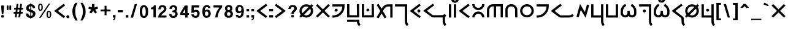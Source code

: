 SplineFontDB: 3.2
FontName: KotopoDika
FullName: Kotopo Dika
FamilyName: Kotopo Dika
Weight: Bold
Copyright: SIL Open Font License. Adam D. Prakasa (2023)
Version: 001.001
ItalicAngle: 0
UnderlinePosition: -100
UnderlineWidth: 50
Ascent: 800
Descent: 200
InvalidEm: 0
sfntRevision: 0x00010000
LayerCount: 2
Layer: 0 1 "Back" 1
Layer: 1 1 "Fore" 0
XUID: [1021 16 1011222284 29878]
StyleMap: 0x0040
FSType: 0
OS2Version: 4
OS2_WeightWidthSlopeOnly: 0
OS2_UseTypoMetrics: 0
CreationTime: 1682579663
ModificationTime: 1682819489
PfmFamily: 17
TTFWeight: 400
TTFWidth: 5
LineGap: 90
VLineGap: 0
Panose: 2 0 5 3 0 0 0 0 0 0
OS2TypoAscent: 800
OS2TypoAOffset: 0
OS2TypoDescent: -200
OS2TypoDOffset: 0
OS2TypoLinegap: 90
OS2WinAscent: 867
OS2WinAOffset: 0
OS2WinDescent: 481
OS2WinDOffset: 0
HheadAscent: 867
HheadAOffset: 0
HheadDescent: -481
HheadDOffset: 0
OS2SubXSize: 650
OS2SubYSize: 700
OS2SubXOff: 0
OS2SubYOff: 140
OS2SupXSize: 650
OS2SupYSize: 700
OS2SupXOff: 0
OS2SupYOff: 480
OS2StrikeYSize: 49
OS2StrikeYPos: 258
OS2CapHeight: 645
OS2XHeight: 645
OS2Vendor: 'CLGR'
OS2CodePages: 00000001.00000000
OS2UnicodeRanges: 00000003.00000000.00000000.00000000
Lookup: 4 0 1 "'rlig' Required Ligatures lookup 0" { "'rlig' Required Ligatures lookup 0-1"  } ['rlig' ('DFLT' <'dflt' > 'grek' <'dflt' > 'latn' <'dflt' > ) ]
Lookup: 258 0 0 "'kern' Horizontal Kerning in Latin lookup 0" { "'kern' Horizontal Kerning in Latin lookup 0-2" [150,15,0] } ['kern' ('DFLT' <'dflt' > 'latn' <'dflt' > ) ]
MarkAttachClasses: 1
DEI: 91125
KernClass2: 7 5 "'kern' Horizontal Kerning in Latin lookup 0-2"
 7 B P b p
 3 L l
 49 A K X a k x Abreve abreve Hcircumflex hcircumflex
 81 O U W Y o u w Obreve obreve Ubreve ubreve Ycircumflex ycircumflex uni018F uni0259
 3 R r
 123 H Q h q Gbreve gbreve Hbar hbar Lslash lslash Rcaron rcaron uni0241 uni0242 uni0266 uni026E uni0274 uni0294 uni02A1 uni02A2
 45 A L a l Abreve abreve uni013B uni013C uni028E
 3 R r
 83 O U W Y o u w y Obreve obreve Ubreve ubreve Ycircumflex ycircumflex uni018F uni0259
 145 G H K Q X g h k q x Gbreve gbreve Gdotaccent gdotaccent Hcircumflex hcircumflex Hbar hbar uni0194 uni0241 uni0242 uni0263 uni0266 uni0294 uni02A1
 0 {} 0 {} 0 {} 0 {} 0 {} 0 {} 0 {} -90 {} -30 {} -30 {} 0 {} 0 {} -30 {} -60 {} -90 {} 0 {} 0 {} 0 {} -60 {} -120 {} 0 {} -60 {} -60 {} 0 {} -30 {} 0 {} 0 {} -90 {} -60 {} -60 {} 0 {} 0 {} 0 {} -30 {} -120 {}
TtTable: prep
PUSHW_1
 511
SCANCTRL
PUSHB_1
 4
SCANTYPE
EndTTInstrs
ShortTable: cvt  2
  33
  633
EndShort
ShortTable: maxp 16
  1
  0
  76
  107
  4
  0
  0
  2
  0
  1
  1
  0
  64
  0
  0
  0
EndShort
LangName: 1033 "" "" "" "" "" "Version 001.001" "" "" "" "" "Geometria Neografio por Esperanto" "" "" "Copyright (c) 2023, Adam D. Prakasa (adamdprakasa@gmail.com),+AAoA-with Reserved Font Name kotopo.+AAoACgAA-This Font Software is licensed under the SIL Open Font License, Version 1.1.+AAoA-This license is copied below, and is also available with a FAQ at:+AAoA-http://scripts.sil.org/OFL+AAoACgAK------------------------------------------------------------+AAoA-SIL OPEN FONT LICENSE Version 1.1 - 26 February 2007+AAoA------------------------------------------------------------+AAoACgAA-PREAMBLE+AAoA-The goals of the Open Font License (OFL) are to stimulate worldwide+AAoA-development of collaborative font projects, to support the font creation+AAoA-efforts of academic and linguistic communities, and to provide a free and+AAoA-open framework in which fonts may be shared and improved in partnership+AAoA-with others.+AAoACgAA-The OFL allows the licensed fonts to be used, studied, modified and+AAoA-redistributed freely as long as they are not sold by themselves. The+AAoA-fonts, including any derivative works, can be bundled, embedded, +AAoA-redistributed and/or sold with any software provided that any reserved+AAoA-names are not used by derivative works. The fonts and derivatives,+AAoA-however, cannot be released under any other type of license. The+AAoA-requirement for fonts to remain under this license does not apply+AAoA-to any document created using the fonts or their derivatives.+AAoACgAA-DEFINITIONS+AAoAIgAA-Font Software+ACIA refers to the set of files released by the Copyright+AAoA-Holder(s) under this license and clearly marked as such. This may+AAoA-include source files, build scripts and documentation.+AAoACgAi-Reserved Font Name+ACIA refers to any names specified as such after the+AAoA-copyright statement(s).+AAoACgAi-Original Version+ACIA refers to the collection of Font Software components as+AAoA-distributed by the Copyright Holder(s).+AAoACgAi-Modified Version+ACIA refers to any derivative made by adding to, deleting,+AAoA-or substituting -- in part or in whole -- any of the components of the+AAoA-Original Version, by changing formats or by porting the Font Software to a+AAoA-new environment.+AAoACgAi-Author+ACIA refers to any designer, engineer, programmer, technical+AAoA-writer or other person who contributed to the Font Software.+AAoACgAA-PERMISSION & CONDITIONS+AAoA-Permission is hereby granted, free of charge, to any person obtaining+AAoA-a copy of the Font Software, to use, study, copy, merge, embed, modify,+AAoA-redistribute, and sell modified and unmodified copies of the Font+AAoA-Software, subject to the following conditions:+AAoACgAA-1) Neither the Font Software nor any of its individual components,+AAoA-in Original or Modified Versions, may be sold by itself.+AAoACgAA-2) Original or Modified Versions of the Font Software may be bundled,+AAoA-redistributed and/or sold with any software, provided that each copy+AAoA-contains the above copyright notice and this license. These can be+AAoA-included either as stand-alone text files, human-readable headers or+AAoA-in the appropriate machine-readable metadata fields within text or+AAoA-binary files as long as those fields can be easily viewed by the user.+AAoACgAA-3) No Modified Version of the Font Software may use the Reserved Font+AAoA-Name(s) unless explicit written permission is granted by the corresponding+AAoA-Copyright Holder. This restriction only applies to the primary font name as+AAoA-presented to the users.+AAoACgAA-4) The name(s) of the Copyright Holder(s) or the Author(s) of the Font+AAoA-Software shall not be used to promote, endorse or advertise any+AAoA-Modified Version, except to acknowledge the contribution(s) of the+AAoA-Copyright Holder(s) and the Author(s) or with their explicit written+AAoA-permission.+AAoACgAA-5) The Font Software, modified or unmodified, in part or in whole,+AAoA-must be distributed entirely under this license, and must not be+AAoA-distributed under any other license. The requirement for fonts to+AAoA-remain under this license does not apply to any document created+AAoA-using the Font Software.+AAoACgAA-TERMINATION+AAoA-This license becomes null and void if any of the above conditions are+AAoA-not met.+AAoACgAA-DISCLAIMER+AAoA-THE FONT SOFTWARE IS PROVIDED +ACIA-AS IS+ACIA, WITHOUT WARRANTY OF ANY KIND,+AAoA-EXPRESS OR IMPLIED, INCLUDING BUT NOT LIMITED TO ANY WARRANTIES OF+AAoA-MERCHANTABILITY, FITNESS FOR A PARTICULAR PURPOSE AND NONINFRINGEMENT+AAoA-OF COPYRIGHT, PATENT, TRADEMARK, OR OTHER RIGHT. IN NO EVENT SHALL THE+AAoA-COPYRIGHT HOLDER BE LIABLE FOR ANY CLAIM, DAMAGES OR OTHER LIABILITY,+AAoA-INCLUDING ANY GENERAL, SPECIAL, INDIRECT, INCIDENTAL, OR CONSEQUENTIAL+AAoA-DAMAGES, WHETHER IN AN ACTION OF CONTRACT, TORT OR OTHERWISE, ARISING+AAoA-FROM, OUT OF THE USE OR INABILITY TO USE THE FONT SOFTWARE OR FROM+AAoA-OTHER DEALINGS IN THE FONT SOFTWARE." "http://scripts.sil.org/OFL" "" "Kotopo Dika" "Bold"
GaspTable: 1 65535 15 1
Encoding: UnicodeBmp
UnicodeInterp: none
NameList: AGL For New Fonts
DisplaySize: -48
AntiAlias: 1
FitToEm: 0
WinInfo: 54 27 9
BeginPrivate: 0
EndPrivate
TeXData: 1 0 0 262144 131072 87381 676332 1048576 87381 783286 444596 497025 792723 393216 433062 380633 303038 157286 324010 404750 52429 2506097 1059062 262144
BeginChars: 65538 228

StartChar: .notdef
Encoding: 65536 -1 0
Width: 364
Flags: W
LayerCount: 2
Fore
SplineSet
33 0 m 1,0,-1
 33 666 l 1,1,-1
 298 666 l 1,2,-1
 298 0 l 1,3,-1
 33 0 l 1,0,-1
66 33 m 1,4,-1
 265 33 l 1,5,-1
 265 633 l 1,6,-1
 66 633 l 1,7,-1
 66 33 l 1,4,-1
EndSplineSet
Validated: 1
EndChar

StartChar: .null
Encoding: 0 -1 1
AltUni2: 000000.ffffffff.0
Width: 250
Flags: W
LayerCount: 2
Fore
Validated: 1
EndChar

StartChar: nonmarkingreturn
Encoding: 65537 -1 2
Width: 333
Flags: W
LayerCount: 2
Fore
Validated: 1
EndChar

StartChar: CR
Encoding: 13 13 3
Width: 250
Flags: W
LayerCount: 2
Fore
Validated: 1
EndChar

StartChar: space
Encoding: 32 32 4
Width: 250
Flags: W
LayerCount: 2
Fore
Validated: 1
EndChar

StartChar: exclam
Encoding: 33 33 5
Width: 213
Flags: W
LayerCount: 2
Fore
SplineSet
54 590 m 128,-1,1
 58 594 58 594 108 594 c 2,2,-1
 158 594 l 1,3,-1
 162 564 l 2,4,5
 163 558 163 558 163 541 c 0,6,7
 163 450 163 450 143 303 c 0,8,9
 133 236 133 236 133 229 c 0,10,11
 133 227 133 227 106 229 c 2,12,-1
 79 230 l 1,13,-1
 70 288 l 2,14,15
 50 425 50 425 50 546 c 0,16,0
 50 586 50 586 54 590 c 128,-1,1
51 140 m 2,17,18
 51 177 51 177 59 184.5 c 128,-1,19
 67 192 67 192 105 192 c 0,20,21
 142 192 142 192 150.5 183.5 c 128,-1,22
 159 175 159 175 159 140 c 2,23,-1
 159 130 l 2,24,25
 159 100 159 100 153 94.5 c 128,-1,26
 147 89 147 89 116 89 c 2,27,-1
 105 89 l 1,28,-1
 94 89 l 2,29,30
 63 89 63 89 57 94.5 c 128,-1,31
 51 100 51 100 51 130 c 2,32,-1
 51 140 l 2,17,18
EndSplineSet
Validated: 1
EndChar

StartChar: quotedbl
Encoding: 34 34 6
AltUni2: 00201e.ffffffff.0 00201d.ffffffff.0 00201c.ffffffff.0
Width: 280
Flags: W
LayerCount: 2
Fore
SplineSet
50 403 m 1,0,-1
 50 594 l 1,1,-1
 85 593 l 1,2,-1
 120 591 l 1,3,-1
 121 509 l 2,4,5
 121 496 121 496 121.5 477.5 c 128,-1,6
 122 459 122 459 122 453 c 0,7,8
 122 418 122 418 117 410.5 c 128,-1,9
 112 403 112 403 92 403 c 2,10,-1
 84 403 l 1,11,-1
 50 403 l 1,0,-1
162 590 m 0,12,13
 166 594 166 594 198 594 c 2,14,-1
 230 594 l 1,15,-1
 230 403 l 1,16,-1
 197 403 l 2,17,18
 165 403 165 403 161 411 c 0,19,20
 158 418 158 418 158 496 c 0,21,22
 158 587 158 587 162 590 c 0,12,13
EndSplineSet
Validated: 1
EndChar

StartChar: quotesinglbase
Encoding: 8218 8218 7
Width: 180
Flags: W
LayerCount: 2
Fore
SplineSet
50 403 m 1,0,-1
 50 594 l 1,1,-1
 85 593 l 1,2,-1
 120 591 l 1,3,-1
 121 509 l 2,4,5
 121 496 121 496 121.5 477.5 c 128,-1,6
 122 459 122 459 122 453 c 0,7,8
 122 418 122 418 117 410.5 c 128,-1,9
 112 403 112 403 92 403 c 2,10,-1
 84 403 l 1,11,-1
 50 403 l 1,0,-1
EndSplineSet
EndChar

StartChar: comma
Encoding: 44 44 8
Width: 211
Flags: W
LayerCount: 2
Fore
SplineSet
51 89 m 1,0,-1
 51 192 l 1,1,-1
 160 192 l 1,2,-1
 158 126 l 2,3,4
 156 57 156 57 143 29 c 128,-1,5
 130 1 130 1 90 -18 c 0,6,7
 65 -29 65 -29 59 -29 c 0,8,9
 51 -29 51 -29 51 -12 c 0,10,11
 51 -1 51 -1 55 4.5 c 128,-1,12
 59 10 59 10 74 19 c 0,13,14
 108 39 108 39 108 73 c 0,15,16
 108 84 108 84 104 86.5 c 128,-1,17
 100 89 100 89 79 89 c 2,18,-1
 51 89 l 1,0,-1
EndSplineSet
Validated: 1
EndChar

StartChar: period
Encoding: 46 46 9
Width: 209
Flags: W
LayerCount: 2
Fore
SplineSet
50 89 m 5,0,-1
 50 192 l 5,1,-1
 158 192 l 5,2,-1
 158 89 l 5,3,-1
 50 89 l 5,0,-1
EndSplineSet
Validated: 1
EndChar

StartChar: zero
Encoding: 48 48 10
Width: 438
Flags: W
LayerCount: 2
Fore
SplineSet
256 512 m 0,0,1
 242 527 242 527 219 527 c 0,2,3
 197 527 197 527 183 512 c 128,-1,4
 169 497 169 497 162.5 474 c 128,-1,5
 156 451 156 451 151 398 c 0,6,7
 149 382 149 382 149 344 c 0,8,9
 149 250 149 250 162 205 c 0,10,11
 167 186 167 186 184 168.5 c 128,-1,12
 201 151 201 151 215 151 c 0,13,14
 290 151 290 151 290 328 c 0,15,16
 290 355 290 355 289 370 c 0,17,18
 285 482 285 482 256 512 c 0,0,1
177 604 m 0,19,20
 193 608 193 608 213 608 c 0,21,22
 278 608 278 608 321 570 c 0,23,24
 388 509 388 509 388 346 c 2,25,-1
 388 338 l 2,26,27
 388 173 388 173 323 114 c 0,28,29
 279 73 279 73 219 73 c 0,30,31
 96 73 96 73 60 210 c 0,32,33
 50 247 50 247 50 341 c 128,-1,34
 50 435 50 435 60 474 c 0,35,36
 88 585 88 585 177 604 c 0,19,20
EndSplineSet
Validated: 1
EndChar

StartChar: one
Encoding: 49 49 11
Width: 304
Flags: W
LayerCount: 2
Fore
SplineSet
164 571 m 2,0,-1
 172 599 l 1,1,-1
 247 599 l 1,2,-1
 250 534 l 2,3,4
 254 460 254 460 254 281 c 2,5,-1
 254 94 l 1,6,-1
 205 94 l 2,7,8
 157 94 157 94 156 101 c 0,9,10
 156 181 156 181 155 272 c 2,11,-1
 154 437 l 1,12,-1
 104 438 l 1,13,-1
 53 440 l 1,14,-1
 53 511 l 1,15,-1
 70 511 l 2,16,17
 147 511 147 511 164 571 c 2,0,-1
EndSplineSet
Validated: 1
EndChar

StartChar: two
Encoding: 50 50 12
Width: 442
Flags: W
LayerCount: 2
Fore
SplineSet
169 603 m 0,0,1
 186 608 186 608 213 608 c 0,2,3
 225 608 225 608 230 607 c 0,4,5
 385 598 385 598 385 457 c 0,6,7
 385 410 385 410 358.5 372 c 128,-1,8
 332 334 332 334 259 274 c 0,9,10
 191 217 191 217 182 191 c 2,11,-1
 177 176 l 1,12,-1
 388 176 l 1,13,-1
 388 141 l 2,14,15
 388 129 388 129 389.5 113 c 128,-1,16
 391 97 391 97 391 96 c 0,17,18
 391 89 391 89 223 89 c 2,19,-1
 51 89 l 1,20,-1
 54 127 l 2,21,22
 58 180 58 180 87.5 225.5 c 128,-1,23
 117 271 117 271 181 323 c 0,24,25
 219 352 219 352 252 385 c 0,26,27
 284 416 284 416 287 441 c 0,28,29
 289 457 289 457 289 462 c 0,30,31
 289 488 289 488 269 507 c 0,32,33
 259 517 259 517 251 519.5 c 128,-1,34
 243 522 243 522 224 522 c 0,35,36
 194 522 194 522 182 515 c 0,37,38
 151 499 151 499 149 456 c 2,39,-1
 149 434 l 1,40,-1
 58 434 l 1,41,-1
 58 451 l 2,42,43
 58 469 58 469 65 493 c 0,44,45
 79 545 79 545 101 568 c 128,-1,46
 123 591 123 591 169 603 c 0,0,1
EndSplineSet
Validated: 1
EndChar

StartChar: three
Encoding: 51 51 13
Width: 441
Flags: W
LayerCount: 2
Fore
SplineSet
180 604 m 0,0,1
 204 608 204 608 217 608 c 0,2,3
 263 608 263 608 301 589 c 0,4,5
 375 553 375 553 375 470 c 0,6,7
 375 443 375 443 363.5 414 c 128,-1,8
 352 385 352 385 336 373 c 0,9,10
 323 363 323 363 323 357 c 0,11,12
 323 352 323 352 332 349 c 0,13,14
 343 345 343 345 359 327 c 128,-1,15
 375 309 375 309 382 291 c 0,16,17
 390 272 390 272 390 234 c 128,-1,18
 390 196 390 196 382 175 c 0,19,20
 374 151 374 151 352.5 127 c 128,-1,21
 331 103 331 103 304 90 c 0,22,23
 284 80 284 80 270 78 c 128,-1,24
 256 76 256 76 215 76 c 0,25,26
 173 76 173 76 160 78.5 c 128,-1,27
 147 81 147 81 127 92 c 0,28,29
 93 111 93 111 71.5 147 c 128,-1,30
 50 183 50 183 50 221 c 2,31,-1
 50 238 l 1,32,-1
 96 238 l 2,33,34
 143 238 143 238 143 232 c 0,35,36
 143 218 143 218 151.5 199 c 128,-1,37
 160 180 160 180 170 170 c 0,38,39
 185 156 185 156 216 156 c 0,40,41
 238 156 238 156 245.5 159 c 128,-1,42
 253 162 253 162 266 176 c 0,43,44
 291 203 291 203 291 237 c 0,45,46
 291 249 291 249 286 266 c 0,47,48
 279 286 279 286 263.5 296 c 128,-1,49
 248 306 248 306 216 311 c 2,50,-1
 179 318 l 1,51,-1
 179 381 l 1,52,-1
 206 385 l 2,53,54
 281 396 281 396 281 452 c 0,55,56
 281 467 281 467 277 480 c 0,57,58
 264 527 264 527 218 527 c 0,59,60
 165 526 165 526 153 468 c 2,61,-1
 150 452 l 1,62,-1
 105 451 l 1,63,-1
 60 449 l 1,64,-1
 60 467 l 2,65,66
 60 513 60 513 95.5 553 c 128,-1,67
 131 593 131 593 180 604 c 0,0,1
EndSplineSet
Validated: 1
EndChar

StartChar: four
Encoding: 52 52 14
Width: 458
Flags: W
LayerCount: 2
Fore
SplineSet
249 359 m 2,0,1
 249 444 249 444 247 444 c 0,2,3
 244 444 244 444 188 347 c 0,4,5
 151 282 151 282 151 279 c 0,6,7
 151 274 151 274 200 274 c 2,8,-1
 249 274 l 1,9,-1
 249 359 l 2,0,1
53 288 m 1,10,11
 83 339 83 339 144 441 c 128,-1,12
 205 543 205 543 235 594 c 1,13,-1
 347 594 l 1,14,-1
 347 274 l 1,15,-1
 404 274 l 1,16,-1
 402 237 l 1,17,-1
 401 199 l 1,18,-1
 374 198 l 1,19,-1
 347 196 l 1,20,-1
 347 89 l 1,21,-1
 249 89 l 1,22,-1
 248 142 l 1,23,-1
 246 194 l 1,24,-1
 150 196 l 1,25,-1
 53 197 l 1,26,-1
 53 288 l 1,10,11
EndSplineSet
Validated: 1
EndChar

StartChar: five
Encoding: 53 53 15
Width: 443
Flags: W
LayerCount: 2
Fore
SplineSet
59 503 m 2,0,-1
 62 599 l 1,1,-1
 371 599 l 1,2,-1
 371 511 l 1,3,-1
 149 511 l 1,4,-1
 148 451 l 2,5,6
 148 442 148 442 147.5 427 c 128,-1,7
 147 412 147 412 147 407 c 128,-1,8
 147 402 147 402 147.5 397 c 128,-1,9
 148 392 148 392 148 389.5 c 128,-1,10
 148 387 148 387 148 386 c 0,11,12
 149 383 149 383 162 392 c 0,13,14
 187 413 187 413 242 413 c 0,15,16
 283 413 283 413 311 399 c 0,17,18
 349 380 349 380 369.5 341.5 c 128,-1,19
 390 303 390 303 390 256 c 0,20,21
 390 203 390 203 366 159 c 0,22,23
 337 108 337 108 284 88 c 0,24,25
 258 78 258 78 219 78 c 0,26,27
 168 78 168 78 136 95 c 0,28,29
 112 107 112 107 89.5 131.5 c 128,-1,30
 67 156 67 156 59 180 c 128,-1,31
 51 204 51 204 51 211 c 0,32,33
 51 219 51 219 60 221 c 128,-1,34
 69 223 69 223 100 223 c 2,35,-1
 149 223 l 1,36,-1
 152 208 l 2,37,38
 157 185 157 185 177 171.5 c 128,-1,39
 197 158 197 158 221 158 c 0,40,41
 248 158 248 158 267 176 c 0,42,43
 291 198 291 198 291 250 c 0,44,45
 291 294 291 294 272 314 c 0,46,47
 254 333 254 333 224 333 c 0,48,49
 188 333 188 333 166 308 c 2,50,-1
 151 290 l 1,51,-1
 50 290 l 1,52,-1
 53 348 l 2,53,54
 54 357 54 357 59 503 c 2,0,-1
EndSplineSet
Validated: 1
EndChar

StartChar: six
Encoding: 54 54 16
Width: 441
Flags: W
LayerCount: 2
Fore
SplineSet
264 329 m 0,0,1
 248 345 248 345 217 345 c 0,2,3
 207 345 207 345 203 342 c 0,4,5
 150 316 150 316 150 251 c 0,6,7
 151 207 151 207 170.5 182.5 c 128,-1,8
 190 158 190 158 224 158 c 0,9,10
 256 158 256 158 274 182.5 c 128,-1,11
 292 207 292 207 292 251 c 0,12,13
 292 302 292 302 264 329 c 0,0,1
203 611 m 0,14,15
 219 613 219 613 228 613 c 0,16,17
 259 613 259 613 291.5 603 c 128,-1,18
 324 593 324 593 341 577 c 0,19,20
 352 567 352 567 364.5 543.5 c 128,-1,21
 377 520 377 520 381 503 c 2,22,-1
 384 486 l 1,23,-1
 335 486 l 2,24,25
 300 486 300 486 292.5 487.5 c 128,-1,26
 285 489 285 489 283 497 c 0,27,28
 271 532 271 532 232 532 c 0,29,30
 215 532 215 532 207.5 528.5 c 128,-1,31
 200 525 200 525 187 512 c 0,32,33
 169 494 169 494 162 471 c 0,34,35
 147 413 147 413 147 388 c 1,36,-1
 148 384 l 2,37,38
 151 381 151 381 166 394 c 0,39,40
 198 421 198 421 252 421 c 0,41,42
 278 421 278 421 298 414 c 0,43,44
 341 399 341 399 366 355 c 128,-1,45
 391 311 391 311 391 256 c 0,46,47
 391 204 391 204 367 159 c 0,48,49
 324 78 324 78 224 78 c 0,50,51
 161 78 161 78 118 115 c 0,52,53
 61 165 61 165 51 295 c 0,54,55
 50 304 50 304 50 325 c 0,56,57
 50 420 50 420 67 480 c 0,58,59
 99 592 99 592 203 611 c 0,14,15
EndSplineSet
Validated: 1
EndChar

StartChar: seven
Encoding: 55 55 17
Width: 461
Flags: W
LayerCount: 2
Fore
SplineSet
55 511 m 1,0,-1
 55 599 l 1,1,-1
 406 599 l 1,2,-1
 406 521 l 1,3,-1
 378 487 l 2,4,5
 245 321 245 321 227 129 c 2,6,-1
 224 94 l 1,7,-1
 176 94 l 1,8,-1
 159 94 l 2,9,10
 140 94 140 94 133.5 96.5 c 128,-1,11
 127 99 127 99 127 110 c 0,12,13
 127 116 127 116 134 153 c 0,14,15
 138 175 138 175 139 190.5 c 128,-1,16
 140 206 140 206 148 234 c 0,17,18
 188 369 188 369 268 472 c 0,19,20
 289 498 289 498 289 506 c 0,21,22
 289 511 289 511 170 511 c 2,23,-1
 55 511 l 1,0,-1
EndSplineSet
Validated: 1
EndChar

StartChar: eight
Encoding: 56 56 18
Width: 447
Flags: W
LayerCount: 2
Fore
SplineSet
251 313 m 0,0,1
 236 319 236 319 222 319 c 0,2,3
 193 319 193 319 173 297 c 128,-1,4
 153 275 153 275 153 242 c 0,5,6
 153 236 153 236 155 224 c 0,7,8
 161 189 161 189 176.5 175 c 128,-1,9
 192 161 192 161 225 161 c 0,10,11
 245 161 245 161 253.5 164 c 128,-1,12
 262 167 262 167 273 178 c 0,13,14
 296 201 296 201 296 237 c 0,15,16
 296 262 296 262 284 283 c 128,-1,17
 272 304 272 304 251 313 c 0,0,1
258 522 m 0,18,19
 241 532 241 532 223 532 c 0,20,21
 198 532 198 532 180.5 513.5 c 128,-1,22
 163 495 163 495 163 468 c 0,23,24
 163 456 163 456 166 446 c 0,25,26
 172 424 172 424 188.5 411.5 c 128,-1,27
 205 399 205 399 225 399 c 0,28,29
 262 399 262 399 277 435 c 0,30,31
 285 456 285 456 285 465 c 0,32,33
 285 472 285 472 280 492 c 0,34,35
 274 512 274 512 258 522 c 0,18,19
195 611 m 0,36,37
 203 613 203 613 214 613 c 0,38,39
 257 613 257 613 286 604 c 0,40,41
 326 593 326 593 349.5 559 c 128,-1,42
 373 525 373 525 373 481 c 0,43,44
 373 419 373 419 345 388 c 2,45,-1
 327 369 l 1,46,-1
 347 353 l 2,47,48
 366 338 366 338 381 307 c 128,-1,49
 396 276 396 276 396 236 c 0,50,51
 394 132 394 132 309 93 c 0,52,53
 281 81 281 81 224 81 c 0,54,55
 173 81 173 81 148.5 89 c 128,-1,56
 124 97 124 97 96 122 c 0,57,58
 51 162 51 162 51 233 c 0,59,60
 51 310 51 310 103 348 c 2,61,-1
 126 364 l 1,62,-1
 110 378 l 2,63,64
 73 412 73 412 73 472 c 0,65,66
 73 542 73 542 118 576 c 0,67,68
 148 599 148 599 195 611 c 0,36,37
EndSplineSet
Validated: 1
EndChar

StartChar: nine
Encoding: 57 57 19
Width: 441
Flags: W
LayerCount: 2
Fore
SplineSet
257 526 m 0,0,1
 243 537 243 537 219 537 c 0,2,3
 193 537 193 537 178 524 c 128,-1,4
 163 511 163 511 155 480 c 0,5,6
 149 458 149 458 149 436 c 0,7,8
 149 399 149 399 166.5 374 c 128,-1,9
 184 349 184 349 213 349 c 0,10,11
 214 349 214 349 217 349.5 c 128,-1,12
 220 350 220 350 222 350 c 0,13,14
 291 361 291 361 291 444 c 0,15,16
 291 498 291 498 257 526 c 0,0,1
171 612 m 0,17,18
 201 619 201 619 212 619 c 0,19,20
 224 619 224 619 249 614 c 0,21,22
 345 597 345 597 377 491 c 0,23,24
 391 443 391 443 391 361 c 0,25,26
 391 343 391 343 389 309 c 0,27,28
 381 219 381 219 358.5 172.5 c 128,-1,29
 336 126 336 126 284 94 c 0,30,31
 264 82 264 82 219 79 c 0,32,33
 215 79 215 79 209 78.5 c 128,-1,34
 203 78 203 78 200 78 c 0,35,36
 146 78 146 78 109 106 c 0,37,38
 95 116 95 116 81 140.5 c 128,-1,39
 67 165 67 165 62 186 c 2,40,-1
 58 202 l 1,41,-1
 108 202 l 2,42,43
 144 202 144 202 151 200.5 c 128,-1,44
 158 199 158 199 160 189 c 0,45,46
 168 156 168 156 209 156 c 0,47,48
 224 156 224 156 240 164 c 0,49,50
 256 171 256 171 270.5 203.5 c 128,-1,51
 285 236 285 236 290 271 c 0,52,53
 293 292 293 292 293 304 c 0,54,55
 293 310 293 310 270 296 c 2,56,-1
 258 289 l 2,57,58
 226 269 226 269 192 269 c 0,59,60
 76 271 76 271 54 400 c 0,61,62
 51 418 51 418 51 435 c 0,63,64
 51 520 51 520 104 568 c 0,65,66
 131 593 131 593 141.5 600 c 128,-1,67
 152 607 152 607 171 612 c 0,17,18
EndSplineSet
Validated: 1
EndChar

StartChar: colon
Encoding: 58 58 20
Width: 207
Flags: W
LayerCount: 2
Fore
SplineSet
50 346 m 1,0,-1
 50 450 l 1,1,-1
 103 448 l 1,2,-1
 156 447 l 1,3,-1
 156 349 l 1,4,-1
 103 347 l 1,5,-1
 50 346 l 1,0,-1
50 88 m 1,6,-1
 50 192 l 1,7,-1
 103 191 l 1,8,-1
 156 189 l 1,9,-1
 156 91 l 1,10,-1
 103 90 l 1,11,-1
 50 88 l 1,6,-1
EndSplineSet
Validated: 1
EndChar

StartChar: semicolon
Encoding: 59 59 21
Width: 209
Flags: W
LayerCount: 2
Fore
SplineSet
50 346 m 1,0,-1
 50 449 l 1,1,-1
 158 449 l 1,2,-1
 158 346 l 1,3,-1
 50 346 l 1,0,-1
50 89 m 1,4,-1
 50 192 l 1,5,-1
 159 192 l 1,6,-1
 157 126 l 2,7,8
 155 57 155 57 142 29 c 128,-1,9
 129 1 129 1 89 -18 c 0,10,11
 64 -29 64 -29 58 -29 c 0,12,13
 50 -29 50 -29 50 -12 c 0,14,15
 50 0 50 0 53.5 5.5 c 128,-1,16
 57 11 57 11 71 18 c 0,17,18
 107 37 107 37 107 73 c 0,19,20
 107 84 107 84 103 86.5 c 128,-1,21
 99 89 99 89 78 89 c 2,22,-1
 50 89 l 1,4,-1
EndSplineSet
Validated: 1
EndChar

StartChar: question
Encoding: 63 63 22
Width: 451
Flags: W
LayerCount: 2
Fore
SplineSet
175 608 m 0,0,1
 195 613 195 613 226 613 c 0,2,3
 282 613 282 613 312 602 c 0,4,5
 399 570 399 570 400 475 c 0,6,7
 400 434 400 434 388.5 410.5 c 128,-1,8
 377 387 377 387 341 354 c 0,9,10
 303 320 303 320 291.5 304 c 128,-1,11
 280 288 280 288 277 264 c 2,12,-1
 274 238 l 1,13,-1
 181 238 l 1,14,-1
 184 275 l 2,15,16
 187 312 187 312 200 336 c 128,-1,17
 213 360 213 360 246 389 c 0,18,19
 274 414 274 414 284.5 429.5 c 128,-1,20
 295 445 295 445 295 462 c 0,21,22
 295 470 295 470 294 474 c 0,23,24
 289 505 289 505 273.5 518.5 c 128,-1,25
 258 532 258 532 227 532 c 0,26,27
 197 532 197 532 181 515 c 128,-1,28
 165 498 165 498 154 456 c 0,29,30
 153 449 153 449 103 449 c 0,31,32
 54 449 54 449 54 451 c 2,33,-1
 60 483 l 2,34,35
 77 581 77 581 175 608 c 0,0,1
178 94 m 1,36,-1
 178 192 l 1,37,-1
 281 192 l 1,38,-1
 281 94 l 1,39,-1
 178 94 l 1,36,-1
EndSplineSet
Validated: 1
EndChar

StartChar: A
Encoding: 65 65 23
Width: 677
Flags: W
LayerCount: 2
Fore
SplineSet
56 590 m 1,0,1
 98 634 98 634 120 655 c 1,2,3
 193 581 193 581 339 435 c 1,4,5
 485 581 485 581 558 655 c 1,6,7
 591 623 591 623 623 590 c 1,8,9
 549 517 549 517 403 371 c 1,10,11
 514 261 514 261 624 150 c 1,12,-1
 599 124 l 2,13,14
 568 92 568 92 565 92 c 0,15,16
 564 92 564 92 564 91.5 c 128,-1,17
 564 91 564 91 563 91 c 0,18,19
 553 91 553 91 452 193 c 0,20,21
 348 299 348 299 339 299 c 128,-1,22
 330 299 330 299 226 193 c 0,23,24
 125 91 125 91 115 91 c 0,25,26
 114 91 114 91 114 91.5 c 128,-1,27
 114 92 114 92 113 92 c 0,28,29
 104.903614458 97.0602409639 104.903614458 97.0602409639 79 124 c 2,30,-1
 54 150 l 1,31,32
 164 261 164 261 275 371 c 1,33,-1
 56 590 l 1,0,1
EndSplineSet
Validated: 1
EndChar

StartChar: B
Encoding: 66 66 24
Width: 601
Flags: W
LayerCount: 2
Fore
SplineSet
52 553 m 1,0,-1
 52 645 l 1,1,-1
 548 645 l 1,2,-1
 546 557 l 2,3,4
 542 466 542 466 529 422 c 0,5,6
 492 297 492 297 395 209 c 0,7,8
 266 89 266 89 96 89 c 2,9,-1
 52 89 l 1,10,-1
 52 181 l 1,11,-1
 87 181 l 2,12,13
 229 181 229 181 333 277.5 c 128,-1,14
 437 374 437 374 452 518 c 2,15,-1
 456 553 l 1,16,-1
 52 553 l 1,0,-1
177 453 m 0,17,18
 187 459 187 459 207 459 c 0,19,20
 233 459 233 459 250.5 441.5 c 128,-1,21
 268 424 268 424 268 398 c 0,22,23
 267 371 267 371 248 354 c 128,-1,24
 229 337 229 337 204 337 c 0,25,26
 169 337 169 337 152 368 c 0,27,28
 145 382 145 382 145 395 c 0,29,30
 145 435 145 435 177 453 c 0,17,18
EndSplineSet
Validated: 1
EndChar

StartChar: C
Encoding: 67 67 25
Width: 600
Flags: W
LayerCount: 2
Fore
SplineSet
51 94 m 1,0,-1
 51 651 l 1,1,-1
 144 651 l 1,2,-1
 144 187 l 1,3,-1
 454 187 l 1,4,5
 453 265 453 265 450.5 419.5 c 128,-1,6
 448 574 448 574 446 651 c 1,7,-1
 541 651 l 1,8,-1
 541 512 l 2,9,10
 541 350 541 350 544 234 c 2,11,-1
 547 94 l 1,12,-1
 51 94 l 1,0,-1
51 -92 m 1,13,-1
 51 1 l 1,14,-1
 546 1 l 1,15,-1
 546 1 l 2,16,17
 546 -94 546 -94 552 -118 c 0,18,19
 564 -169 564 -169 595 -200 c 0,20,21
 596 -201 596 -201 596 -203 c 0,22,23
 596 -208.09375 596 -208.09375 567 -238 c 2,24,-1
 535 -271 l 1,25,-1
 515 -248 l 2,26,27
 494 -224 494 -224 481 -199 c 0,28,29
 462 -160 462 -160 457.5 -125.5 c 0,30,31
 453 -94 453 -94 453 -92 c 2,32,-1
 453 -92 l 1,33,-1
 51 -92 l 1,13,-1
EndSplineSet
Validated: 5
EndChar

StartChar: D
Encoding: 68 68 26
Width: 596
Flags: W
LayerCount: 2
Fore
SplineSet
51 94 m 1,0,-1
 51 651 l 1,1,-1
 144 651 l 1,2,-1
 144 187 l 1,3,-1
 453 187 l 1,4,-1
 453 651 l 1,5,-1
 539 651 l 1,6,-1
 542 557 l 2,7,8
 546 455 546 455 546 278 c 2,9,-1
 546 94 l 1,10,-1
 51 94 l 1,0,-1
269 458 m 0,11,12
 279 464 279 464 298 464 c 0,13,14
 324 464 324 464 342 446.5 c 128,-1,15
 360 429 360 429 360 403 c 0,16,17
 359 376 359 376 340 359 c 128,-1,18
 321 342 321 342 296 342 c 0,19,20
 261 342 261 342 244 373 c 0,21,22
 237 387 237 387 237 400 c 0,23,24
 237 440 237 440 269 458 c 0,11,12
EndSplineSet
Validated: 1
EndChar

StartChar: E
Encoding: 69 69 27
Width: 754
Flags: W
LayerCount: 2
Fore
SplineSet
94 642 m 2,0,1
 124 660 124 660 135 660 c 0,2,3
 137 660 137 660 138 659 c 0,4,5
 139 655 139 655 196.5 557.5 c 128,-1,6
 254 460 254 460 257 460 c 128,-1,7
 260 460 260 460 279 493 c 0,8,9
 333 591 333 591 433 630 c 0,10,11
 454 638 454 638 477 640 c 128,-1,12
 500 642 500 642 584 644 c 2,13,-1
 704 646 l 1,14,-1
 704 89 l 1,15,-1
 611 89 l 1,16,-1
 611 553 l 1,17,-1
 561 553 l 2,18,19
 474 553 474 553 426 522 c 0,20,21
 404 508 404 508 386 484.5 c 128,-1,22
 368 461 368 461 339 410 c 0,23,24
 315 368 315 368 315 360 c 0,25,26
 315 356 315 356 318 351 c 0,27,28
 322 345 322 345 389.5 226.5 c 128,-1,29
 457 108 457 108 457 105 c 0,30,31
 457 101 457 101 421.5 81 c 128,-1,32
 386 61 386 61 380 61 c 2,33,-1
 379 61 l 2,34,35
 373 64 373 64 317 163 c 0,36,37
 261 261 261 261 256 261 c 0,38,39
 253 261 253 261 196 162 c 0,40,41
 144 68 144 68 137 61 c 1,42,-1
 136 61 l 1,43,44
 56 90 56 90 56 102 c 0,45,46
 56 104 56 104 129 232 c 2,47,-1
 204 361 l 1,48,-1
 142 468 l 2,49,50
 97 544 97 544 66 597 c 2,51,-1
 54 619 l 1,52,-1
 94 642 l 2,0,1
EndSplineSet
Validated: 1
EndChar

StartChar: F
Encoding: 70 70 28
Width: 600
Flags: W
LayerCount: 2
Fore
SplineSet
54 553 m 1,0,-1
 54 645 l 1,1,-1
 549 645 l 1,2,-1
 549 170 l 2,3,4
 549 -98 549 -98 556 -121 c 0,5,6
 570 -167 570 -167 598 -196 c 0,7,8
 599 -197 599 -197 599 -199 c 0,9,10
 599 -205.09375 599 -205.09375 570 -235 c 2,11,-1
 538 -268 l 1,12,-1
 517 -245 l 2,13,14
 476 -200 476 -200 462 -132 c 0,15,16
 456 -104 456 -104 456 117 c 2,17,-1
 456 553 l 1,18,-1
 54 553 l 1,0,-1
EndSplineSet
Validated: 1
EndChar

StartChar: G
Encoding: 71 71 29
Width: 555
Flags: W
LayerCount: 2
Fore
SplineSet
250 516 m 2,0,1
 446 666 446 666 448 666 c 128,-1,2
 450 666 450 666 475.5 634 c 128,-1,3
 501 602 501 602 501 597 c 128,-1,4
 501 592 501 592 364 486 c 0,5,6
 229 383 229 383 218 372 c 0,7,8
 217 371 217 371 217 369 c 0,9,10
 217 359 217 359 355 254 c 0,11,12
 500 142 500 142 501 140 c 0,13,14
 503 137 503 137 477.5 102.5 c 128,-1,15
 452 68 452 68 448 68 c 128,-1,16
 444 68 444 68 284 190 c 0,17,18
 95 336 95 336 90 340 c 2,19,-1
 55 366 l 1,20,-1
 250 516 l 2,0,1
397 422 m 0,21,22
 408 428 408 428 427 428 c 0,23,24
 453 428 453 428 470.5 409.5 c 128,-1,25
 488 391 488 391 488 366 c 0,26,27
 488 350 488 350 481 336 c 0,28,29
 466 306 466 306 428 306 c 128,-1,30
 390 306 390 306 372 337 c 0,31,32
 365 351 365 351 365 364 c 0,33,34
 365 404 365 404 397 422 c 0,21,22
EndSplineSet
Validated: 33
EndChar

StartChar: H
Encoding: 72 72 30
Width: 1048
Flags: W
LayerCount: 2
Fore
SplineSet
249 521 m 2,0,1
 444.302013423 671 444.302013423 671 447 671 c 0,2,3
 451 671 451 671 476.5 636 c 128,-1,4
 502 601 502 601 500 598 c 0,5,6
 213 385 213 385 213 373 c 0,7,8
 213 366.705882353 213 366.705882353 329 278 c 2,9,-1
 448 187 l 1,10,-1
 637 187 l 2,11,12
 795 187 795 187 832 191.5 c 0,13,14
 868.406779661 196.050847458 868.406779661 196.050847458 903 220 c 2,15,-1
 929 238 l 1,16,17
 971 196 971 196 993 175 c 1,18,-1
 977 155 l 2,19,20
 951 123 951 123 946.5 98.5 c 128,-1,21
 942 74 942 74 942 2.5 c 128,-1,22
 942 -69 942 -69 946.5 -106 c 0,23,24
 951.059064807 -144.498769483 951.059064807 -144.498769483 975 -176 c 2,25,-1
 994 -201 l 1,26,-1
 964 -232 l 2,27,28
 934 -263 934 -263 929 -263 c 0,29,30
 923 -263 923 -263 903.5 -237 c 128,-1,31
 884 -211 884 -211 873 -188 c 0,32,33
 853 -148 853 -148 849.5 -110.5 c 128,-1,34
 846 -73 846 -73 846 52 c 2,35,-1
 846 94 l 1,36,-1
 637 94 l 2,37,38
 488 94 488 94 455.5 95.5 c 128,-1,39
 423 97 423 97 408 105 c 0,40,41
 396 112 396 112 253.5 219 c 0,42,43
 92.313559322 340.016949153 92.313559322 340.016949153 69 360 c 2,44,-1
 55 372 l 1,45,-1
 249 521 l 2,0,1
EndSplineSet
Validated: 33
EndChar

StartChar: I
Encoding: 73 73 31
Width: 203
Flags: W
LayerCount: 2
Fore
SplineSet
145 89 m 2,0,-1
 51 89 l 2,1,-1
 51 645 l 1,2,-1
 145 645 l 1,3,-1
 145 89 l 2,0,-1
EndSplineSet
EndChar

StartChar: J
Encoding: 74 74 32
Width: 203
Flags: W
LayerCount: 2
Fore
SplineSet
-57 847 m 2,0,-1
 -57 862 l 1,1,-1
 35 862 l 1,2,-1
 38 846 l 2,3,4
 42 829 42 829 60.5 814.5 c 128,-1,5
 79 800 79 800 98 800 c 128,-1,6
 117 800 117 800 135 814.5 c 128,-1,7
 153 829 153 829 157 846 c 2,8,-1
 161 862 l 1,9,-1
 252 862 l 1,10,-1
 252 847 l 2,11,12
 252 799 252 799 206 753 c 0,13,14
 159 706 159 706 98 706 c 0,15,16
 73 706 73 706 43 716 c 0,17,18
 5 729 5 729 -26 769.5 c 128,-1,19
 -57 810 -57 810 -57 847 c 2,0,-1
51 89 m 1,20,-1
 51 645 l 1,21,-1
 144 645 l 1,22,-1
 144 89 l 1,23,-1
 51 89 l 1,20,-1
EndSplineSet
Validated: 1
EndChar

StartChar: K
Encoding: 75 75 33
Width: 548
Flags: W
LayerCount: 2
Fore
SplineSet
250 522 m 0,0,1
 440 666 440 666 441 666 c 0,2,3
 443 666 443 666 469 634 c 128,-1,4
 495 602 495 602 495 597 c 0,5,6
 495 589 495 589 355 484 c 0,7,8
 209 374 209 374 209 369 c 0,9,10
 209 359 209 359 348 254 c 0,11,12
 493 142 493 142 495 140 c 0,13,14
 498 135 498 135 471.5 102.5 c 128,-1,15
 445 70 445 70 438 70 c 2,16,-1
 437 70 l 2,17,18
 433 72 433 72 240 219 c 0,19,20
 55 360 55 360 55 370 c 0,21,22
 55 371 55 371 250 522 c 0,0,1
EndSplineSet
Validated: 33
EndChar

StartChar: L
Encoding: 76 76 34
Width: 602
Flags: W
LayerCount: 2
Fore
SplineSet
53 634 m 2,0,-1
 53 651 l 1,1,-1
 145 651 l 1,2,-1
 148 626 l 2,3,4
 159 552 159 552 229 513 c 0,5,6
 247 503 247 503 259 500.5 c 128,-1,7
 271 498 271 498 300 498 c 0,8,9
 344 498 344 498 372 513 c 0,10,11
 441 551 441 551 452 626 c 2,12,-1
 456 651 l 1,13,-1
 548 651 l 1,14,-1
 548 634 l 2,15,16
 548 615 548 615 539 583 c 128,-1,17
 530 551 530 551 518 530 c 0,18,19
 497 490 497 490 453 455.5 c 128,-1,20
 409 421 409 421 365 410 c 0,21,22
 335 403 335 403 300 403 c 128,-1,23
 265 403 265 403 235 410 c 0,24,25
 191 421 191 421 147.5 455.5 c 128,-1,26
 104 490 104 490 83 530 c 0,27,28
 71 551 71 551 62 583 c 128,-1,29
 53 615 53 615 53 634 c 2,0,-1
234 334 m 0,30,31
 256 340 256 340 290 340 c 0,32,33
 351 340 351 340 388 326 c 0,34,35
 452 302 452 302 495.5 245.5 c 128,-1,36
 539 189 539 189 546 124 c 2,37,-1
 549 94 l 1,38,-1
 457 94 l 1,39,-1
 451 124 l 2,40,41
 439 180 439 180 396 214 c 128,-1,42
 353 248 353 248 299 248 c 0,43,44
 250 248 250 248 208 218 c 0,45,46
 163 184 163 184 150 124 c 2,47,-1
 144 94 l 1,48,-1
 53 94 l 1,49,-1
 53 111 l 2,50,51
 53 164 53 164 85 216 c 0,52,53
 140 307 140 307 234 334 c 0,30,31
EndSplineSet
Validated: 1
EndChar

StartChar: M
Encoding: 77 77 35
Width: 751
Flags: W
LayerCount: 2
Fore
SplineSet
233 642 m 0,0,1
 262 650 262 650 481 650 c 2,2,-1
 701 651 l 1,3,-1
 701 94 l 1,4,-1
 609 94 l 1,5,-1
 609 558 l 1,6,-1
 423 558 l 1,7,-1
 423 94 l 1,8,-1
 330 94 l 1,9,-1
 330 552 l 1,10,-1
 312 556 l 2,11,12
 307 557 307 557 297 557 c 0,13,14
 265 557 265 557 230 539 c 128,-1,15
 195 521 195 521 176 495 c 0,16,17
 154 465 154 465 149.5 429.5 c 128,-1,18
 145 394 145 394 145 258 c 2,19,-1
 145 94 l 1,20,-1
 52 94 l 1,21,-1
 52 265 l 2,22,23
 52 409 52 409 57 449.5 c 128,-1,24
 62 490 62 490 84 526 c 0,25,26
 139 617 139 617 233 642 c 0,0,1
EndSplineSet
Validated: 1
EndChar

StartChar: N
Encoding: 78 78 36
Width: 594
Flags: W
LayerCount: 2
Fore
SplineSet
229 643 m 0,0,1
 251 649 251 649 288 649 c 0,2,3
 351 649 351 649 384 636 c 0,4,5
 430 618 430 618 470 578.5 c 128,-1,6
 510 539 510 539 529 491 c 0,7,8
 537 471 537 471 538.5 442.5 c 128,-1,9
 540 414 540 414 542 278 c 2,10,-1
 544 94 l 1,11,-1
 451 94 l 1,12,-1
 449 268 l 1,13,-1
 448 442 l 1,14,-1
 434 471 l 2,15,16
 393 555 393 555 296 555 c 128,-1,17
 199 555 199 555 158 471 c 2,18,-1
 144 442 l 1,19,-1
 145 268 l 1,20,-1
 147 94 l 1,21,-1
 54 94 l 1,22,-1
 53 268 l 2,23,24
 53 286 53 286 52.5 313.5 c 128,-1,25
 52 341 52 341 52 352 c 0,26,27
 52 435 52 435 57.5 465 c 128,-1,28
 63 495 63 495 81 526 c 0,29,30
 137 617 137 617 229 643 c 0,0,1
EndSplineSet
Validated: 1
EndChar

StartChar: O
Encoding: 79 79 37
Width: 664
Flags: W
LayerCount: 2
Fore
SplineSet
382 550 m 0,0,1
 351 557 351 557 333 557 c 0,2,3
 312 557 312 557 282 549 c 0,4,5
 239 538 239 538 205 505 c 128,-1,6
 171 472 171 472 157 427 c 0,7,8
 149 402 149 402 149 370 c 0,9,10
 149 317 149 317 177 272 c 128,-1,11
 205 227 205 227 255 203 c 0,12,13
 284 189 284 189 333 189 c 128,-1,14
 382 189 382 189 411 203 c 0,15,16
 441 219 441 219 463 241 c 0,17,18
 518 296 518 296 518 371 c 0,19,20
 518 432 518 432 481.5 483 c 128,-1,21
 445 534 445 534 382 550 c 0,0,1
87 503 m 0,22,23
 121 568 121 568 188 609 c 128,-1,24
 255 650 255 650 334 650 c 0,25,26
 401 650 401 650 463 619 c 0,27,28
 494 603 494 603 528.5 569 c 128,-1,29
 563 535 563 535 579 503 c 0,30,31
 612 440 612 440 612 373 c 0,32,33
 612 259 612 259 529 176 c 0,34,35
 447 94 447 94 333 94 c 128,-1,36
 219 94 219 94 137 176 c 0,37,38
 54 259 54 259 54 373 c 0,39,40
 54 440 54 440 87 503 c 0,22,23
EndSplineSet
Validated: 1
EndChar

StartChar: P
Encoding: 80 80 38
Width: 601
Flags: W
LayerCount: 2
Fore
SplineSet
52 553 m 1,0,-1
 52 645 l 1,1,-1
 548 645 l 1,2,-1
 546 557 l 2,3,4
 542 466 542 466 529 422 c 0,5,6
 492 297 492 297 395 209 c 0,7,8
 266 89 266 89 96 89 c 2,9,-1
 52 89 l 1,10,-1
 52 181 l 1,11,-1
 87 181 l 2,12,13
 229 181 229 181 333 277.5 c 128,-1,14
 437 374 437 374 452 518 c 2,15,-1
 456 553 l 1,16,-1
 52 553 l 1,0,-1
EndSplineSet
Validated: 1
EndChar

StartChar: Q
Encoding: 81 81 39
Width: 1049
Flags: W
LayerCount: 2
Fore
SplineSet
249 516 m 2,0,1
 445 666 445 666 447 666 c 0,2,3
 451 666 451 666 476.5 631 c 128,-1,4
 502 596 502 596 500 593 c 0,5,6
 499 590 499 590 357 481 c 128,-1,7
 215 372 215 372 213 369 c 0,8,9
 212 368 212 368 220.5 360.5 c 128,-1,10
 229 353 229 353 246.5 338.5 c 128,-1,11
 264 324 264 324 282.5 309.5 c 128,-1,12
 301 295 301 295 329 273 c 2,13,-1
 448 181 l 1,14,-1
 639 181 l 2,15,16
 771 181 771 181 804.5 182.5 c 128,-1,17
 838 184 838 184 858 192 c 0,18,19
 891 204 891 204 906 218 c 0,20,21
 927 233 927 233 930 233 c 0,22,23
 934 233 934 233 965 202 c 2,24,-1
 995 170 l 1,25,-1
 973 150 l 2,26,27
 954 134 954 134 924 117 c 0,28,29
 884 97 884 97 843.5 93 c 128,-1,30
 803 89 803 89 635 89 c 0,31,32
 483 89 483 89 453 90.5 c 128,-1,33
 423 92 423 92 408 99 c 0,34,35
 396 106 396 106 254 213 c 128,-1,36
 112 320 112 320 69 355 c 2,37,-1
 55 366 l 1,38,-1
 249 516 l 2,0,1
EndSplineSet
Validated: 33
EndChar

StartChar: R
Encoding: 82 82 40
Width: 610
Flags: W
LayerCount: 2
Fore
SplineSet
195 650 m 0,0,1
 197 655 197 655 199 655 c 0,2,3
 201 653 201 653 295 490 c 0,4,5
 390 326 390 326 393 326 c 0,6,7
 397 326 397 326 438 479 c 2,8,-1
 479 632 l 1,9,-1
 495 632 l 2,10,11
 520 629 520 629 539 623 c 0,12,13
 568 614 568 614 568 607 c 2,14,-1
 568 606 l 2,15,16
 567 604 567 604 567 603 c 0,17,18
 562 578 562 578 527 448 c 128,-1,19
 492 318 492 318 458 199 c 128,-1,20
 424 80 424 80 423 81 c 0,21,22
 421 82 421 82 326 246 c 0,23,24
 233 405 233 405 228 405 c 0,25,26
 225 405 225 405 185.5 256 c 128,-1,27
 146 107 146 107 146 101 c 0,28,29
 146 99 146 99 141 99 c 0,30,31
 122 99 122 99 80 112 c 0,32,33
 63 117 63 117 58 120.5 c 128,-1,34
 53 124 53 124 54 129 c 0,35,36
 58 146 58 146 125 396 c 128,-1,37
 192 646 192 646 195 650 c 0,0,1
EndSplineSet
Validated: 33
EndChar

StartChar: S
Encoding: 83 83 41
Width: 600
Flags: W
LayerCount: 2
Fore
SplineSet
51 89 m 1,0,-1
 51 645 l 1,1,-1
 144 645 l 1,2,-1
 144 181 l 1,3,-1
 453 181 l 1,4,-1
 453 645 l 1,5,-1
 546 645 l 1,6,-1
 546 -15 l 2,7,8
 546 -96 546 -96 553 -123 c 0,9,10
 566 -169 566 -169 595 -198 c 0,11,12
 596 -199 596 -199 596 -201 c 0,13,14
 596 -207.09375 596 -207.09375 567 -237 c 2,15,-1
 535 -270 l 1,16,-1
 514 -247 l 2,17,18
 476 -206 476 -206 459 -134 c 0,19,20
 453 -109 453 -109 453 -14 c 2,21,-1
 453 89 l 1,22,-1
 51 89 l 1,0,-1
EndSplineSet
Validated: 1
EndChar

StartChar: T
Encoding: 84 84 42
Width: 596
Flags: W
LayerCount: 2
Fore
SplineSet
51 89 m 1,0,-1
 51 645 l 1,1,-1
 144 645 l 1,2,-1
 144 181 l 1,3,-1
 453 181 l 1,4,-1
 453 645 l 1,5,-1
 546 645 l 1,6,-1
 546 89 l 1,7,-1
 51 89 l 1,0,-1
EndSplineSet
Validated: 1
EndChar

StartChar: U
Encoding: 85 85 43
Width: 744
Flags: W
LayerCount: 2
Fore
SplineSet
214 649 m 0,0,1
 230 660 230 660 234 661 c 0,2,3
 237 661 237 661 254.5 632.5 c 128,-1,4
 272 604 272 604 282 583 c 0,5,6
 283 582 283 582 280 580 c 128,-1,7
 277 578 277 578 272 575 c 0,8,9
 243 562 243 562 210 520 c 128,-1,10
 177 478 177 478 161 434 c 0,11,12
 144 388 144 388 144 302 c 0,13,14
 144 269 144 269 149 252 c 0,15,16
 159 222 159 222 183.5 204 c 128,-1,17
 208 186 208 186 237 186 c 0,18,19
 255 186 255 186 277 196 c 0,20,21
 308 212 308 212 319 237.5 c 128,-1,22
 330 263 330 263 330 318 c 2,23,-1
 330 372 l 1,24,-1
 423 372 l 1,25,-1
 423 318 l 2,26,27
 423 241 423 241 447 216 c 0,28,29
 473 187 473 187 517 187 c 0,30,31
 538 187 538 187 556 196 c 0,32,33
 584 210 584 210 593.5 228.5 c 128,-1,34
 603 247 603 247 603 288 c 0,35,36
 603 314 603 314 602 331 c 0,37,38
 598 403 598 403 584.5 441 c 128,-1,39
 571 479 571 479 533 524 c 0,40,41
 530 528 530 528 512.5 542 c 128,-1,42
 495 556 495 556 480 568 c 128,-1,43
 465 580 465 580 465 581 c 0,44,45
 465 583 465 583 485 618.5 c 128,-1,46
 505 654 505 654 509 660 c 0,47,48
 509 661 509 661 511 661 c 0,49,50
 525 661 525 661 579 610 c 0,51,52
 648 544 648 544 678 457 c 0,53,54
 688 429 688 429 690 410.5 c 128,-1,55
 692 392 692 392 693 326 c 0,56,57
 693 263 693 263 691 244 c 128,-1,58
 689 225 689 225 680 202 c 0,59,60
 661 154 661 154 619.5 125.5 c 128,-1,61
 578 97 578 97 523 95 c 2,62,-1
 513 95 l 2,63,64
 448 95 448 95 401 133 c 0,65,66
 381 151 381 151 376 151 c 128,-1,67
 371 151 371 151 351 133 c 0,68,69
 306 94 306 94 236 94 c 0,70,71
 193 94 193 94 160 110 c 0,72,73
 132 124 132 124 106.5 149 c 128,-1,74
 81 174 81 174 68 201 c 0,75,76
 58 222 58 222 56 239.5 c 128,-1,77
 54 257 54 257 54 323 c 0,78,79
 55 391 55 391 56.5 409.5 c 128,-1,80
 58 428 58 428 68 457 c 0,81,82
 80 492 80 492 106 535 c 0,83,84
 123 561 123 561 156 596.5 c 128,-1,85
 189 632 189 632 214 649 c 0,0,1
EndSplineSet
Validated: 1
EndChar

StartChar: V
Encoding: 86 86 44
Width: 600
Flags: W
LayerCount: 2
Fore
SplineSet
54 553 m 1,0,-1
 54 645 l 1,1,-1
 549 645 l 1,2,-1
 549 170 l 2,3,4
 549 -98 549 -98 556 -121 c 0,5,6
 570 -167 570 -167 598 -196 c 0,7,8
 599 -197 599 -197 599 -199 c 0,9,10
 599 -205.09375 599 -205.09375 570 -235 c 2,11,-1
 538 -268 l 1,12,-1
 517 -245 l 2,13,14
 476 -200 476 -200 462 -132 c 0,15,16
 456 -104 456 -104 456 117 c 2,17,-1
 456 553 l 1,18,-1
 54 553 l 1,0,-1
241 422 m 0,19,20
 251 428 251 428 270 428 c 0,21,22
 296 428 296 428 314 410.5 c 128,-1,23
 332 393 332 393 332 367 c 0,24,25
 331 340 331 340 313 323 c 128,-1,26
 295 306 295 306 270 306 c 0,27,28
 254 306 254 306 240 313 c 0,29,30
 210 328 210 328 210 366 c 128,-1,31
 210 404 210 404 241 422 c 0,19,20
EndSplineSet
Validated: 1
EndChar

StartChar: W
Encoding: 87 87 45
Width: 744
Flags: W
LayerCount: 2
Fore
SplineSet
216 851 m 2,0,-1
 216 867 l 1,1,-1
 308 867 l 1,2,-1
 312 852 l 2,3,4
 316 835 316 835 334 820 c 128,-1,5
 352 805 352 805 371 805 c 128,-1,6
 390 805 390 805 408 820 c 128,-1,7
 426 835 426 835 430 852 c 2,8,-1
 434 867 l 1,9,-1
 526 867 l 1,10,-1
 526 853 l 2,11,12
 526 816 526 816 495 775 c 128,-1,13
 464 734 464 734 426 721 c 0,14,15
 399 712 399 712 372 712 c 0,16,17
 310 712 310 712 272 752 c 0,18,19
 251 774 251 774 234 804 c 128,-1,20
 217 834 217 834 216 851 c 2,0,-1
214 649 m 0,21,22
 230 660 230 660 234 661 c 0,23,24
 237 661 237 661 254.5 632.5 c 128,-1,25
 272 604 272 604 282 583 c 0,26,27
 283 582 283 582 280 580 c 128,-1,28
 277 578 277 578 272 575 c 0,29,30
 243 562 243 562 210 520 c 128,-1,31
 177 478 177 478 161 434 c 0,32,33
 144 388 144 388 144 302 c 0,34,35
 144 269 144 269 149 252 c 0,36,37
 159 222 159 222 183.5 204 c 128,-1,38
 208 186 208 186 237 186 c 0,39,40
 255 186 255 186 277 196 c 0,41,42
 308 212 308 212 319 237.5 c 128,-1,43
 330 263 330 263 330 318 c 2,44,-1
 330 372 l 1,45,-1
 423 372 l 1,46,-1
 423 318 l 2,47,48
 423 241 423 241 447 216 c 0,49,50
 473 187 473 187 517 187 c 0,51,52
 538 187 538 187 556 196 c 0,53,54
 584 210 584 210 593.5 228.5 c 128,-1,55
 603 247 603 247 603 288 c 0,56,57
 603 314 603 314 602 331 c 0,58,59
 598 403 598 403 584.5 441 c 128,-1,60
 571 479 571 479 533 524 c 0,61,62
 530 528 530 528 512.5 542 c 128,-1,63
 495 556 495 556 480 568 c 128,-1,64
 465 580 465 580 465 581 c 0,65,66
 465 583 465 583 485 618.5 c 128,-1,67
 505 654 505 654 509 660 c 0,68,69
 509 661 509 661 511 661 c 0,70,71
 525 661 525 661 579 610 c 0,72,73
 648 544 648 544 678 457 c 0,74,75
 688 429 688 429 690 410.5 c 128,-1,76
 692 392 692 392 693 326 c 0,77,78
 693 263 693 263 691 244 c 128,-1,79
 689 225 689 225 680 202 c 0,80,81
 661 154 661 154 619.5 125.5 c 128,-1,82
 578 97 578 97 523 95 c 2,83,-1
 513 95 l 2,84,85
 448 95 448 95 401 133 c 0,86,87
 381 151 381 151 376 151 c 128,-1,88
 371 151 371 151 351 133 c 0,89,90
 306 94 306 94 236 94 c 0,91,92
 193 94 193 94 160 110 c 0,93,94
 132 124 132 124 106.5 149 c 128,-1,95
 81 174 81 174 68 201 c 0,96,97
 58 222 58 222 56 239.5 c 128,-1,98
 54 257 54 257 54 323 c 0,99,100
 55 391 55 391 56.5 409.5 c 128,-1,101
 58 428 58 428 68 457 c 0,102,103
 80 492 80 492 106 535 c 0,104,105
 123 561 123 561 156 596.5 c 128,-1,106
 189 632 189 632 214 649 c 0,21,22
EndSplineSet
Validated: 1
EndChar

StartChar: X
Encoding: 88 88 46
Width: 600
Flags: W
LayerCount: 2
Fore
SplineSet
250 516 m 2,0,1
 445 666 445 666 448 666 c 0,2,3
 452 666 452 666 477.5 631 c 128,-1,4
 503 596 503 596 501 593 c 0,5,6
 213 375 213 375 213 368 c 0,7,8
 213 362 213 362 367 244 c 0,9,10
 473 163 473 163 500.5 139 c 128,-1,11
 528 115 528 115 537 97 c 2,12,-1
 550 71 l 1,13,-1
 550 18 l 2,14,15
 550 -32 550 -32 551.5 -67 c 128,-1,16
 553 -102 553 -102 560 -124 c 0,17,18
 571 -158 571 -158 586 -176 c 0,19,20
 602 -196 602 -196 602 -200 c 0,21,22
 602 -203 602 -203 570 -235 c 2,23,-1
 539 -266 l 1,24,-1
 519 -243 l 2,25,26
 465 -181 465 -181 463 -130 c 0,27,28
 460 -50 460 -50 456.5 11 c 0,29,30
 455 55 455 55 449 62 c 0,33,34
 446 66 446 66 408.5 95 c 128,-1,35
 371 124 371 124 317.5 165.5 c 128,-1,36
 264 207 264 207 213 245.5 c 128,-1,37
 162 284 162 284 121.5 315.5 c 128,-1,38
 81 347 81 347 80 347 c 2,39,-1
 55 366 l 1,40,-1
 250 516 l 2,0,1
EndSplineSet
Validated: 33
EndChar

StartChar: Y
Encoding: 89 89 47
Width: 674
Flags: W
LayerCount: 2
Fore
SplineSet
511 433 m 0,0,1
 502 455 502 455 495 455 c 0,2,3
 487 455 487 455 369 334.5 c 128,-1,4
 251 214 251 214 251 206 c 0,5,6
 251 200 251 200 283 189 c 0,7,8
 310 181 310 181 336 181 c 0,9,10
 389 181 389 181 435 210 c 128,-1,11
 481 239 481 239 506 289 c 0,12,13
 520 319 520 319 520 364 c 0,14,15
 520 412 520 412 511 433 c 0,0,1
399 542 m 0,16,17
 372 550 372 550 336 550 c 0,18,19
 310 550 310 550 288 545 c 0,20,21
 235 531 235 531 197 486.5 c 128,-1,22
 159 442 159 442 154 387 c 0,23,24
 153 381 153 381 153 368 c 0,25,26
 153 307 153 307 172 285 c 0,27,28
 176 281 176 281 178 281 c 0,29,30
 184 281 184 281 206 301.5 c 128,-1,31
 228 322 228 322 307 401 c 0,32,33
 412 507 412 507 420 521 c 0,34,35
 423 526 423 526 423 529 c 0,36,37
 423 535 423 535 399 542 c 0,16,17
502 595 m 1,38,39
 511 605 511 605 529 623 c 128,-1,40
 547 641 547 641 556 651 c 1,41,42
 600 609 600 609 621 587 c 1,43,-1
 595 560 l 2,44,45
 569 534 569 534 569 529 c 0,46,47
 569 522 569 522 585 495 c 0,48,49
 616 436 616 436 616 363 c 0,50,51
 616 330 616 330 608 298 c 0,52,53
 589 226 589 226 533.5 170.5 c 128,-1,54
 478 115 478 115 407 96 c 0,55,56
 380 89 380 89 345 89 c 0,57,58
 264 89 264 89 204 122 c 0,59,60
 182 135 182 135 176 135 c 128,-1,61
 170 135 170 135 144 109 c 2,62,-1
 118 84 l 1,63,-1
 54 148 l 1,64,-1
 109 203 l 1,65,-1
 92 235 l 2,66,67
 58 297 58 297 58 366 c 0,68,69
 58 477 58 477 142 563 c 0,70,71
 222 645 222 645 338 645 c 0,72,73
 406 645 406 645 469 612 c 2,74,-1
 502 595 l 1,38,39
EndSplineSet
Validated: 1
EndChar

StartChar: Z
Encoding: 90 90 48
Width: 600
Flags: W
LayerCount: 2
Fore
SplineSet
51 89 m 1,0,-1
 51 645 l 1,1,-1
 144 645 l 1,2,-1
 144 181 l 1,3,-1
 453 181 l 1,4,-1
 453 645 l 1,5,-1
 546 645 l 1,6,-1
 546 -15 l 2,7,8
 546 -96 546 -96 553 -123 c 0,9,10
 566 -169 566 -169 595 -198 c 0,11,12
 596 -199 596 -199 596 -201 c 0,13,14
 596 -207.09375 596 -207.09375 567 -237 c 2,15,-1
 535 -270 l 1,16,-1
 514 -247 l 2,17,18
 476 -206 476 -206 459 -134 c 0,19,20
 453 -109 453 -109 453 -14 c 2,21,-1
 453 89 l 1,22,-1
 51 89 l 1,0,-1
269 453 m 0,23,24
 279 459 279 459 298 459 c 0,25,26
 324 459 324 459 342 441.5 c 128,-1,27
 360 424 360 424 360 398 c 0,28,29
 359 371 359 371 340 354 c 128,-1,30
 321 337 321 337 296 337 c 0,31,32
 261 337 261 337 244 368 c 0,33,34
 237 382 237 382 237 395 c 0,35,36
 237 435 237 435 269 453 c 0,23,24
EndSplineSet
Validated: 1
EndChar

StartChar: a
Encoding: 97 97 49
Width: 677
Flags: W
LayerCount: 2
Fore
SplineSet
56 590 m 1,0,1
 98 634 98 634 120 655 c 1,2,3
 193 581 193 581 339 435 c 1,4,5
 485 581 485 581 558 655 c 1,6,7
 591 623 591 623 623 590 c 1,8,9
 549 517 549 517 403 371 c 1,10,11
 514 261 514 261 624 150 c 1,12,-1
 599 124 l 2,13,14
 568 92 568 92 565 92 c 0,15,16
 564 92 564 92 564 91.5 c 128,-1,17
 564 91 564 91 563 91 c 0,18,19
 553 91 553 91 452 193 c 0,20,21
 348 299 348 299 339 299 c 128,-1,22
 330 299 330 299 226 193 c 0,23,24
 125 91 125 91 115 91 c 0,25,26
 114 91 114 91 114 91.5 c 128,-1,27
 114 92 114 92 113 92 c 0,28,29
 104.903614458 97.0602409639 104.903614458 97.0602409639 79 124 c 2,30,-1
 54 150 l 1,31,32
 164 261 164 261 275 371 c 1,33,-1
 56 590 l 1,0,1
EndSplineSet
Validated: 1
EndChar

StartChar: b
Encoding: 98 98 50
Width: 601
Flags: W
LayerCount: 2
Fore
SplineSet
52 553 m 1,0,-1
 52 645 l 1,1,-1
 548 645 l 1,2,-1
 546 557 l 2,3,4
 542 466 542 466 529 422 c 0,5,6
 492 297 492 297 395 209 c 0,7,8
 266 89 266 89 96 89 c 2,9,-1
 52 89 l 1,10,-1
 52 181 l 1,11,-1
 87 181 l 2,12,13
 229 181 229 181 333 277.5 c 128,-1,14
 437 374 437 374 452 518 c 2,15,-1
 456 553 l 1,16,-1
 52 553 l 1,0,-1
177 453 m 0,17,18
 187 459 187 459 207 459 c 0,19,20
 233 459 233 459 250.5 441.5 c 128,-1,21
 268 424 268 424 268 398 c 0,22,23
 267 371 267 371 248 354 c 128,-1,24
 229 337 229 337 204 337 c 0,25,26
 169 337 169 337 152 368 c 0,27,28
 145 382 145 382 145 395 c 0,29,30
 145 435 145 435 177 453 c 0,17,18
EndSplineSet
Validated: 1
EndChar

StartChar: c
Encoding: 99 99 51
Width: 600
Flags: W
LayerCount: 2
Fore
SplineSet
51 94 m 1,0,-1
 51 651 l 1,1,-1
 144 651 l 1,2,-1
 144 187 l 1,3,-1
 454 187 l 1,4,5
 453 265 453 265 450.5 419.5 c 128,-1,6
 448 574 448 574 446 651 c 1,7,-1
 541 651 l 1,8,-1
 541 512 l 2,9,10
 541 350 541 350 544 234 c 2,11,-1
 547 94 l 1,12,-1
 51 94 l 1,0,-1
51 -92 m 1,13,-1
 51 1 l 1,14,-1
 546 1 l 1,15,-1
 546 1 l 2,16,17
 546 -94 546 -94 552 -118 c 0,18,19
 564 -169 564 -169 595 -200 c 0,20,21
 596 -201 596 -201 596 -203 c 0,22,23
 596 -208.09375 596 -208.09375 567 -238 c 2,24,-1
 535 -271 l 1,25,-1
 515 -248 l 2,26,27
 494 -224 494 -224 481 -199 c 0,28,29
 462 -160 462 -160 457.5 -125.5 c 0,30,31
 453 -94 453 -94 453 -92 c 2,32,-1
 453 -92 l 1,33,-1
 51 -92 l 1,13,-1
EndSplineSet
Validated: 5
EndChar

StartChar: d
Encoding: 100 100 52
Width: 596
Flags: W
LayerCount: 2
Fore
SplineSet
51 94 m 1,0,-1
 51 651 l 1,1,-1
 144 651 l 1,2,-1
 144 187 l 1,3,-1
 453 187 l 1,4,-1
 453 651 l 1,5,-1
 539 651 l 1,6,-1
 542 557 l 2,7,8
 546 455 546 455 546 278 c 2,9,-1
 546 94 l 1,10,-1
 51 94 l 1,0,-1
269 458 m 0,11,12
 279 464 279 464 298 464 c 0,13,14
 324 464 324 464 342 446.5 c 128,-1,15
 360 429 360 429 360 403 c 0,16,17
 359 376 359 376 340 359 c 128,-1,18
 321 342 321 342 296 342 c 0,19,20
 261 342 261 342 244 373 c 0,21,22
 237 387 237 387 237 400 c 0,23,24
 237 440 237 440 269 458 c 0,11,12
EndSplineSet
Validated: 1
EndChar

StartChar: e
Encoding: 101 101 53
Width: 754
Flags: W
LayerCount: 2
Fore
SplineSet
94 642 m 2,0,1
 124 660 124 660 135 660 c 0,2,3
 137 660 137 660 138 659 c 0,4,5
 139 655 139 655 196.5 557.5 c 128,-1,6
 254 460 254 460 257 460 c 128,-1,7
 260 460 260 460 279 493 c 0,8,9
 333 591 333 591 433 630 c 0,10,11
 454 638 454 638 477 640 c 128,-1,12
 500 642 500 642 584 644 c 2,13,-1
 704 646 l 1,14,-1
 704 89 l 1,15,-1
 611 89 l 1,16,-1
 611 553 l 1,17,-1
 561 553 l 2,18,19
 474 553 474 553 426 522 c 0,20,21
 404 508 404 508 386 484.5 c 128,-1,22
 368 461 368 461 339 410 c 0,23,24
 315 368 315 368 315 360 c 0,25,26
 315 356 315 356 318 351 c 0,27,28
 322 345 322 345 389.5 226.5 c 128,-1,29
 457 108 457 108 457 105 c 0,30,31
 457 101 457 101 421.5 81 c 128,-1,32
 386 61 386 61 380 61 c 2,33,-1
 379 61 l 2,34,35
 373 64 373 64 317 163 c 0,36,37
 261 261 261 261 256 261 c 0,38,39
 253 261 253 261 196 162 c 0,40,41
 144 68 144 68 137 61 c 1,42,-1
 136 61 l 1,43,44
 56 90 56 90 56 102 c 0,45,46
 56 104 56 104 129 232 c 2,47,-1
 204 361 l 1,48,-1
 142 468 l 2,49,50
 97 544 97 544 66 597 c 2,51,-1
 54 619 l 1,52,-1
 94 642 l 2,0,1
EndSplineSet
Validated: 1
EndChar

StartChar: f
Encoding: 102 102 54
Width: 600
Flags: W
LayerCount: 2
Fore
SplineSet
54 553 m 1,0,-1
 54 645 l 1,1,-1
 549 645 l 1,2,-1
 549 170 l 2,3,4
 549 -98 549 -98 556 -121 c 0,5,6
 570 -167 570 -167 598 -196 c 0,7,8
 599 -197 599 -197 599 -199 c 0,9,10
 599 -205.09375 599 -205.09375 570 -235 c 2,11,-1
 538 -268 l 1,12,-1
 517 -245 l 2,13,14
 476 -200 476 -200 462 -132 c 0,15,16
 456 -104 456 -104 456 117 c 2,17,-1
 456 553 l 1,18,-1
 54 553 l 1,0,-1
EndSplineSet
Validated: 1
EndChar

StartChar: g
Encoding: 103 103 55
Width: 555
Flags: W
LayerCount: 2
Fore
SplineSet
250 516 m 2,0,1
 446 666 446 666 448 666 c 128,-1,2
 450 666 450 666 475.5 634 c 128,-1,3
 501 602 501 602 501 597 c 128,-1,4
 501 592 501 592 364 486 c 0,5,6
 229 383 229 383 218 372 c 0,7,8
 217 371 217 371 217 369 c 0,9,10
 217 359 217 359 355 254 c 0,11,12
 500 142 500 142 501 140 c 0,13,14
 503 137 503 137 477.5 102.5 c 128,-1,15
 452 68 452 68 448 68 c 128,-1,16
 444 68 444 68 284 190 c 0,17,18
 95 336 95 336 90 340 c 2,19,-1
 55 366 l 1,20,-1
 250 516 l 2,0,1
397 422 m 0,21,22
 408 428 408 428 427 428 c 0,23,24
 453 428 453 428 470.5 409.5 c 128,-1,25
 488 391 488 391 488 366 c 0,26,27
 488 350 488 350 481 336 c 0,28,29
 466 306 466 306 428 306 c 128,-1,30
 390 306 390 306 372 337 c 0,31,32
 365 351 365 351 365 364 c 0,33,34
 365 404 365 404 397 422 c 0,21,22
EndSplineSet
Validated: 33
EndChar

StartChar: h
Encoding: 104 104 56
Width: 1048
Flags: W
LayerCount: 2
Fore
SplineSet
249 521 m 2,0,1
 444.302013423 671 444.302013423 671 447 671 c 0,2,3
 451 671 451 671 476.5 636 c 128,-1,4
 502 601 502 601 500 598 c 0,5,6
 213 385 213 385 213 373 c 0,7,8
 213 366.705882353 213 366.705882353 329 278 c 2,9,-1
 448 187 l 1,10,-1
 637 187 l 2,11,12
 795 187 795 187 832 191.5 c 0,13,14
 868.406779661 196.050847458 868.406779661 196.050847458 903 220 c 2,15,-1
 929 238 l 1,16,17
 971 196 971 196 993 175 c 1,18,-1
 977 155 l 2,19,20
 951 123 951 123 946.5 98.5 c 128,-1,21
 942 74 942 74 942 2.5 c 128,-1,22
 942 -69 942 -69 946.5 -106 c 0,23,24
 951.059064807 -144.498769483 951.059064807 -144.498769483 975 -176 c 2,25,-1
 994 -201 l 1,26,-1
 964 -232 l 2,27,28
 934 -263 934 -263 929 -263 c 0,29,30
 923 -263 923 -263 903.5 -237 c 128,-1,31
 884 -211 884 -211 873 -188 c 0,32,33
 853 -148 853 -148 849.5 -110.5 c 128,-1,34
 846 -73 846 -73 846 52 c 2,35,-1
 846 94 l 1,36,-1
 637 94 l 2,37,38
 488 94 488 94 455.5 95.5 c 128,-1,39
 423 97 423 97 408 105 c 0,40,41
 396 112 396 112 253.5 219 c 0,42,43
 92.313559322 340.016949153 92.313559322 340.016949153 69 360 c 2,44,-1
 55 372 l 1,45,-1
 249 521 l 2,0,1
EndSplineSet
Validated: 33
EndChar

StartChar: i
Encoding: 105 105 57
Width: 203
Flags: W
LayerCount: 2
Fore
SplineSet
145 89 m 2,0,-1
 51 89 l 2,1,-1
 51 645 l 1,2,-1
 145 645 l 1,3,-1
 145 89 l 2,0,-1
EndSplineSet
EndChar

StartChar: j
Encoding: 106 106 58
Width: 203
Flags: W
LayerCount: 2
Fore
SplineSet
-57 847 m 2,0,-1
 -57 862 l 1,1,-1
 35 862 l 1,2,-1
 38 846 l 2,3,4
 42 829 42 829 60.5 814.5 c 128,-1,5
 79 800 79 800 98 800 c 128,-1,6
 117 800 117 800 135 814.5 c 128,-1,7
 153 829 153 829 157 846 c 2,8,-1
 161 862 l 1,9,-1
 252 862 l 1,10,-1
 252 847 l 2,11,12
 252 799 252 799 206 753 c 0,13,14
 159 706 159 706 98 706 c 0,15,16
 73 706 73 706 43 716 c 0,17,18
 5 729 5 729 -26 769.5 c 128,-1,19
 -57 810 -57 810 -57 847 c 2,0,-1
51 89 m 1,20,-1
 51 645 l 1,21,-1
 144 645 l 1,22,-1
 144 89 l 1,23,-1
 51 89 l 1,20,-1
EndSplineSet
Validated: 1
EndChar

StartChar: k
Encoding: 107 107 59
Width: 548
Flags: W
LayerCount: 2
Fore
SplineSet
250 522 m 0,0,1
 440 666 440 666 441 666 c 0,2,3
 443 666 443 666 469 634 c 128,-1,4
 495 602 495 602 495 597 c 0,5,6
 495 589 495 589 355 484 c 0,7,8
 209 374 209 374 209 369 c 0,9,10
 209 359 209 359 348 254 c 0,11,12
 493 142 493 142 495 140 c 0,13,14
 498 135 498 135 471.5 102.5 c 128,-1,15
 445 70 445 70 438 70 c 2,16,-1
 437 70 l 2,17,18
 433 72 433 72 240 219 c 0,19,20
 55 360 55 360 55 370 c 0,21,22
 55 371 55 371 250 522 c 0,0,1
EndSplineSet
Validated: 33
EndChar

StartChar: l
Encoding: 108 108 60
Width: 602
Flags: W
LayerCount: 2
Fore
SplineSet
53 634 m 2,0,-1
 53 651 l 1,1,-1
 145 651 l 1,2,-1
 148 626 l 2,3,4
 159 552 159 552 229 513 c 0,5,6
 247 503 247 503 259 500.5 c 128,-1,7
 271 498 271 498 300 498 c 0,8,9
 344 498 344 498 372 513 c 0,10,11
 441 551 441 551 452 626 c 2,12,-1
 456 651 l 1,13,-1
 548 651 l 1,14,-1
 548 634 l 2,15,16
 548 615 548 615 539 583 c 128,-1,17
 530 551 530 551 518 530 c 0,18,19
 497 490 497 490 453 455.5 c 128,-1,20
 409 421 409 421 365 410 c 0,21,22
 335 403 335 403 300 403 c 128,-1,23
 265 403 265 403 235 410 c 0,24,25
 191 421 191 421 147.5 455.5 c 128,-1,26
 104 490 104 490 83 530 c 0,27,28
 71 551 71 551 62 583 c 128,-1,29
 53 615 53 615 53 634 c 2,0,-1
234 334 m 0,30,31
 256 340 256 340 290 340 c 0,32,33
 351 340 351 340 388 326 c 0,34,35
 452 302 452 302 495.5 245.5 c 128,-1,36
 539 189 539 189 546 124 c 2,37,-1
 549 94 l 1,38,-1
 457 94 l 1,39,-1
 451 124 l 2,40,41
 439 180 439 180 396 214 c 128,-1,42
 353 248 353 248 299 248 c 0,43,44
 250 248 250 248 208 218 c 0,45,46
 163 184 163 184 150 124 c 2,47,-1
 144 94 l 1,48,-1
 53 94 l 1,49,-1
 53 111 l 2,50,51
 53 164 53 164 85 216 c 0,52,53
 140 307 140 307 234 334 c 0,30,31
EndSplineSet
Validated: 1
EndChar

StartChar: m
Encoding: 109 109 61
Width: 751
Flags: W
LayerCount: 2
Fore
SplineSet
233 642 m 0,0,1
 262 650 262 650 481 650 c 2,2,-1
 701 651 l 1,3,-1
 701 94 l 1,4,-1
 609 94 l 1,5,-1
 609 558 l 1,6,-1
 423 558 l 1,7,-1
 423 94 l 1,8,-1
 330 94 l 1,9,-1
 330 552 l 1,10,-1
 312 556 l 2,11,12
 307 557 307 557 297 557 c 0,13,14
 265 557 265 557 230 539 c 128,-1,15
 195 521 195 521 176 495 c 0,16,17
 154 465 154 465 149.5 429.5 c 128,-1,18
 145 394 145 394 145 258 c 2,19,-1
 145 94 l 1,20,-1
 52 94 l 1,21,-1
 52 265 l 2,22,23
 52 409 52 409 57 449.5 c 128,-1,24
 62 490 62 490 84 526 c 0,25,26
 139 617 139 617 233 642 c 0,0,1
EndSplineSet
Validated: 1
EndChar

StartChar: n
Encoding: 110 110 62
Width: 594
Flags: W
LayerCount: 2
Fore
SplineSet
229 643 m 0,0,1
 251 649 251 649 288 649 c 0,2,3
 351 649 351 649 384 636 c 0,4,5
 430 618 430 618 470 578.5 c 128,-1,6
 510 539 510 539 529 491 c 0,7,8
 537 471 537 471 538.5 442.5 c 128,-1,9
 540 414 540 414 542 278 c 2,10,-1
 544 94 l 1,11,-1
 451 94 l 1,12,-1
 449 268 l 1,13,-1
 448 442 l 1,14,-1
 434 471 l 2,15,16
 393 555 393 555 296 555 c 128,-1,17
 199 555 199 555 158 471 c 2,18,-1
 144 442 l 1,19,-1
 145 268 l 1,20,-1
 147 94 l 1,21,-1
 54 94 l 1,22,-1
 53 268 l 2,23,24
 53 286 53 286 52.5 313.5 c 128,-1,25
 52 341 52 341 52 352 c 0,26,27
 52 435 52 435 57.5 465 c 128,-1,28
 63 495 63 495 81 526 c 0,29,30
 137 617 137 617 229 643 c 0,0,1
EndSplineSet
Validated: 1
EndChar

StartChar: o
Encoding: 111 111 63
Width: 664
Flags: W
LayerCount: 2
Fore
SplineSet
382 550 m 0,0,1
 351 557 351 557 333 557 c 0,2,3
 312 557 312 557 282 549 c 0,4,5
 239 538 239 538 205 505 c 128,-1,6
 171 472 171 472 157 427 c 0,7,8
 149 402 149 402 149 370 c 0,9,10
 149 317 149 317 177 272 c 128,-1,11
 205 227 205 227 255 203 c 0,12,13
 284 189 284 189 333 189 c 128,-1,14
 382 189 382 189 411 203 c 0,15,16
 441 219 441 219 463 241 c 0,17,18
 518 296 518 296 518 371 c 0,19,20
 518 432 518 432 481.5 483 c 128,-1,21
 445 534 445 534 382 550 c 0,0,1
87 503 m 0,22,23
 121 568 121 568 188 609 c 128,-1,24
 255 650 255 650 334 650 c 0,25,26
 401 650 401 650 463 619 c 0,27,28
 494 603 494 603 528.5 569 c 128,-1,29
 563 535 563 535 579 503 c 0,30,31
 612 440 612 440 612 373 c 0,32,33
 612 259 612 259 529 176 c 0,34,35
 447 94 447 94 333 94 c 128,-1,36
 219 94 219 94 137 176 c 0,37,38
 54 259 54 259 54 373 c 0,39,40
 54 440 54 440 87 503 c 0,22,23
EndSplineSet
Validated: 1
EndChar

StartChar: p
Encoding: 112 112 64
Width: 601
Flags: W
LayerCount: 2
Fore
SplineSet
52 553 m 1,0,-1
 52 645 l 1,1,-1
 548 645 l 1,2,-1
 546 557 l 2,3,4
 542 466 542 466 529 422 c 0,5,6
 492 297 492 297 395 209 c 0,7,8
 266 89 266 89 96 89 c 2,9,-1
 52 89 l 1,10,-1
 52 181 l 1,11,-1
 87 181 l 2,12,13
 229 181 229 181 333 277.5 c 128,-1,14
 437 374 437 374 452 518 c 2,15,-1
 456 553 l 1,16,-1
 52 553 l 1,0,-1
EndSplineSet
Validated: 1
EndChar

StartChar: q
Encoding: 113 113 65
Width: 1049
Flags: W
LayerCount: 2
Fore
SplineSet
249 516 m 2,0,1
 445 666 445 666 447 666 c 0,2,3
 451 666 451 666 476.5 631 c 128,-1,4
 502 596 502 596 500 593 c 0,5,6
 499 590 499 590 357 481 c 128,-1,7
 215 372 215 372 213 369 c 0,8,9
 212 368 212 368 220.5 360.5 c 128,-1,10
 229 353 229 353 246.5 338.5 c 128,-1,11
 264 324 264 324 282.5 309.5 c 128,-1,12
 301 295 301 295 329 273 c 2,13,-1
 448 181 l 1,14,-1
 639 181 l 2,15,16
 771 181 771 181 804.5 182.5 c 128,-1,17
 838 184 838 184 858 192 c 0,18,19
 891 204 891 204 906 218 c 0,20,21
 927 233 927 233 930 233 c 0,22,23
 934 233 934 233 965 202 c 2,24,-1
 995 170 l 1,25,-1
 973 150 l 2,26,27
 954 134 954 134 924 117 c 0,28,29
 884 97 884 97 843.5 93 c 128,-1,30
 803 89 803 89 635 89 c 0,31,32
 483 89 483 89 453 90.5 c 128,-1,33
 423 92 423 92 408 99 c 0,34,35
 396 106 396 106 254 213 c 128,-1,36
 112 320 112 320 69 355 c 2,37,-1
 55 366 l 1,38,-1
 249 516 l 2,0,1
EndSplineSet
Validated: 33
EndChar

StartChar: r
Encoding: 114 114 66
Width: 610
Flags: W
LayerCount: 2
Fore
SplineSet
195 650 m 4,0,1
 197 655 197 655 199 655 c 4,2,3
 201 653 201 653 295 490 c 0,4,5
 390 326 390 326 393 326 c 0,6,7
 397 326 397 326 438 479 c 2,8,-1
 479 632 l 1,9,-1
 495 632 l 2,10,11
 520 629 520 629 539 623 c 0,12,13
 568 614 568 614 568 607 c 2,14,-1
 568 606 l 2,15,16
 567 604 567 604 567 603 c 0,17,18
 562 578 562 578 527 448 c 128,-1,19
 492 318 492 318 458 199 c 128,-1,20
 424 80 424 80 423 81 c 0,21,22
 421 82 421 82 326 246 c 0,23,24
 233 405 233 405 228 405 c 0,25,26
 225 405 225 405 185.5 256 c 128,-1,27
 146 107 146 107 146 101 c 0,28,29
 146 99 146 99 141 99 c 0,30,31
 122 99 122 99 80 112 c 0,32,33
 63 117 63 117 58 120.5 c 128,-1,34
 53 124 53 124 54 129 c 0,35,36
 58 146 58 146 125 396 c 128,-1,37
 192 646 192 646 195 650 c 4,0,1
EndSplineSet
Validated: 33
EndChar

StartChar: s
Encoding: 115 115 67
Width: 600
Flags: W
LayerCount: 2
Fore
SplineSet
51 89 m 1,0,-1
 51 645 l 1,1,-1
 144 645 l 1,2,-1
 144 181 l 1,3,-1
 453 181 l 1,4,-1
 453 645 l 1,5,-1
 546 645 l 1,6,-1
 546 -15 l 2,7,8
 546 -96 546 -96 553 -123 c 0,9,10
 566 -169 566 -169 595 -198 c 0,11,12
 596 -199 596 -199 596 -201 c 0,13,14
 596 -207.09375 596 -207.09375 567 -237 c 2,15,-1
 535 -270 l 1,16,-1
 514 -247 l 2,17,18
 476 -206 476 -206 459 -134 c 0,19,20
 453 -109 453 -109 453 -14 c 2,21,-1
 453 89 l 1,22,-1
 51 89 l 1,0,-1
EndSplineSet
Validated: 1
EndChar

StartChar: t
Encoding: 116 116 68
Width: 596
Flags: W
LayerCount: 2
Fore
SplineSet
51 89 m 1,0,-1
 51 645 l 1,1,-1
 144 645 l 1,2,-1
 144 181 l 1,3,-1
 453 181 l 1,4,-1
 453 645 l 1,5,-1
 546 645 l 1,6,-1
 546 89 l 1,7,-1
 51 89 l 1,0,-1
EndSplineSet
Validated: 1
EndChar

StartChar: u
Encoding: 117 117 69
Width: 744
Flags: W
LayerCount: 2
Fore
SplineSet
214 649 m 0,0,1
 230 660 230 660 234 661 c 0,2,3
 237 661 237 661 254.5 632.5 c 128,-1,4
 272 604 272 604 282 583 c 0,5,6
 283 582 283 582 280 580 c 128,-1,7
 277 578 277 578 272 575 c 0,8,9
 243 562 243 562 210 520 c 128,-1,10
 177 478 177 478 161 434 c 0,11,12
 144 388 144 388 144 302 c 0,13,14
 144 269 144 269 149 252 c 0,15,16
 159 222 159 222 183.5 204 c 128,-1,17
 208 186 208 186 237 186 c 0,18,19
 255 186 255 186 277 196 c 0,20,21
 308 212 308 212 319 237.5 c 128,-1,22
 330 263 330 263 330 318 c 2,23,-1
 330 372 l 1,24,-1
 423 372 l 1,25,-1
 423 318 l 2,26,27
 423 241 423 241 447 216 c 0,28,29
 473 187 473 187 517 187 c 0,30,31
 538 187 538 187 556 196 c 0,32,33
 584 210 584 210 593.5 228.5 c 128,-1,34
 603 247 603 247 603 288 c 0,35,36
 603 314 603 314 602 331 c 0,37,38
 598 403 598 403 584.5 441 c 128,-1,39
 571 479 571 479 533 524 c 0,40,41
 530 528 530 528 512.5 542 c 128,-1,42
 495 556 495 556 480 568 c 128,-1,43
 465 580 465 580 465 581 c 0,44,45
 465 583 465 583 485 618.5 c 128,-1,46
 505 654 505 654 509 660 c 0,47,48
 509 661 509 661 511 661 c 0,49,50
 525 661 525 661 579 610 c 0,51,52
 648 544 648 544 678 457 c 0,53,54
 688 429 688 429 690 410.5 c 128,-1,55
 692 392 692 392 693 326 c 0,56,57
 693 263 693 263 691 244 c 128,-1,58
 689 225 689 225 680 202 c 0,59,60
 661 154 661 154 619.5 125.5 c 128,-1,61
 578 97 578 97 523 95 c 2,62,-1
 513 95 l 2,63,64
 448 95 448 95 401 133 c 0,65,66
 381 151 381 151 376 151 c 128,-1,67
 371 151 371 151 351 133 c 0,68,69
 306 94 306 94 236 94 c 0,70,71
 193 94 193 94 160 110 c 0,72,73
 132 124 132 124 106.5 149 c 128,-1,74
 81 174 81 174 68 201 c 0,75,76
 58 222 58 222 56 239.5 c 128,-1,77
 54 257 54 257 54 323 c 0,78,79
 55 391 55 391 56.5 409.5 c 128,-1,80
 58 428 58 428 68 457 c 0,81,82
 80 492 80 492 106 535 c 0,83,84
 123 561 123 561 156 596.5 c 128,-1,85
 189 632 189 632 214 649 c 0,0,1
EndSplineSet
Validated: 1
EndChar

StartChar: v
Encoding: 118 118 70
Width: 600
Flags: W
LayerCount: 2
Fore
SplineSet
54 553 m 1,0,-1
 54 645 l 1,1,-1
 549 645 l 1,2,-1
 549 170 l 2,3,4
 549 -98 549 -98 556 -121 c 0,5,6
 570 -167 570 -167 598 -196 c 0,7,8
 599 -197 599 -197 599 -199 c 0,9,10
 599 -205.09375 599 -205.09375 570 -235 c 2,11,-1
 538 -268 l 1,12,-1
 517 -245 l 2,13,14
 476 -200 476 -200 462 -132 c 0,15,16
 456 -104 456 -104 456 117 c 2,17,-1
 456 553 l 1,18,-1
 54 553 l 1,0,-1
241 422 m 0,19,20
 251 428 251 428 270 428 c 0,21,22
 296 428 296 428 314 410.5 c 128,-1,23
 332 393 332 393 332 367 c 0,24,25
 331 340 331 340 313 323 c 128,-1,26
 295 306 295 306 270 306 c 0,27,28
 254 306 254 306 240 313 c 0,29,30
 210 328 210 328 210 366 c 128,-1,31
 210 404 210 404 241 422 c 0,19,20
EndSplineSet
Validated: 1
EndChar

StartChar: w
Encoding: 119 119 71
Width: 744
Flags: W
LayerCount: 2
Fore
SplineSet
216 851 m 2,0,-1
 216 867 l 1,1,-1
 308 867 l 1,2,-1
 312 852 l 2,3,4
 316 835 316 835 334 820 c 128,-1,5
 352 805 352 805 371 805 c 128,-1,6
 390 805 390 805 408 820 c 128,-1,7
 426 835 426 835 430 852 c 2,8,-1
 434 867 l 1,9,-1
 526 867 l 1,10,-1
 526 853 l 2,11,12
 526 816 526 816 495 775 c 128,-1,13
 464 734 464 734 426 721 c 0,14,15
 399 712 399 712 372 712 c 0,16,17
 310 712 310 712 272 752 c 0,18,19
 251 774 251 774 234 804 c 128,-1,20
 217 834 217 834 216 851 c 2,0,-1
214 649 m 0,21,22
 230 660 230 660 234 661 c 0,23,24
 237 661 237 661 254.5 632.5 c 128,-1,25
 272 604 272 604 282 583 c 0,26,27
 283 582 283 582 280 580 c 128,-1,28
 277 578 277 578 272 575 c 0,29,30
 243 562 243 562 210 520 c 128,-1,31
 177 478 177 478 161 434 c 0,32,33
 144 388 144 388 144 302 c 0,34,35
 144 269 144 269 149 252 c 0,36,37
 159 222 159 222 183.5 204 c 128,-1,38
 208 186 208 186 237 186 c 0,39,40
 255 186 255 186 277 196 c 0,41,42
 308 212 308 212 319 237.5 c 128,-1,43
 330 263 330 263 330 318 c 2,44,-1
 330 372 l 1,45,-1
 423 372 l 1,46,-1
 423 318 l 2,47,48
 423 241 423 241 447 216 c 0,49,50
 473 187 473 187 517 187 c 0,51,52
 538 187 538 187 556 196 c 0,53,54
 584 210 584 210 593.5 228.5 c 128,-1,55
 603 247 603 247 603 288 c 0,56,57
 603 314 603 314 602 331 c 0,58,59
 598 403 598 403 584.5 441 c 128,-1,60
 571 479 571 479 533 524 c 0,61,62
 530 528 530 528 512.5 542 c 128,-1,63
 495 556 495 556 480 568 c 128,-1,64
 465 580 465 580 465 581 c 0,65,66
 465 583 465 583 485 618.5 c 128,-1,67
 505 654 505 654 509 660 c 0,68,69
 509 661 509 661 511 661 c 0,70,71
 525 661 525 661 579 610 c 0,72,73
 648 544 648 544 678 457 c 0,74,75
 688 429 688 429 690 410.5 c 128,-1,76
 692 392 692 392 693 326 c 0,77,78
 693 263 693 263 691 244 c 128,-1,79
 689 225 689 225 680 202 c 0,80,81
 661 154 661 154 619.5 125.5 c 128,-1,82
 578 97 578 97 523 95 c 2,83,-1
 513 95 l 2,84,85
 448 95 448 95 401 133 c 0,86,87
 381 151 381 151 376 151 c 128,-1,88
 371 151 371 151 351 133 c 0,89,90
 306 94 306 94 236 94 c 0,91,92
 193 94 193 94 160 110 c 0,93,94
 132 124 132 124 106.5 149 c 128,-1,95
 81 174 81 174 68 201 c 0,96,97
 58 222 58 222 56 239.5 c 128,-1,98
 54 257 54 257 54 323 c 0,99,100
 55 391 55 391 56.5 409.5 c 128,-1,101
 58 428 58 428 68 457 c 0,102,103
 80 492 80 492 106 535 c 0,104,105
 123 561 123 561 156 596.5 c 128,-1,106
 189 632 189 632 214 649 c 0,21,22
EndSplineSet
Validated: 1
EndChar

StartChar: x
Encoding: 120 120 72
Width: 600
Flags: W
LayerCount: 2
Fore
SplineSet
250 516 m 2,0,1
 445 666 445 666 448 666 c 0,2,3
 452 666 452 666 477.5 631 c 128,-1,4
 503 596 503 596 501 593 c 0,5,6
 213 375 213 375 213 368 c 0,7,8
 213 362 213 362 367 244 c 0,9,10
 473 163 473 163 500.5 139 c 128,-1,11
 528 115 528 115 537 97 c 2,12,-1
 550 71 l 1,13,-1
 550 18 l 2,14,15
 550 -32 550 -32 551.5 -67 c 128,-1,16
 553 -102 553 -102 560 -124 c 0,17,18
 571 -158 571 -158 586 -176 c 0,19,20
 602 -196 602 -196 602 -200 c 0,21,22
 602 -203 602 -203 570 -235 c 2,23,-1
 539 -266 l 1,24,-1
 519 -243 l 2,25,26
 465 -181 465 -181 463 -130 c 0,27,28
 460 -50 460 -50 456.5 11 c 0,29,30
 455 55 455 55 449 62 c 0,31,32
 446 66 446 66 408.5 95 c 128,-1,33
 371 124 371 124 317.5 165.5 c 128,-1,34
 264 207 264 207 213 245.5 c 128,-1,35
 162 284 162 284 121.5 315.5 c 128,-1,36
 81 347 81 347 80 347 c 2,37,-1
 55 366 l 1,38,-1
 250 516 l 2,0,1
EndSplineSet
Validated: 33
EndChar

StartChar: y
Encoding: 121 121 73
Width: 674
Flags: W
LayerCount: 2
Fore
SplineSet
511 433 m 0,0,1
 502 455 502 455 495 455 c 0,2,3
 487 455 487 455 369 334.5 c 128,-1,4
 251 214 251 214 251 206 c 0,5,6
 251 200 251 200 283 189 c 0,7,8
 310 181 310 181 336 181 c 0,9,10
 389 181 389 181 435 210 c 128,-1,11
 481 239 481 239 506 289 c 0,12,13
 520 319 520 319 520 364 c 0,14,15
 520 412 520 412 511 433 c 0,0,1
399 542 m 0,16,17
 372 550 372 550 336 550 c 0,18,19
 310 550 310 550 288 545 c 0,20,21
 235 531 235 531 197 486.5 c 128,-1,22
 159 442 159 442 154 387 c 0,23,24
 153 381 153 381 153 368 c 0,25,26
 153 307 153 307 172 285 c 0,27,28
 176 281 176 281 178 281 c 0,29,30
 184 281 184 281 206 301.5 c 128,-1,31
 228 322 228 322 307 401 c 0,32,33
 412 507 412 507 420 521 c 0,34,35
 423 526 423 526 423 529 c 0,36,37
 423 535 423 535 399 542 c 0,16,17
502 595 m 1,38,39
 511 605 511 605 529 623 c 128,-1,40
 547 641 547 641 556 651 c 1,41,42
 600 609 600 609 621 587 c 1,43,-1
 595 560 l 2,44,45
 569 534 569 534 569 529 c 0,46,47
 569 522 569 522 585 495 c 0,48,49
 616 436 616 436 616 363 c 0,50,51
 616 330 616 330 608 298 c 0,52,53
 589 226 589 226 533.5 170.5 c 128,-1,54
 478 115 478 115 407 96 c 0,55,56
 380 89 380 89 345 89 c 0,57,58
 264 89 264 89 204 122 c 0,59,60
 182 135 182 135 176 135 c 128,-1,61
 170 135 170 135 144 109 c 2,62,-1
 118 84 l 1,63,-1
 54 148 l 1,64,-1
 109 203 l 1,65,-1
 92 235 l 2,66,67
 58 297 58 297 58 366 c 0,68,69
 58 477 58 477 142 563 c 0,70,71
 222 645 222 645 338 645 c 0,72,73
 406 645 406 645 469 612 c 2,74,-1
 502 595 l 1,38,39
EndSplineSet
Validated: 1
EndChar

StartChar: z
Encoding: 122 122 74
Width: 600
Flags: W
LayerCount: 2
Fore
SplineSet
51 89 m 1,0,-1
 51 645 l 1,1,-1
 144 645 l 1,2,-1
 144 181 l 1,3,-1
 453 181 l 1,4,-1
 453 645 l 1,5,-1
 546 645 l 1,6,-1
 546 -15 l 2,7,8
 546 -96 546 -96 553 -123 c 0,9,10
 566 -169 566 -169 595 -198 c 0,11,12
 596 -199 596 -199 596 -201 c 0,13,14
 596 -207.09375 596 -207.09375 567 -237 c 2,15,-1
 535 -270 l 1,16,-1
 514 -247 l 2,17,18
 476 -206 476 -206 459 -134 c 0,19,20
 453 -109 453 -109 453 -14 c 2,21,-1
 453 89 l 1,22,-1
 51 89 l 1,0,-1
269 453 m 0,23,24
 279 459 279 459 298 459 c 0,25,26
 324 459 324 459 342 441.5 c 128,-1,27
 360 424 360 424 360 398 c 0,28,29
 359 371 359 371 340 354 c 128,-1,30
 321 337 321 337 296 337 c 0,31,32
 261 337 261 337 244 368 c 0,33,34
 237 382 237 382 237 395 c 0,35,36
 237 435 237 435 269 453 c 0,23,24
EndSplineSet
Validated: 1
EndChar

StartChar: nbsp
Encoding: 160 160 75
Width: 250
Flags: W
LayerCount: 2
Fore
Validated: 1
EndChar

StartChar: Abreve
Encoding: 258 258 76
Width: 677
Flags: W
LayerCount: 2
Fore
SplineSet
184 847 m 2,0,-1
 184 862 l 1,1,-1
 276 862 l 1,2,-1
 280 846 l 2,3,4
 284 829 284 829 302 814.5 c 128,-1,5
 320 800 320 800 339 800 c 128,-1,6
 358 800 358 800 376 814.5 c 128,-1,7
 394 829 394 829 398 846 c 2,8,-1
 402 862 l 1,9,-1
 494 862 l 1,10,-1
 494 847 l 2,11,12
 494 799 494 799 448 753 c 0,13,14
 401 706 401 706 339 706 c 0,15,16
 314 706 314 706 284 716 c 0,17,18
 246 729 246 729 215 769.5 c 128,-1,19
 184 810 184 810 184 847 c 2,0,-1
56 590 m 5,20,21
 98 634 98 634 120 655 c 5,22,23
 193 581 193 581 339 435 c 5,24,25
 485 581 485 581 558 655 c 5,26,27
 591 623 591 623 623 590 c 5,28,29
 549 517 549 517 403 371 c 5,30,31
 514 261 514 261 624 150 c 5,32,-1
 599 124 l 6,33,34
 568 92 568 92 565 92 c 4,35,36
 564 92 564 92 564 91.5 c 132,-1,37
 564 91 564 91 563 91 c 4,38,39
 553 91 553 91 452 193 c 4,40,41
 348 299 348 299 339 299 c 132,-1,42
 330 299 330 299 226 193 c 4,43,44
 125 91 125 91 115 91 c 4,45,46
 114 91 114 91 114 91.5 c 132,-1,47
 114 92 114 92 113 92 c 4,48,49
 104.903614458 97.0602409639 104.903614458 97.0602409639 79 124 c 6,50,-1
 54 150 l 5,51,52
 164 261 164 261 275 371 c 5,53,-1
 56 590 l 5,20,21
EndSplineSet
Validated: 1
LCarets2: 1 0
Ligature2: "'rlig' Required Ligatures lookup 0-1" A X
Ligature2: "'rlig' Required Ligatures lookup 0-1" A x
EndChar

StartChar: abreve
Encoding: 259 259 77
Width: 677
Flags: W
LayerCount: 2
Fore
SplineSet
184 847 m 2,0,-1
 184 862 l 1,1,-1
 276 862 l 1,2,-1
 280 846 l 2,3,4
 284 829 284 829 302 814.5 c 128,-1,5
 320 800 320 800 339 800 c 128,-1,6
 358 800 358 800 376 814.5 c 128,-1,7
 394 829 394 829 398 846 c 2,8,-1
 402 862 l 1,9,-1
 494 862 l 1,10,-1
 494 847 l 2,11,12
 494 799 494 799 448 753 c 0,13,14
 401 706 401 706 339 706 c 0,15,16
 314 706 314 706 284 716 c 0,17,18
 246 729 246 729 215 769.5 c 128,-1,19
 184 810 184 810 184 847 c 2,0,-1
56 590 m 5,20,21
 98 634 98 634 120 655 c 5,22,23
 193 581 193 581 339 435 c 5,24,25
 485 581 485 581 558 655 c 5,26,27
 591 623 591 623 623 590 c 5,28,29
 549 517 549 517 403 371 c 5,30,31
 514 261 514 261 624 150 c 5,32,-1
 599 124 l 6,33,34
 568 92 568 92 565 92 c 4,35,36
 564 92 564 92 564 91.5 c 132,-1,37
 564 91 564 91 563 91 c 4,38,39
 553 91 553 91 452 193 c 4,40,41
 348 299 348 299 339 299 c 132,-1,42
 330 299 330 299 226 193 c 4,43,44
 125 91 125 91 115 91 c 4,45,46
 114 91 114 91 114 91.5 c 132,-1,47
 114 92 114 92 113 92 c 4,48,49
 104.903614458 97.0602409639 104.903614458 97.0602409639 79 124 c 6,50,-1
 54 150 l 5,51,52
 164 261 164 261 275 371 c 5,53,-1
 56 590 l 5,20,21
EndSplineSet
Validated: 1
Ligature2: "'rlig' Required Ligatures lookup 0-1" a x
EndChar

StartChar: Gcircumflex
Encoding: 284 284 78
Width: 783
Flags: W
LayerCount: 2
Fore
SplineSet
54 554 m 2,0,-1
 51 651 l 1,1,-1
 145 651 l 1,2,-1
 145 570 l 2,3,4
 145 502 145 502 149 338 c 2,5,-1
 152 187 l 1,6,-1
 455 187 l 1,7,-1
 455 651 l 1,8,-1
 547 651 l 1,9,-1
 547 419 l 1,10,-1
 640 419 l 1,11,-1
 640 651 l 1,12,-1
 733 651 l 1,13,-1
 733 94 l 1,14,-1
 640 94 l 1,15,-1
 640 326 l 1,16,-1
 547 326 l 1,17,-1
 547 94 l 1,18,-1
 58 94 l 1,19,-1
 58 276 l 2,20,21
 58 446 58 446 54 554 c 2,0,-1
270 458 m 0,22,23
 280 464 280 464 300 464 c 0,24,25
 326 464 326 464 344 446.5 c 128,-1,26
 362 429 362 429 362 403 c 0,27,28
 361 376 361 376 342 359 c 128,-1,29
 323 342 323 342 298 342 c 0,30,31
 262 342 262 342 245 373 c 0,32,33
 238 387 238 387 238 400 c 0,34,35
 238 440 238 440 270 458 c 0,22,23
EndSplineSet
Validated: 1
Ligature2: "'rlig' Required Ligatures lookup 0-1" G h
Ligature2: "'rlig' Required Ligatures lookup 0-1" G H
Ligature2: "'rlig' Required Ligatures lookup 0-1" G x
Ligature2: "'rlig' Required Ligatures lookup 0-1" G X
Ligature2: "'rlig' Required Ligatures lookup 0-1" D jcircumflex
Ligature2: "'rlig' Required Ligatures lookup 0-1" D Jcircumflex
Ligature2: "'rlig' Required Ligatures lookup 0-1" D j
Ligature2: "'rlig' Required Ligatures lookup 0-1" D J
EndChar

StartChar: gcircumflex
Encoding: 285 285 79
Width: 783
Flags: W
LayerCount: 2
Fore
SplineSet
54 554 m 2,0,-1
 51 651 l 1,1,-1
 145 651 l 1,2,-1
 145 570 l 2,3,4
 145 502 145 502 149 338 c 2,5,-1
 152 187 l 1,6,-1
 455 187 l 1,7,-1
 455 651 l 1,8,-1
 547 651 l 1,9,-1
 547 419 l 1,10,-1
 640 419 l 1,11,-1
 640 651 l 1,12,-1
 733 651 l 1,13,-1
 733 94 l 1,14,-1
 640 94 l 1,15,-1
 640 326 l 1,16,-1
 547 326 l 1,17,-1
 547 94 l 1,18,-1
 58 94 l 1,19,-1
 58 276 l 2,20,21
 58 446 58 446 54 554 c 2,0,-1
270 458 m 0,22,23
 280 464 280 464 300 464 c 0,24,25
 326 464 326 464 344 446.5 c 128,-1,26
 362 429 362 429 362 403 c 0,27,28
 361 376 361 376 342 359 c 128,-1,29
 323 342 323 342 298 342 c 0,30,31
 262 342 262 342 245 373 c 0,32,33
 238 387 238 387 238 400 c 0,34,35
 238 440 238 440 270 458 c 0,22,23
EndSplineSet
Validated: 1
Ligature2: "'rlig' Required Ligatures lookup 0-1" d j
Ligature2: "'rlig' Required Ligatures lookup 0-1" d jcircumflex
Ligature2: "'rlig' Required Ligatures lookup 0-1" g x
Ligature2: "'rlig' Required Ligatures lookup 0-1" g h
EndChar

StartChar: Ccircumflex
Encoding: 264 264 80
Width: 781
Flags: W
LayerCount: 2
Fore
SplineSet
669 647 m 2,0,1
 676 647 676 647 693 647.5 c 128,-1,2
 710 648 710 648 715 649 c 2,3,-1
 731 651 l 1,4,-1
 731 89 l 1,5,-1
 639 89 l 1,6,-1
 639 321 l 1,7,-1
 546 321 l 1,8,-1
 546 89 l 1,9,-1
 51 89 l 1,10,-1
 51 645 l 1,11,-1
 144 645 l 1,12,-1
 144 181 l 1,13,-1
 453 181 l 1,14,-1
 453 645 l 1,15,-1
 546 645 l 1,16,-1
 546 413 l 1,17,-1
 639 413 l 1,18,-1
 639 645 l 1,19,-1
 669 647 l 2,0,1
EndSplineSet
Validated: 1
Ligature2: "'rlig' Required Ligatures lookup 0-1" T Scircumflex
Ligature2: "'rlig' Required Ligatures lookup 0-1" T scircumflex
Ligature2: "'rlig' Required Ligatures lookup 0-1" C h
Ligature2: "'rlig' Required Ligatures lookup 0-1" C x
Ligature2: "'rlig' Required Ligatures lookup 0-1" C H
Ligature2: "'rlig' Required Ligatures lookup 0-1" C X
Ligature2: "'rlig' Required Ligatures lookup 0-1" T j
Ligature2: "'rlig' Required Ligatures lookup 0-1" T J
EndChar

StartChar: ccircumflex
Encoding: 265 265 81
Width: 781
Flags: W
LayerCount: 2
Fore
SplineSet
669 647 m 2,0,1
 676 647 676 647 693 647.5 c 128,-1,2
 710 648 710 648 715 649 c 2,3,-1
 731 651 l 1,4,-1
 731 89 l 1,5,-1
 639 89 l 1,6,-1
 639 321 l 1,7,-1
 546 321 l 1,8,-1
 546 89 l 1,9,-1
 51 89 l 1,10,-1
 51 645 l 1,11,-1
 144 645 l 1,12,-1
 144 181 l 1,13,-1
 453 181 l 1,14,-1
 453 645 l 1,15,-1
 546 645 l 1,16,-1
 546 413 l 1,17,-1
 639 413 l 1,18,-1
 639 645 l 1,19,-1
 669 647 l 2,0,1
EndSplineSet
Validated: 1
Ligature2: "'rlig' Required Ligatures lookup 0-1" t scircumflex
Ligature2: "'rlig' Required Ligatures lookup 0-1" t j
Ligature2: "'rlig' Required Ligatures lookup 0-1" c h
Ligature2: "'rlig' Required Ligatures lookup 0-1" c x
EndChar

StartChar: uni02A3
Encoding: 675 675 82
Width: 600
Flags: W
LayerCount: 2
Fore
SplineSet
51 94 m 1,0,-1
 51 651 l 1,1,-1
 144 651 l 1,2,-1
 144 187 l 1,3,-1
 454 187 l 1,4,5
 453 265 453 265 450.5 419.5 c 128,-1,6
 448 574 448 574 446 651 c 1,7,-1
 541 651 l 1,8,-1
 541 512 l 2,9,10
 541 350 541 350 544 234 c 2,11,-1
 547 94 l 1,12,-1
 51 94 l 1,0,-1
269 458 m 0,13,14
 279 464 279 464 298 464 c 0,15,16
 324 464 324 464 342 446.5 c 128,-1,17
 360 429 360 429 360 403 c 0,18,19
 359 376 359 376 340 359 c 128,-1,20
 321 342 321 342 296 342 c 0,21,22
 261 342 261 342 244 373 c 0,23,24
 237 387 237 387 237 400 c 0,25,26
 237 440 237 440 269 458 c 0,13,14
51 -92 m 1,27,-1
 51 1 l 1,28,-1
 546 1 l 1,29,-1
 546 1 l 2,30,31
 546 -94 546 -94 552 -118 c 0,32,33
 564 -169 564 -169 595 -200 c 0,34,35
 596 -201 596 -201 596 -203 c 0,36,37
 596 -208.09375 596 -208.09375 567 -238 c 2,38,-1
 535 -271 l 1,39,-1
 515 -248 l 2,40,41
 494 -224 494 -224 481 -199 c 0,42,43
 462 -160 462 -160 457.5 -125.5 c 0,44,45
 453 -94 453 -94 453 -92 c 2,46,-1
 453 -92 l 1,47,-1
 51 -92 l 1,27,-1
EndSplineSet
Validated: 5
Ligature2: "'rlig' Required Ligatures lookup 0-1" D z
Ligature2: "'rlig' Required Ligatures lookup 0-1" D Z
Ligature2: "'rlig' Required Ligatures lookup 0-1" d z
EndChar

StartChar: uni01F1
Encoding: 497 497 83
Width: 600
Flags: W
LayerCount: 2
Fore
SplineSet
51 94 m 1,0,-1
 51 651 l 1,1,-1
 144 651 l 1,2,-1
 144 187 l 1,3,-1
 454 187 l 1,4,5
 453 265 453 265 450.5 419.5 c 128,-1,6
 448 574 448 574 446 651 c 1,7,-1
 541 651 l 1,8,-1
 541 512 l 2,9,10
 541 350 541 350 544 234 c 2,11,-1
 547 94 l 1,12,-1
 51 94 l 1,0,-1
269 458 m 0,13,14
 279 464 279 464 298 464 c 0,15,16
 324 464 324 464 342 446.5 c 128,-1,17
 360 429 360 429 360 403 c 0,18,19
 359 376 359 376 340 359 c 128,-1,20
 321 342 321 342 296 342 c 0,21,22
 261 342 261 342 244 373 c 0,23,24
 237 387 237 387 237 400 c 0,25,26
 237 440 237 440 269 458 c 0,13,14
51 -92 m 1,27,-1
 51 1 l 1,28,-1
 546 1 l 1,29,-1
 546 1 l 2,30,31
 546 -94 546 -94 552 -118 c 0,32,33
 564 -169 564 -169 595 -200 c 0,34,35
 596 -201 596 -201 596 -203 c 0,36,37
 596 -208.09375 596 -208.09375 567 -238 c 2,38,-1
 535 -271 l 1,39,-1
 515 -248 l 2,40,41
 494 -224 494 -224 481 -199 c 0,42,43
 462 -160 462 -160 457.5 -125.5 c 0,44,45
 453 -94 453 -94 453 -92 c 2,46,-1
 453 -92 l 1,47,-1
 51 -92 l 1,27,-1
EndSplineSet
Validated: 5
EndChar

StartChar: uni01F2
Encoding: 498 498 84
Width: 600
Flags: W
LayerCount: 2
Fore
SplineSet
51 94 m 1,0,-1
 51 651 l 1,1,-1
 144 651 l 1,2,-1
 144 187 l 1,3,-1
 454 187 l 1,4,5
 453 265 453 265 450.5 419.5 c 128,-1,6
 448 574 448 574 446 651 c 1,7,-1
 541 651 l 1,8,-1
 541 512 l 2,9,10
 541 350 541 350 544 234 c 2,11,-1
 547 94 l 1,12,-1
 51 94 l 1,0,-1
269 458 m 0,13,14
 279 464 279 464 298 464 c 0,15,16
 324 464 324 464 342 446.5 c 128,-1,17
 360 429 360 429 360 403 c 0,18,19
 359 376 359 376 340 359 c 128,-1,20
 321 342 321 342 296 342 c 0,21,22
 261 342 261 342 244 373 c 0,23,24
 237 387 237 387 237 400 c 0,25,26
 237 440 237 440 269 458 c 0,13,14
51 -92 m 1,27,-1
 51 1 l 1,28,-1
 546 1 l 1,29,-1
 546 1 l 2,30,31
 546 -94 546 -94 552 -118 c 0,32,33
 564 -169 564 -169 595 -200 c 0,34,35
 596 -201 596 -201 596 -203 c 0,36,37
 596 -208.09375 596 -208.09375 567 -238 c 2,38,-1
 535 -271 l 1,39,-1
 515 -248 l 2,40,41
 494 -224 494 -224 481 -199 c 0,42,43
 462 -160 462 -160 457.5 -125.5 c 0,44,45
 453 -94 453 -94 453 -92 c 2,46,-1
 453 -92 l 1,47,-1
 51 -92 l 1,27,-1
EndSplineSet
Validated: 5
EndChar

StartChar: uni01F3
Encoding: 499 499 85
Width: 600
Flags: W
LayerCount: 2
Fore
SplineSet
51 94 m 1,0,-1
 51 651 l 1,1,-1
 144 651 l 1,2,-1
 144 187 l 1,3,-1
 454 187 l 1,4,5
 453 265 453 265 450.5 419.5 c 128,-1,6
 448 574 448 574 446 651 c 1,7,-1
 541 651 l 1,8,-1
 541 512 l 2,9,10
 541 350 541 350 544 234 c 2,11,-1
 547 94 l 1,12,-1
 51 94 l 1,0,-1
269 458 m 0,13,14
 279 464 279 464 298 464 c 0,15,16
 324 464 324 464 342 446.5 c 128,-1,17
 360 429 360 429 360 403 c 0,18,19
 359 376 359 376 340 359 c 128,-1,20
 321 342 321 342 296 342 c 0,21,22
 261 342 261 342 244 373 c 0,23,24
 237 387 237 387 237 400 c 0,25,26
 237 440 237 440 269 458 c 0,13,14
51 -92 m 1,27,-1
 51 1 l 1,28,-1
 546 1 l 1,29,-1
 546 1 l 2,30,31
 546 -94 546 -94 552 -118 c 0,32,33
 564 -169 564 -169 595 -200 c 0,34,35
 596 -201 596 -201 596 -203 c 0,36,37
 596 -208.09375 596 -208.09375 567 -238 c 2,38,-1
 535 -271 l 1,39,-1
 515 -248 l 2,40,41
 494 -224 494 -224 481 -199 c 0,42,43
 462 -160 462 -160 457.5 -125.5 c 0,44,45
 453 -94 453 -94 453 -92 c 2,46,-1
 453 -92 l 1,47,-1
 51 -92 l 1,27,-1
EndSplineSet
Validated: 5
EndChar

StartChar: eth
Encoding: 240 240 86
Width: 596
Flags: W
LayerCount: 2
Fore
SplineSet
51 89 m 1,0,-1
 51 645 l 1,1,-1
 144 645 l 1,2,-1
 144 181 l 1,3,-1
 453 181 l 1,4,-1
 453 645 l 1,5,-1
 546 645 l 1,6,-1
 546 89 l 1,7,-1
 51 89 l 1,0,-1
269 453 m 0,8,9
 279 459 279 459 298 459 c 0,10,11
 324 459 324 459 342 441.5 c 128,-1,12
 360 424 360 424 360 398 c 0,13,14
 359 371 359 371 340 354 c 128,-1,15
 321 337 321 337 296 337 c 0,16,17
 261 337 261 337 244 368 c 0,18,19
 237 382 237 382 237 395 c 0,20,21
 237 435 237 435 269 453 c 0,8,9
51 -97 m 1,22,-1
 51 -4 l 1,23,-1
 546 -4 l 1,24,-1
 546 -97 l 1,25,-1
 51 -97 l 1,22,-1
EndSplineSet
Validated: 1
Ligature2: "'rlig' Required Ligatures lookup 0-1" d h
EndChar

StartChar: Eth
Encoding: 208 208 87
Width: 596
Flags: W
LayerCount: 2
Fore
SplineSet
51 89 m 1,0,-1
 51 645 l 1,1,-1
 144 645 l 1,2,-1
 144 181 l 1,3,-1
 453 181 l 1,4,-1
 453 645 l 1,5,-1
 546 645 l 1,6,-1
 546 89 l 1,7,-1
 51 89 l 1,0,-1
269 453 m 0,8,9
 279 459 279 459 298 459 c 0,10,11
 324 459 324 459 342 441.5 c 128,-1,12
 360 424 360 424 360 398 c 0,13,14
 359 371 359 371 340 354 c 128,-1,15
 321 337 321 337 296 337 c 0,16,17
 261 337 261 337 244 368 c 0,18,19
 237 382 237 382 237 395 c 0,20,21
 237 435 237 435 269 453 c 0,8,9
51 -97 m 1,22,-1
 51 -4 l 1,23,-1
 546 -4 l 1,24,-1
 546 -97 l 1,25,-1
 51 -97 l 1,22,-1
EndSplineSet
Validated: 1
Ligature2: "'rlig' Required Ligatures lookup 0-1" D H
Ligature2: "'rlig' Required Ligatures lookup 0-1" D h
EndChar

StartChar: Ebreve
Encoding: 276 276 88
Width: 749
Flags: W
LayerCount: 2
Fore
SplineSet
240 850 m 0,0,1
 240 858 240 858 246.5 860 c 128,-1,2
 253 862 253 862 286 862 c 2,3,-1
 332 862 l 1,4,-1
 335 846 l 2,5,6
 339 829 339 829 357.5 814.5 c 128,-1,7
 376 800 376 800 395 800 c 128,-1,8
 414 800 414 800 432 814.5 c 128,-1,9
 450 829 450 829 454 846 c 2,10,-1
 458 862 l 1,11,-1
 503 862 l 2,12,13
 536 862 536 862 542.5 860 c 128,-1,14
 549 858 549 858 549 850 c 0,15,16
 549 799 549 799 504 754 c 0,17,18
 457 707 457 707 395 707 c 0,19,20
 332 707 332 707 285 754 c 0,21,22
 240 799 240 799 240 850 c 0,0,1
94 642 m 2,23,24
 124 660 124 660 135 660 c 0,25,26
 137 660 137 660 138 659 c 0,27,28
 139 655 139 655 196.5 557.5 c 128,-1,29
 254 460 254 460 257 460 c 0,30,31
 262 460 262 460 276 492 c 0,32,33
 293 529 293 529 325.5 562 c 128,-1,34
 358 595 358 595 397 614 c 0,35,36
 439 634 439 634 472.5 639.5 c 128,-1,37
 506 645 506 645 596 645 c 2,38,-1
 699 645 l 1,39,-1
 699 89 l 1,40,-1
 606 89 l 1,41,-1
 606 554 l 1,42,-1
 540 552 l 2,43,44
 476 550 476 550 445 536 c 0,45,46
 418 524 418 524 396 502 c 0,47,48
 381 487 381 487 357 449.5 c 128,-1,49
 333 412 333 412 333 404 c 0,50,51
 333 398 333 398 322 380 c 0,52,53
 315 367 315 367 315 362 c 128,-1,54
 315 357 315 357 318 351 c 0,55,56
 322 345 322 345 389.5 226.5 c 128,-1,57
 457 108 457 108 457 105 c 0,58,59
 457 101 457 101 421.5 81 c 128,-1,60
 386 61 386 61 380 61 c 2,61,-1
 379 61 l 2,62,63
 373 64 373 64 317 163 c 0,64,65
 261 261 261 261 256 261 c 0,66,67
 253 261 253 261 196 162 c 0,68,69
 144 68 144 68 137 61 c 1,70,-1
 136 61 l 1,71,72
 56 90 56 90 56 102 c 0,73,74
 56 104 56 104 129 232 c 2,75,-1
 204 361 l 1,76,-1
 142 469 l 2,77,78
 128 492 128 492 109.5 523.5 c 128,-1,79
 91 555 91 555 80 573.5 c 128,-1,80
 69 592 69 592 66 597 c 2,81,-1
 54 619 l 1,82,-1
 94 642 l 2,23,24
EndSplineSet
Validated: 1
Ligature2: "'rlig' Required Ligatures lookup 0-1" E x
Ligature2: "'rlig' Required Ligatures lookup 0-1" E X
EndChar

StartChar: ebreve
Encoding: 277 277 89
Width: 749
Flags: W
LayerCount: 2
Fore
SplineSet
240 850 m 0,0,1
 240 858 240 858 246.5 860 c 128,-1,2
 253 862 253 862 286 862 c 2,3,-1
 332 862 l 1,4,-1
 335 846 l 2,5,6
 339 829 339 829 357.5 814.5 c 128,-1,7
 376 800 376 800 395 800 c 128,-1,8
 414 800 414 800 432 814.5 c 128,-1,9
 450 829 450 829 454 846 c 2,10,-1
 458 862 l 1,11,-1
 503 862 l 2,12,13
 536 862 536 862 542.5 860 c 128,-1,14
 549 858 549 858 549 850 c 0,15,16
 549 799 549 799 504 754 c 0,17,18
 457 707 457 707 395 707 c 0,19,20
 332 707 332 707 285 754 c 0,21,22
 240 799 240 799 240 850 c 0,0,1
94 642 m 2,23,24
 124 660 124 660 135 660 c 0,25,26
 137 660 137 660 138 659 c 0,27,28
 139 655 139 655 196.5 557.5 c 128,-1,29
 254 460 254 460 257 460 c 0,30,31
 262 460 262 460 276 492 c 0,32,33
 293 529 293 529 325.5 562 c 128,-1,34
 358 595 358 595 397 614 c 0,35,36
 439 634 439 634 472.5 639.5 c 128,-1,37
 506 645 506 645 596 645 c 2,38,-1
 699 645 l 1,39,-1
 699 89 l 1,40,-1
 606 89 l 1,41,-1
 606 554 l 1,42,-1
 540 552 l 2,43,44
 476 550 476 550 445 536 c 0,45,46
 418 524 418 524 396 502 c 0,47,48
 381 487 381 487 357 449.5 c 128,-1,49
 333 412 333 412 333 404 c 0,50,51
 333 398 333 398 322 380 c 0,52,53
 315 367 315 367 315 362 c 128,-1,54
 315 357 315 357 318 351 c 0,55,56
 322 345 322 345 389.5 226.5 c 128,-1,57
 457 108 457 108 457 105 c 0,58,59
 457 101 457 101 421.5 81 c 128,-1,60
 386 61 386 61 380 61 c 2,61,-1
 379 61 l 2,62,63
 373 64 373 64 317 163 c 0,64,65
 261 261 261 261 256 261 c 0,66,67
 253 261 253 261 196 162 c 0,68,69
 144 68 144 68 137 61 c 1,70,-1
 136 61 l 1,71,72
 56 90 56 90 56 102 c 0,73,74
 56 104 56 104 129 232 c 2,75,-1
 204 361 l 1,76,-1
 142 469 l 2,77,78
 128 492 128 492 109.5 523.5 c 128,-1,79
 91 555 91 555 80 573.5 c 128,-1,80
 69 592 69 592 66 597 c 2,81,-1
 54 619 l 1,82,-1
 94 642 l 2,23,24
EndSplineSet
Validated: 1
Ligature2: "'rlig' Required Ligatures lookup 0-1" e x
EndChar

StartChar: uni0299
Encoding: 665 665 90
Width: 383
Flags: W
LayerCount: 2
Fore
SplineSet
235 611 m 2,0,-1
 242 645 l 1,1,-1
 332 645 l 1,2,-1
 332 626 l 2,3,4
 332 582 332 582 309 533.5 c 128,-1,5
 286 485 286 485 246 446 c 0,6,7
 212 412 212 412 212 407 c 0,8,9
 212 406 212 406 274 386 c 2,10,-1
 332 366 l 1,11,-1
 332 349 l 2,12,13
 332 255 332 255 250.5 172.5 c 128,-1,14
 169 90 169 90 76 89 c 2,15,-1
 54 89 l 1,16,-1
 54 180 l 1,17,-1
 80 183 l 2,18,19
 108 187 108 187 134 199 c 0,20,21
 163 213 163 213 194.5 248.5 c 128,-1,22
 226 284 226 284 226 301 c 0,23,24
 226 306 226 306 223 308 c 0,25,26
 221 309 221 309 137 338 c 2,27,-1
 56 365 l 1,28,-1
 55 412 l 1,29,-1
 53 458 l 1,30,-1
 79 461 l 2,31,32
 133 468 133 468 178 509 c 0,33,34
 224 552 224 552 235 611 c 2,0,-1
EndSplineSet
Validated: 1
EndChar

StartChar: Gbreve
Encoding: 286 286 91
Width: 1049
Flags: W
LayerCount: 2
Fore
SplineSet
249 516 m 2,0,1
 445 666 445 666 447 666 c 0,2,3
 451 666 451 666 476.5 631 c 128,-1,4
 502 596 502 596 500 593 c 0,5,6
 213 380 213 380 213 368 c 0,7,8
 213 365 213 365 329 273 c 2,9,-1
 448 181 l 1,10,-1
 639 181 l 2,11,12
 771 181 771 181 804.5 182.5 c 128,-1,13
 838 184 838 184 858 192 c 0,14,15
 891 204 891 204 906 218 c 0,16,17
 927 233 927 233 930 233 c 0,18,19
 934 233 934 233 965 202 c 2,20,-1
 995 170 l 1,21,-1
 973 150 l 2,22,23
 954 134 954 134 924 117 c 0,24,25
 884 97 884 97 843.5 93 c 128,-1,26
 803 89 803 89 635 89 c 0,27,28
 483 89 483 89 453 90.5 c 128,-1,29
 423 92 423 92 408 99 c 0,30,31
 396 106 396 106 280 193.5 c 128,-1,32
 164 281 164 281 79 347 c 2,33,-1
 55 366 l 1,34,-1
 249 516 l 2,0,1
396 422 m 0,35,36
 406 428 406 428 426 428 c 0,37,38
 452 428 452 428 470 410.5 c 128,-1,39
 488 393 488 393 488 367 c 0,40,41
 487 340 487 340 468 323 c 128,-1,42
 449 306 449 306 424 306 c 0,43,44
 388 306 388 306 371 337 c 0,45,46
 364 351 364 351 364 364 c 0,47,48
 364 404 364 404 396 422 c 0,35,36
EndSplineSet
Ligature2: "'rlig' Required Ligatures lookup 0-1" G g
Ligature2: "'rlig' Required Ligatures lookup 0-1" G G
Ligature2: "'rlig' Required Ligatures lookup 0-1" G q
Ligature2: "'rlig' Required Ligatures lookup 0-1" G Q
EndChar

StartChar: gbreve
Encoding: 287 287 92
Width: 1049
Flags: W
LayerCount: 2
Fore
SplineSet
249 516 m 2,0,1
 445 666 445 666 447 666 c 0,2,3
 451 666 451 666 476.5 631 c 128,-1,4
 502 596 502 596 500 593 c 0,5,6
 213 380 213 380 213 368 c 0,7,8
 213 365 213 365 329 273 c 2,9,-1
 448 181 l 1,10,-1
 639 181 l 2,11,12
 771 181 771 181 804.5 182.5 c 128,-1,13
 838 184 838 184 858 192 c 0,14,15
 891 204 891 204 906 218 c 0,16,17
 927 233 927 233 930 233 c 0,18,19
 934 233 934 233 965 202 c 2,20,-1
 995 170 l 1,21,-1
 973 150 l 2,22,23
 954 134 954 134 924 117 c 0,24,25
 884 97 884 97 843.5 93 c 128,-1,26
 803 89 803 89 635 89 c 0,27,28
 483 89 483 89 453 90.5 c 128,-1,29
 423 92 423 92 408 99 c 0,30,31
 396 106 396 106 280 193.5 c 128,-1,32
 164 281 164 281 79 347 c 2,33,-1
 55 366 l 1,34,-1
 249 516 l 2,0,1
396 422 m 0,35,36
 406 428 406 428 426 428 c 0,37,38
 452 428 452 428 470 410.5 c 128,-1,39
 488 393 488 393 488 367 c 0,40,41
 487 340 487 340 468 323 c 128,-1,42
 449 306 449 306 424 306 c 0,43,44
 388 306 388 306 371 337 c 0,45,46
 364 351 364 351 364 364 c 0,47,48
 364 404 364 404 396 422 c 0,35,36
EndSplineSet
Ligature2: "'rlig' Required Ligatures lookup 0-1" g g
Ligature2: "'rlig' Required Ligatures lookup 0-1" g q
EndChar

StartChar: Gdotaccent
Encoding: 288 288 93
Width: 600
Flags: W
LayerCount: 2
Fore
SplineSet
250 516 m 2,0,1
 445 666 445 666 448 666 c 0,2,3
 452 666 452 666 477.5 631 c 128,-1,4
 503 596 503 596 501 593 c 0,5,6
 213 375 213 375 213 368 c 0,7,8
 213 362 213 362 367 244 c 0,9,10
 473 163 473 163 500.5 139 c 128,-1,11
 528 115 528 115 537 97 c 2,12,-1
 550 71 l 1,13,-1
 550 18 l 2,14,15
 550 -32 550 -32 551.5 -67 c 128,-1,16
 553 -102 553 -102 560 -124 c 0,17,18
 571 -158 571 -158 586 -176 c 0,19,20
 602 -196 602 -196 602 -200 c 0,21,22
 602 -203 602 -203 570 -235 c 2,23,-1
 539 -266 l 1,24,-1
 519 -243 l 2,25,26
 465 -181 465 -181 463 -130 c 0,27,28
 460 -50 460 -50 456.5 11 c 0,29,30
 455 55 455 55 449 62 c 0,33,34
 446 66 446 66 408.5 95 c 128,-1,35
 371 124 371 124 317.5 165.5 c 128,-1,36
 264 207 264 207 213 245.5 c 128,-1,37
 162 284 162 284 121.5 315.5 c 128,-1,38
 81 347 81 347 80 347 c 2,39,-1
 55 366 l 1,40,-1
 250 516 l 2,0,1
397 422 m 0,41,42
 408 428 408 428 427 428 c 0,43,44
 453 428 453 428 471 410.5 c 128,-1,45
 489 393 489 393 489 367 c 0,46,47
 488 340 488 340 469 323 c 128,-1,48
 450 306 450 306 425 306 c 0,49,50
 389 306 389 306 372 337 c 0,51,52
 365 351 365 351 365 364 c 0,53,54
 365 404 365 404 397 422 c 0,41,42
EndSplineSet
Ligature2: "'rlig' Required Ligatures lookup 0-1" G hcircumflex
Ligature2: "'rlig' Required Ligatures lookup 0-1" G Hcircumflex
EndChar

StartChar: gdotaccent
Encoding: 289 289 94
Width: 600
Flags: W
LayerCount: 2
Fore
SplineSet
250 516 m 2,0,1
 445 666 445 666 448 666 c 0,2,3
 452 666 452 666 477.5 631 c 128,-1,4
 503 596 503 596 501 593 c 0,5,6
 213 375 213 375 213 368 c 0,7,8
 213 362 213 362 367 244 c 0,9,10
 473 163 473 163 500.5 139 c 128,-1,11
 528 115 528 115 537 97 c 2,12,-1
 550 71 l 1,13,-1
 550 18 l 2,14,15
 550 -32 550 -32 551.5 -67 c 128,-1,16
 553 -102 553 -102 560 -124 c 0,17,18
 571 -158 571 -158 586 -176 c 0,19,20
 602 -196 602 -196 602 -200 c 0,21,22
 602 -203 602 -203 570 -235 c 2,23,-1
 539 -266 l 1,24,-1
 519 -243 l 2,25,26
 465 -181 465 -181 463 -130 c 0,27,28
 460 -50 460 -50 456.5 11 c 0,29,30
 455 55 455 55 449 62 c 0,33,34
 446 66 446 66 408.5 95 c 128,-1,35
 371 124 371 124 317.5 165.5 c 128,-1,36
 264 207 264 207 213 245.5 c 128,-1,37
 162 284 162 284 121.5 315.5 c 128,-1,38
 81 347 81 347 80 347 c 2,39,-1
 55 366 l 1,40,-1
 250 516 l 2,0,1
397 422 m 0,41,42
 408 428 408 428 427 428 c 0,43,44
 453 428 453 428 471 410.5 c 128,-1,45
 489 393 489 393 489 367 c 0,46,47
 488 340 488 340 469 323 c 128,-1,48
 450 306 450 306 425 306 c 0,49,50
 389 306 389 306 372 337 c 0,51,52
 365 351 365 351 365 364 c 0,53,54
 365 404 365 404 397 422 c 0,41,42
EndSplineSet
Ligature2: "'rlig' Required Ligatures lookup 0-1" g hcircumflex
EndChar

StartChar: Eng
Encoding: 330 330 95
Width: 730
Flags: W
LayerCount: 2
Fore
SplineSet
233 637 m 0,0,1
 263 645 263 645 342 645 c 2,2,-1
 423 645 l 1,3,-1
 423 555 l 2,4,5
 423 465 423 465 427 465 c 0,6,7
 429 465 429 465 520 554 c 2,8,-1
 609 643 l 1,9,10
 651 599 651 599 673 578 c 1,11,12
 567 473 567 473 462 367 c 1,13,-1
 676 153 l 1,14,15
 642 120 642 120 609 86 c 1,16,-1
 423 272 l 1,17,-1
 423 89 l 1,18,-1
 330 89 l 1,19,-1
 330 547 l 1,20,-1
 312 551 l 2,21,22
 307 552 307 552 297 552 c 0,23,24
 265 552 265 552 230 534 c 128,-1,25
 195 516 195 516 176 490 c 0,26,27
 154 460 154 460 149.5 424.5 c 128,-1,28
 145 389 145 389 145 253 c 2,29,-1
 145 89 l 1,30,-1
 52 89 l 1,31,-1
 52 260 l 2,32,33
 52 404 52 404 57 444.5 c 128,-1,34
 62 485 62 485 84 521 c 0,35,36
 139 612 139 612 233 637 c 0,0,1
EndSplineSet
Validated: 1
Ligature2: "'rlig' Required Ligatures lookup 0-1" N x
Ligature2: "'rlig' Required Ligatures lookup 0-1" N X
EndChar

StartChar: eng
Encoding: 331 331 96
Width: 730
Flags: W
LayerCount: 2
Fore
SplineSet
233 637 m 0,0,1
 263 645 263 645 342 645 c 2,2,-1
 423 645 l 1,3,-1
 423 555 l 2,4,5
 423 465 423 465 427 465 c 0,6,7
 429 465 429 465 520 554 c 2,8,-1
 609 643 l 1,9,10
 651 599 651 599 673 578 c 1,11,12
 567 473 567 473 462 367 c 1,13,-1
 676 153 l 1,14,15
 642 120 642 120 609 86 c 1,16,-1
 423 272 l 1,17,-1
 423 89 l 1,18,-1
 330 89 l 1,19,-1
 330 547 l 1,20,-1
 312 551 l 2,21,22
 307 552 307 552 297 552 c 0,23,24
 265 552 265 552 230 534 c 128,-1,25
 195 516 195 516 176 490 c 0,26,27
 154 460 154 460 149.5 424.5 c 128,-1,28
 145 389 145 389 145 253 c 2,29,-1
 145 89 l 1,30,-1
 52 89 l 1,31,-1
 52 260 l 2,32,33
 52 404 52 404 57 444.5 c 128,-1,34
 62 485 62 485 84 521 c 0,35,36
 139 612 139 612 233 637 c 0,0,1
EndSplineSet
Validated: 1
Ligature2: "'rlig' Required Ligatures lookup 0-1" n x
EndChar

StartChar: Ntilde
Encoding: 209 209 97
Width: 788
Flags: W
LayerCount: 2
Fore
SplineSet
233 638 m 0,0,1
 255 644 255 644 289 644 c 0,2,3
 351 644 351 644 388 630 c 0,4,5
 446 608 446 608 489 556.5 c 128,-1,6
 532 505 532 505 543 445 c 2,7,-1
 549 413 l 1,8,-1
 640 413 l 1,9,-1
 640 645 l 1,10,-1
 738 645 l 1,11,-1
 738 89 l 1,12,-1
 640 89 l 1,13,-1
 640 321 l 1,14,-1
 547 321 l 1,15,-1
 547 89 l 1,16,-1
 455 89 l 1,17,18
 454 147 454 147 452.5 263 c 128,-1,19
 451 379 451 379 451 437 c 1,20,-1
 437 466 l 2,21,22
 396 550 396 550 299 550 c 0,23,24
 203 550 203 550 162 466 c 2,25,-1
 147 437 l 1,26,-1
 146 263 l 1,27,-1
 144 89 l 1,28,-1
 52 89 l 1,29,-1
 52 260 l 2,30,31
 52 404 52 404 57 444 c 128,-1,32
 62 484 62 484 84 521 c 0,33,34
 140 612 140 612 233 638 c 0,0,1
EndSplineSet
Validated: 1
Ligature2: "'rlig' Required Ligatures lookup 0-1" N J
Ligature2: "'rlig' Required Ligatures lookup 0-1" N j
EndChar

StartChar: ntilde
Encoding: 241 241 98
Width: 788
Flags: W
LayerCount: 2
Fore
SplineSet
233 638 m 0,0,1
 255 644 255 644 289 644 c 0,2,3
 351 644 351 644 388 630 c 0,4,5
 446 608 446 608 489 556.5 c 128,-1,6
 532 505 532 505 543 445 c 2,7,-1
 549 413 l 1,8,-1
 640 413 l 1,9,-1
 640 645 l 1,10,-1
 738 645 l 1,11,-1
 738 89 l 1,12,-1
 640 89 l 1,13,-1
 640 321 l 1,14,-1
 547 321 l 1,15,-1
 547 89 l 1,16,-1
 455 89 l 1,17,18
 454 147 454 147 452.5 263 c 128,-1,19
 451 379 451 379 451 437 c 1,20,-1
 437 466 l 2,21,22
 396 550 396 550 299 550 c 0,23,24
 203 550 203 550 162 466 c 2,25,-1
 147 437 l 1,26,-1
 146 263 l 1,27,-1
 144 89 l 1,28,-1
 52 89 l 1,29,-1
 52 260 l 2,30,31
 52 404 52 404 57 444 c 128,-1,32
 62 484 62 484 84 521 c 0,33,34
 140 612 140 612 233 638 c 0,0,1
EndSplineSet
Validated: 1
Ligature2: "'rlig' Required Ligatures lookup 0-1" n j
EndChar

StartChar: uni01CA
Encoding: 458 458 99
Width: 788
Flags: W
LayerCount: 2
Fore
SplineSet
233 638 m 0,0,1
 255 644 255 644 289 644 c 0,2,3
 351 644 351 644 388 630 c 0,4,5
 446 608 446 608 489 556.5 c 128,-1,6
 532 505 532 505 543 445 c 2,7,-1
 549 413 l 1,8,-1
 640 413 l 1,9,-1
 640 645 l 1,10,-1
 738 645 l 1,11,-1
 738 89 l 1,12,-1
 640 89 l 1,13,-1
 640 321 l 1,14,-1
 547 321 l 1,15,-1
 547 89 l 1,16,-1
 455 89 l 1,17,18
 454 147 454 147 452.5 263 c 128,-1,19
 451 379 451 379 451 437 c 1,20,-1
 437 466 l 2,21,22
 396 550 396 550 299 550 c 0,23,24
 203 550 203 550 162 466 c 2,25,-1
 147 437 l 1,26,-1
 146 263 l 1,27,-1
 144 89 l 1,28,-1
 52 89 l 1,29,-1
 52 260 l 2,30,31
 52 404 52 404 57 444 c 128,-1,32
 62 484 62 484 84 521 c 0,33,34
 140 612 140 612 233 638 c 0,0,1
EndSplineSet
Validated: 1
EndChar

StartChar: uni01CB
Encoding: 459 459 100
Width: 788
Flags: W
LayerCount: 2
Fore
SplineSet
233 638 m 0,0,1
 255 644 255 644 289 644 c 0,2,3
 351 644 351 644 388 630 c 0,4,5
 446 608 446 608 489 556.5 c 128,-1,6
 532 505 532 505 543 445 c 2,7,-1
 549 413 l 1,8,-1
 640 413 l 1,9,-1
 640 645 l 1,10,-1
 738 645 l 1,11,-1
 738 89 l 1,12,-1
 640 89 l 1,13,-1
 640 321 l 1,14,-1
 547 321 l 1,15,-1
 547 89 l 1,16,-1
 455 89 l 1,17,18
 454 147 454 147 452.5 263 c 128,-1,19
 451 379 451 379 451 437 c 1,20,-1
 437 466 l 2,21,22
 396 550 396 550 299 550 c 0,23,24
 203 550 203 550 162 466 c 2,25,-1
 147 437 l 1,26,-1
 146 263 l 1,27,-1
 144 89 l 1,28,-1
 52 89 l 1,29,-1
 52 260 l 2,30,31
 52 404 52 404 57 444 c 128,-1,32
 62 484 62 484 84 521 c 0,33,34
 140 612 140 612 233 638 c 0,0,1
EndSplineSet
Validated: 1
EndChar

StartChar: uni01CC
Encoding: 460 460 101
Width: 788
Flags: W
LayerCount: 2
Fore
SplineSet
233 638 m 0,0,1
 255 644 255 644 289 644 c 0,2,3
 351 644 351 644 388 630 c 0,4,5
 446 608 446 608 489 556.5 c 128,-1,6
 532 505 532 505 543 445 c 2,7,-1
 549 413 l 1,8,-1
 640 413 l 1,9,-1
 640 645 l 1,10,-1
 738 645 l 1,11,-1
 738 89 l 1,12,-1
 640 89 l 1,13,-1
 640 321 l 1,14,-1
 547 321 l 1,15,-1
 547 89 l 1,16,-1
 455 89 l 1,17,18
 454 147 454 147 452.5 263 c 128,-1,19
 451 379 451 379 451 437 c 1,20,-1
 437 466 l 2,21,22
 396 550 396 550 299 550 c 0,23,24
 203 550 203 550 162 466 c 2,25,-1
 147 437 l 1,26,-1
 146 263 l 1,27,-1
 144 89 l 1,28,-1
 52 89 l 1,29,-1
 52 260 l 2,30,31
 52 404 52 404 57 444 c 128,-1,32
 62 484 62 484 84 521 c 0,33,34
 140 612 140 612 233 638 c 0,0,1
EndSplineSet
Validated: 1
EndChar

StartChar: uni0272
Encoding: 626 626 102
Width: 788
Flags: W
LayerCount: 2
Fore
SplineSet
233 638 m 0,0,1
 255 644 255 644 289 644 c 0,2,3
 351 644 351 644 388 630 c 0,4,5
 446 608 446 608 489 556.5 c 128,-1,6
 532 505 532 505 543 445 c 2,7,-1
 549 413 l 1,8,-1
 640 413 l 1,9,-1
 640 645 l 1,10,-1
 738 645 l 1,11,-1
 738 89 l 1,12,-1
 640 89 l 1,13,-1
 640 321 l 1,14,-1
 547 321 l 1,15,-1
 547 89 l 1,16,-1
 455 89 l 1,17,18
 454 147 454 147 452.5 263 c 128,-1,19
 451 379 451 379 451 437 c 1,20,-1
 437 466 l 2,21,22
 396 550 396 550 299 550 c 0,23,24
 203 550 203 550 162 466 c 2,25,-1
 147 437 l 1,26,-1
 146 263 l 1,27,-1
 144 89 l 1,28,-1
 52 89 l 1,29,-1
 52 260 l 2,30,31
 52 404 52 404 57 444 c 128,-1,32
 62 484 62 484 84 521 c 0,33,34
 140 612 140 612 233 638 c 0,0,1
EndSplineSet
Validated: 1
EndChar

StartChar: uni0273
Encoding: 627 627 103
Width: 788
Flags: W
LayerCount: 2
Fore
SplineSet
233 638 m 0,0,1
 255 644 255 644 289 644 c 0,2,3
 351 644 351 644 388 630 c 0,4,5
 446 608 446 608 489 556.5 c 128,-1,6
 532 505 532 505 543 445 c 2,7,-1
 549 413 l 1,8,-1
 640 413 l 1,9,-1
 640 645 l 1,10,-1
 738 645 l 1,11,-1
 738 89 l 1,12,-1
 640 89 l 1,13,-1
 640 321 l 1,14,-1
 547 321 l 1,15,-1
 547 89 l 1,16,-1
 455 89 l 1,17,18
 454 147 454 147 452.5 263 c 128,-1,19
 451 379 451 379 451 437 c 1,20,-1
 437 466 l 2,21,22
 396 550 396 550 299 550 c 0,23,24
 203 550 203 550 162 466 c 2,25,-1
 147 437 l 1,26,-1
 146 263 l 1,27,-1
 144 89 l 1,28,-1
 52 89 l 1,29,-1
 52 260 l 2,30,31
 52 404 52 404 57 444 c 128,-1,32
 62 484 62 484 84 521 c 0,33,34
 140 612 140 612 233 638 c 0,0,1
EndSplineSet
Validated: 1
EndChar

StartChar: uni0274
Encoding: 628 628 104
Width: 1046
Flags: W
LayerCount: 2
Fore
SplineSet
233 642 m 0,0,1
 263 650 263 650 342 650 c 2,2,-1
 423 651 l 1,3,-1
 423 560 l 2,4,5
 423 470 423 470 427 470 c 0,6,7
 429 470 429 470 520 559 c 2,8,-1
 609 648 l 1,9,10
 640 615 640 615 673 584 c 1,11,12
 602 514 602 514 462 372 c 1,13,-1
 547 287 l 2,14,15
 634 200 634 200 646 194 c 0,16,17
 660 187 660 187 742 187 c 0,18,19
 813 187 813 187 842.5 193 c 128,-1,20
 872 199 872 199 900 220 c 0,21,22
 919 234 919 234 926 234 c 0,23,24
 938 234 938 234 967 202 c 2,25,-1
 992 175 l 1,26,-1
 972 157 l 2,27,28
 953 140 953 140 921.5 124 c 128,-1,29
 890 108 890 108 864 101 c 0,30,31
 839 94 839 94 738 94 c 2,32,-1
 724 94 l 2,33,34
 683 94 683 94 664 96 c 128,-1,35
 645 98 645 98 627 100.5 c 128,-1,36
 609 103 609 103 590 118 c 128,-1,37
 571 133 571 133 556 146.5 c 128,-1,38
 541 160 541 160 503 197 c 2,39,-1
 423 276 l 1,40,-1
 423 94 l 1,41,-1
 330 94 l 1,42,-1
 330 552 l 1,43,-1
 312 556 l 2,44,45
 307 557 307 557 297 557 c 0,46,47
 265 557 265 557 230 539 c 128,-1,48
 195 521 195 521 176 495 c 0,49,50
 154 465 154 465 149.5 429.5 c 128,-1,51
 145 394 145 394 145 258 c 2,52,-1
 145 94 l 1,53,-1
 52 94 l 1,54,-1
 52 265 l 2,55,56
 52 409 52 409 57 449.5 c 128,-1,57
 62 490 62 490 84 526 c 0,58,59
 139 617 139 617 233 642 c 0,0,1
EndSplineSet
Validated: 1
EndChar

StartChar: uni029F
Encoding: 671 671 105
Width: 606
Flags: W
LayerCount: 2
Fore
SplineSet
371 616 m 0,0,1
 518 655 518 655 524 655 c 2,2,-1
 525 655 l 2,3,4
 531 655 531 655 536 643.5 c 128,-1,5
 541 632 541 632 545 612.5 c 128,-1,6
 549 593 549 593 549 592 c 0,7,8
 555 571 555 571 550 568 c 0,9,10
 547 565 547 565 424 532 c 0,11,12
 305 500 305 500 305 495 c 0,13,14
 305 492 305 492 360.5 459.5 c 128,-1,15
 416 427 416 427 472 396 c 2,16,-1
 528 364 l 2,17,18
 530 363 530 363 507 324 c 128,-1,19
 484 285 484 285 481 285 c 128,-1,20
 478 285 478 285 432 311 c 128,-1,21
 386 337 386 337 338 364.5 c 128,-1,22
 290 392 290 392 284 394 c 0,23,24
 276 397 276 397 216 431 c 0,25,26
 64 517 64 517 64 525 c 0,27,28
 64 527 64 527 65 527 c 0,29,30
 74 531 74 531 147 551 c 0,31,32
 220 569 220 569 224 573 c 0,33,34
 227 576 227 576 371 616 c 0,0,1
97 381 m 0,35,36
 101 385 101 385 102 385 c 0,37,38
 107 385 107 385 214 323 c 0,39,40
 310 268 310 268 317 266 c 0,41,42
 322 264 322 264 396.5 223 c 128,-1,43
 471 182 471 182 471 179 c 0,44,45
 447 100 447 100 427 100 c 0,46,47
 414 100 414 100 185 231 c 0,48,49
 60 303 60 303 55 308 c 0,50,51
 54 309 54 309 72 340.5 c 128,-1,52
 90 372 90 372 97 381 c 0,35,36
EndSplineSet
Validated: 33
EndChar

StartChar: uni028E
Encoding: 654 654 106
Width: 598
Flags: W
LayerCount: 2
Fore
SplineSet
53 634 m 2,0,-1
 53 651 l 1,1,-1
 145 651 l 1,2,-1
 148 626 l 2,3,4
 159 552 159 552 229 513 c 0,5,6
 247 503 247 503 259 500.5 c 128,-1,7
 271 498 271 498 300 498 c 0,8,9
 344 498 344 498 372 513 c 0,10,11
 441 551 441 551 452 626 c 2,12,-1
 456 651 l 1,13,-1
 548 651 l 1,14,-1
 548 94 l 1,15,-1
 457 94 l 1,16,-1
 451 124 l 2,17,18
 439 180 439 180 396 214 c 128,-1,19
 353 248 353 248 299 248 c 0,20,21
 250 248 250 248 208 218 c 0,22,23
 163 184 163 184 150 124 c 2,24,-1
 144 94 l 1,25,-1
 53 94 l 1,26,-1
 53 111 l 2,27,28
 53 164 53 164 85 216 c 0,29,30
 113 262 113 262 156 294 c 128,-1,31
 199 326 199 326 248 337 c 0,32,33
 268 341 268 341 294 341 c 0,34,35
 376 341 376 341 435 303 c 2,36,-1
 455 290 l 1,37,-1
 455 455 l 1,38,-1
 431 439 l 2,39,40
 374 403 374 403 299 403 c 0,41,42
 234 403 234 403 182 431 c 0,43,44
 156 445 156 445 126.5 475 c 128,-1,45
 97 505 97 505 83 530 c 0,46,47
 71 551 71 551 62 583 c 128,-1,48
 53 615 53 615 53 634 c 2,0,-1
EndSplineSet
Validated: 1
EndChar

StartChar: uni026D
Encoding: 621 621 107
Width: 598
Flags: W
LayerCount: 2
Fore
SplineSet
53 634 m 2,0,-1
 53 651 l 1,1,-1
 145 651 l 1,2,-1
 148 626 l 2,3,4
 159 552 159 552 229 513 c 0,5,6
 247 503 247 503 259 500.5 c 128,-1,7
 271 498 271 498 300 498 c 0,8,9
 344 498 344 498 372 513 c 0,10,11
 441 551 441 551 452 626 c 2,12,-1
 456 651 l 1,13,-1
 548 651 l 1,14,-1
 548 94 l 1,15,-1
 457 94 l 1,16,-1
 451 124 l 2,17,18
 439 180 439 180 396 214 c 128,-1,19
 353 248 353 248 299 248 c 0,20,21
 250 248 250 248 208 218 c 0,22,23
 163 184 163 184 150 124 c 2,24,-1
 144 94 l 1,25,-1
 53 94 l 1,26,-1
 53 111 l 2,27,28
 53 164 53 164 85 216 c 0,29,30
 113 262 113 262 156 294 c 128,-1,31
 199 326 199 326 248 337 c 0,32,33
 268 341 268 341 294 341 c 0,34,35
 376 341 376 341 435 303 c 2,36,-1
 455 290 l 1,37,-1
 455 455 l 1,38,-1
 431 439 l 2,39,40
 374 403 374 403 299 403 c 0,41,42
 234 403 234 403 182 431 c 0,43,44
 156 445 156 445 126.5 475 c 128,-1,45
 97 505 97 505 83 530 c 0,46,47
 71 551 71 551 62 583 c 128,-1,48
 53 615 53 615 53 634 c 2,0,-1
EndSplineSet
Validated: 1
EndChar

StartChar: Obreve
Encoding: 334 334 108
Width: 664
Flags: W
LayerCount: 2
Fore
SplineSet
178 853 m 2,0,-1
 178 867 l 1,1,-1
 270 867 l 1,2,-1
 274 852 l 2,3,4
 278 835 278 835 296 820 c 128,-1,5
 314 805 314 805 333 805 c 128,-1,6
 352 805 352 805 367.5 817.5 c 128,-1,7
 383 830 383 830 387 849 c 2,8,-1
 390 867 l 1,9,-1
 484 867 l 1,10,-1
 482 844 l 2,11,12
 478 806 478 806 449 769 c 128,-1,13
 420 732 420 732 387 721 c 0,14,15
 366 713 366 713 332 713 c 0,16,17
 299 713 299 713 278 721 c 0,18,19
 241 734 241 734 209.5 775 c 128,-1,20
 178 816 178 816 178 853 c 2,0,-1
381 551 m 0,21,22
 355 557 355 557 332 557 c 0,23,24
 274 557 274 557 231 527 c 0,25,26
 148 471 148 471 148 372 c 0,27,28
 148 320 148 320 176 274.5 c 128,-1,29
 204 229 204 229 255 203 c 0,30,31
 284 189 284 189 333 189 c 128,-1,32
 382 189 382 189 411 203 c 0,33,34
 461 227 461 227 489 272 c 128,-1,35
 517 317 517 317 517 370 c 0,36,37
 517 402 517 402 509 427 c 0,38,39
 495 473 495 473 460 507 c 128,-1,40
 425 541 425 541 381 551 c 0,21,22
87 503 m 0,41,42
 121 568 121 568 188 609 c 128,-1,43
 255 650 255 650 334 650 c 0,44,45
 401 650 401 650 463 619 c 0,46,47
 494 603 494 603 528.5 569 c 128,-1,48
 563 535 563 535 579 503 c 0,49,50
 612 440 612 440 612 373 c 0,51,52
 612 259 612 259 529 176 c 0,53,54
 447 94 447 94 333 94 c 128,-1,55
 219 94 219 94 137 176 c 0,56,57
 54 259 54 259 54 373 c 0,58,59
 54 440 54 440 87 503 c 0,41,42
EndSplineSet
Validated: 1
Ligature2: "'rlig' Required Ligatures lookup 0-1" O X
Ligature2: "'rlig' Required Ligatures lookup 0-1" O x
EndChar

StartChar: obreve
Encoding: 335 335 109
Width: 664
Flags: W
LayerCount: 2
Fore
SplineSet
178 853 m 2,0,-1
 178 867 l 1,1,-1
 270 867 l 1,2,-1
 274 852 l 2,3,4
 278 835 278 835 296 820 c 128,-1,5
 314 805 314 805 333 805 c 128,-1,6
 352 805 352 805 367.5 817.5 c 128,-1,7
 383 830 383 830 387 849 c 2,8,-1
 390 867 l 1,9,-1
 484 867 l 1,10,-1
 482 844 l 2,11,12
 478 806 478 806 449 769 c 128,-1,13
 420 732 420 732 387 721 c 0,14,15
 366 713 366 713 332 713 c 0,16,17
 299 713 299 713 278 721 c 0,18,19
 241 734 241 734 209.5 775 c 128,-1,20
 178 816 178 816 178 853 c 2,0,-1
381 551 m 0,21,22
 355 557 355 557 332 557 c 0,23,24
 274 557 274 557 231 527 c 0,25,26
 148 471 148 471 148 372 c 0,27,28
 148 320 148 320 176 274.5 c 128,-1,29
 204 229 204 229 255 203 c 0,30,31
 284 189 284 189 333 189 c 128,-1,32
 382 189 382 189 411 203 c 0,33,34
 461 227 461 227 489 272 c 128,-1,35
 517 317 517 317 517 370 c 0,36,37
 517 402 517 402 509 427 c 0,38,39
 495 473 495 473 460 507 c 128,-1,40
 425 541 425 541 381 551 c 0,21,22
87 503 m 0,41,42
 121 568 121 568 188 609 c 128,-1,43
 255 650 255 650 334 650 c 0,44,45
 401 650 401 650 463 619 c 0,46,47
 494 603 494 603 528.5 569 c 128,-1,48
 563 535 563 535 579 503 c 0,49,50
 612 440 612 440 612 373 c 0,51,52
 612 259 612 259 529 176 c 0,53,54
 447 94 447 94 333 94 c 128,-1,55
 219 94 219 94 137 176 c 0,56,57
 54 259 54 259 54 373 c 0,58,59
 54 440 54 440 87 503 c 0,41,42
EndSplineSet
Validated: 1
Ligature2: "'rlig' Required Ligatures lookup 0-1" o x
EndChar

StartChar: hyphen
Encoding: 45 45 110
Width: 314
Flags: W
LayerCount: 2
Fore
SplineSet
51 310 m 1,0,-1
 51 398 l 1,1,-1
 262 398 l 1,2,-1
 262 310 l 1,3,-1
 51 310 l 1,0,-1
EndSplineSet
EndChar

StartChar: uni0280
Encoding: 640 640 111
Width: 305
Flags: W
LayerCount: 2
Fore
SplineSet
55 514 m 1,0,-1
 186 645 l 1,1,2
 220 612 220 612 253 578 c 1,3,4
 211 536 211 536 190 514 c 1,5,6
 220 481 220 481 252 449 c 1,7,8
 230 426 230 426 186 382 c 1,9,10
 143 426 143 426 55 514 c 1,0,-1
55 220 m 1,11,12
 98 264 98 264 186 352 c 1,13,-1
 253 285 l 1,14,15
 223 257 223 257 190 220 c 1,16,17
 222 188 222 188 252 155 c 1,18,-1
 186 89 l 1,19,-1
 55 220 l 1,11,12
EndSplineSet
Validated: 1
EndChar

StartChar: uni02A2
Encoding: 674 674 112
Width: 617
Flags: W
LayerCount: 2
Fore
SplineSet
56 519 m 1,0,1
 99 563 99 563 187 651 c 1,2,3
 220 617 220 617 254 584 c 1,4,5
 232 563 232 563 190 519 c 1,6,7
 200 508 200 508 221 486.5 c 128,-1,8
 242 465 242 465 253 454 c 1,9,-1
 187 388 l 1,10,11
 121 453 121 453 56 519 c 1,0,1
55 225 m 1,12,-1
 187 357 l 1,13,14
 220 323 220 323 254 290 c 1,15,-1
 224 260 l 2,16,17
 195 231 195 231 195 224 c 0,18,19
 195 219 195 219 213 203 c 2,20,-1
 231 187 l 1,21,-1
 314 187 l 2,22,23
 383 187 383 187 415 194 c 128,-1,24
 447 201 447 201 474 223 c 0,25,26
 495 238 495 238 498 238 c 0,27,28
 502 238 502 238 533 207 c 2,29,-1
 563 175 l 1,30,-1
 540 155 l 2,31,32
 521 139 521 139 491 122 c 0,33,34
 456 104 456 104 423.5 99 c 128,-1,35
 391 94 391 94 315 94 c 0,36,37
 221 94 221 94 195 103.5 c 128,-1,38
 169 113 169 113 113 168 c 2,39,-1
 55 225 l 1,12,-1
EndSplineSet
Validated: 1
EndChar

StartChar: Ubreve
Encoding: 364 364 113
Width: 744
Flags: W
LayerCount: 2
Fore
SplineSet
216 851 m 2,0,-1
 216 867 l 1,1,-1
 308 867 l 1,2,-1
 312 852 l 2,3,4
 316 835 316 835 334 820 c 128,-1,5
 352 805 352 805 371 805 c 128,-1,6
 390 805 390 805 408 820 c 128,-1,7
 426 835 426 835 430 852 c 2,8,-1
 434 867 l 1,9,-1
 526 867 l 1,10,-1
 526 853 l 2,11,12
 526 816 526 816 495 775 c 128,-1,13
 464 734 464 734 426 721 c 0,14,15
 399 712 399 712 372 712 c 0,16,17
 310 712 310 712 272 752 c 0,18,19
 251 774 251 774 234 804 c 128,-1,20
 217 834 217 834 216 851 c 2,0,-1
214 649 m 0,21,22
 230 660 230 660 234 661 c 0,23,24
 237 661 237 661 254.5 632.5 c 128,-1,25
 272 604 272 604 282 583 c 0,26,27
 283 582 283 582 280 580 c 128,-1,28
 277 578 277 578 272 575 c 0,29,30
 243 562 243 562 210 520 c 128,-1,31
 177 478 177 478 161 434 c 0,32,33
 144 388 144 388 144 302 c 0,34,35
 144 269 144 269 149 252 c 0,36,37
 159 222 159 222 183.5 204 c 128,-1,38
 208 186 208 186 237 186 c 0,39,40
 255 186 255 186 277 196 c 0,41,42
 308 212 308 212 319 237.5 c 128,-1,43
 330 263 330 263 330 318 c 2,44,-1
 330 372 l 1,45,-1
 423 372 l 1,46,-1
 423 318 l 2,47,48
 423 241 423 241 447 216 c 0,49,50
 473 187 473 187 517 187 c 0,51,52
 538 187 538 187 556 196 c 0,53,54
 584 210 584 210 593.5 228.5 c 128,-1,55
 603 247 603 247 603 288 c 0,56,57
 603 314 603 314 602 331 c 0,58,59
 598 403 598 403 584.5 441 c 128,-1,60
 571 479 571 479 533 524 c 0,61,62
 530 528 530 528 512.5 542 c 128,-1,63
 495 556 495 556 480 568 c 128,-1,64
 465 580 465 580 465 581 c 0,65,66
 465 583 465 583 485 618.5 c 128,-1,67
 505 654 505 654 509 660 c 0,68,69
 509 661 509 661 511 661 c 0,70,71
 525 661 525 661 579 610 c 0,72,73
 648 544 648 544 678 457 c 0,74,75
 688 429 688 429 690 410.5 c 128,-1,76
 692 392 692 392 693 326 c 0,77,78
 693 263 693 263 691 244 c 128,-1,79
 689 225 689 225 680 202 c 0,80,81
 661 154 661 154 619.5 125.5 c 128,-1,82
 578 97 578 97 523 95 c 2,83,-1
 513 95 l 2,84,85
 448 95 448 95 401 133 c 0,86,87
 381 151 381 151 376 151 c 128,-1,88
 371 151 371 151 351 133 c 0,89,90
 306 94 306 94 236 94 c 0,91,92
 193 94 193 94 160 110 c 0,93,94
 132 124 132 124 106.5 149 c 128,-1,95
 81 174 81 174 68 201 c 0,96,97
 58 222 58 222 56 239.5 c 128,-1,98
 54 257 54 257 54 323 c 0,99,100
 55 391 55 391 56.5 409.5 c 128,-1,101
 58 428 58 428 68 457 c 0,102,103
 80 492 80 492 106 535 c 0,104,105
 123 561 123 561 156 596.5 c 128,-1,106
 189 632 189 632 214 649 c 0,21,22
EndSplineSet
Validated: 1
Ligature2: "'rlig' Required Ligatures lookup 0-1" U x
Ligature2: "'rlig' Required Ligatures lookup 0-1" U X
EndChar

StartChar: ubreve
Encoding: 365 365 114
Width: 744
Flags: W
LayerCount: 2
Fore
SplineSet
216 851 m 2,0,-1
 216 867 l 1,1,-1
 308 867 l 1,2,-1
 312 852 l 2,3,4
 316 835 316 835 334 820 c 128,-1,5
 352 805 352 805 371 805 c 128,-1,6
 390 805 390 805 408 820 c 128,-1,7
 426 835 426 835 430 852 c 2,8,-1
 434 867 l 1,9,-1
 526 867 l 1,10,-1
 526 853 l 2,11,12
 526 816 526 816 495 775 c 128,-1,13
 464 734 464 734 426 721 c 0,14,15
 399 712 399 712 372 712 c 0,16,17
 310 712 310 712 272 752 c 0,18,19
 251 774 251 774 234 804 c 128,-1,20
 217 834 217 834 216 851 c 2,0,-1
214 649 m 0,21,22
 230 660 230 660 234 661 c 0,23,24
 237 661 237 661 254.5 632.5 c 128,-1,25
 272 604 272 604 282 583 c 0,26,27
 283 582 283 582 280 580 c 128,-1,28
 277 578 277 578 272 575 c 0,29,30
 243 562 243 562 210 520 c 128,-1,31
 177 478 177 478 161 434 c 0,32,33
 144 388 144 388 144 302 c 0,34,35
 144 269 144 269 149 252 c 0,36,37
 159 222 159 222 183.5 204 c 128,-1,38
 208 186 208 186 237 186 c 0,39,40
 255 186 255 186 277 196 c 0,41,42
 308 212 308 212 319 237.5 c 128,-1,43
 330 263 330 263 330 318 c 2,44,-1
 330 372 l 1,45,-1
 423 372 l 1,46,-1
 423 318 l 2,47,48
 423 241 423 241 447 216 c 0,49,50
 473 187 473 187 517 187 c 0,51,52
 538 187 538 187 556 196 c 0,53,54
 584 210 584 210 593.5 228.5 c 128,-1,55
 603 247 603 247 603 288 c 0,56,57
 603 314 603 314 602 331 c 0,58,59
 598 403 598 403 584.5 441 c 128,-1,60
 571 479 571 479 533 524 c 0,61,62
 530 528 530 528 512.5 542 c 128,-1,63
 495 556 495 556 480 568 c 128,-1,64
 465 580 465 580 465 581 c 0,65,66
 465 583 465 583 485 618.5 c 128,-1,67
 505 654 505 654 509 660 c 0,68,69
 509 661 509 661 511 661 c 0,70,71
 525 661 525 661 579 610 c 0,72,73
 648 544 648 544 678 457 c 0,74,75
 688 429 688 429 690 410.5 c 128,-1,76
 692 392 692 392 693 326 c 0,77,78
 693 263 693 263 691 244 c 128,-1,79
 689 225 689 225 680 202 c 0,80,81
 661 154 661 154 619.5 125.5 c 128,-1,82
 578 97 578 97 523 95 c 2,83,-1
 513 95 l 2,84,85
 448 95 448 95 401 133 c 0,86,87
 381 151 381 151 376 151 c 128,-1,88
 371 151 371 151 351 133 c 0,89,90
 306 94 306 94 236 94 c 0,91,92
 193 94 193 94 160 110 c 0,93,94
 132 124 132 124 106.5 149 c 128,-1,95
 81 174 81 174 68 201 c 0,96,97
 58 222 58 222 56 239.5 c 128,-1,98
 54 257 54 257 54 323 c 0,99,100
 55 391 55 391 56.5 409.5 c 128,-1,101
 58 428 58 428 68 457 c 0,102,103
 80 492 80 492 106 535 c 0,104,105
 123 561 123 561 156 596.5 c 128,-1,106
 189 632 189 632 214 649 c 0,21,22
EndSplineSet
Validated: 1
Ligature2: "'rlig' Required Ligatures lookup 0-1" u x
EndChar

StartChar: Scircumflex
Encoding: 348 348 115
Width: 781
Flags: W
LayerCount: 2
Fore
SplineSet
51 94 m 1,0,-1
 51 651 l 1,1,-1
 144 651 l 1,2,-1
 144 187 l 1,3,-1
 453 187 l 1,4,-1
 453 651 l 1,5,-1
 546 651 l 1,6,-1
 546 419 l 1,7,-1
 639 419 l 1,8,-1
 639 651 l 1,9,-1
 731 651 l 1,10,-1
 731 175 l 2,11,12
 731 -96 731 -96 739 -121 c 0,13,14
 755 -172 755 -172 780 -197 c 0,15,16
 781 -198 781 -198 781 -200 c 0,17,18
 781 -207.125 781 -207.125 753 -236 c 2,19,-1
 721 -269 l 1,20,-1
 700 -246 l 2,21,22
 681 -225 681 -225 666 -194.5 c 0,23,24
 650 -162 650 -162 644 -133 c 0,25,26
 639 -109 639 -109 639 111 c 2,27,-1
 639 326 l 1,28,-1
 546 326 l 1,29,-1
 546 94 l 1,30,-1
 51 94 l 1,0,-1
EndSplineSet
Validated: 1
LCarets2: 1 0
Ligature2: "'rlig' Required Ligatures lookup 0-1" S J
Ligature2: "'rlig' Required Ligatures lookup 0-1" S j
Ligature2: "'rlig' Required Ligatures lookup 0-1" S X
Ligature2: "'rlig' Required Ligatures lookup 0-1" S x
Ligature2: "'rlig' Required Ligatures lookup 0-1" S h
Ligature2: "'rlig' Required Ligatures lookup 0-1" S H
EndChar

StartChar: scircumflex
Encoding: 349 349 116
Width: 781
Flags: W
LayerCount: 2
Fore
SplineSet
51 94 m 1,0,-1
 51 651 l 1,1,-1
 144 651 l 1,2,-1
 144 187 l 1,3,-1
 453 187 l 1,4,-1
 453 651 l 1,5,-1
 546 651 l 1,6,-1
 546 419 l 1,7,-1
 639 419 l 1,8,-1
 639 651 l 1,9,-1
 731 651 l 1,10,-1
 731 175 l 2,11,12
 731 -96 731 -96 739 -121 c 0,13,14
 755 -172 755 -172 780 -197 c 0,15,16
 781 -198 781 -198 781 -200 c 0,17,18
 781 -207.125 781 -207.125 753 -236 c 2,19,-1
 721 -269 l 1,20,-1
 700 -246 l 2,21,22
 681 -225 681 -225 666 -194.5 c 0,23,24
 650 -162 650 -162 644 -133 c 0,25,26
 639 -109 639 -109 639 111 c 2,27,-1
 639 326 l 1,28,-1
 546 326 l 1,29,-1
 546 94 l 1,30,-1
 51 94 l 1,0,-1
EndSplineSet
Validated: 1
Ligature2: "'rlig' Required Ligatures lookup 0-1" s j
Ligature2: "'rlig' Required Ligatures lookup 0-1" s x
Ligature2: "'rlig' Required Ligatures lookup 0-1" s h
EndChar

StartChar: uni01B7
Encoding: 439 439 117
Width: 781
Flags: W
LayerCount: 2
Fore
SplineSet
51 94 m 1,0,-1
 51 651 l 1,1,-1
 144 651 l 1,2,-1
 144 187 l 1,3,-1
 453 187 l 1,4,-1
 453 651 l 1,5,-1
 546 651 l 1,6,-1
 546 419 l 1,7,-1
 639 419 l 1,8,-1
 639 651 l 1,9,-1
 731 651 l 1,10,-1
 731 175 l 2,11,12
 731 -96 731 -96 739 -121 c 0,13,14
 755 -172 755 -172 780 -197 c 0,15,16
 781 -198 781 -198 781 -200 c 0,17,18
 781 -207.125 781 -207.125 753 -236 c 2,19,-1
 721 -269 l 1,20,-1
 700 -246 l 2,21,22
 681 -225 681 -225 666 -194.5 c 0,23,24
 650 -162 650 -162 644 -133 c 0,25,26
 639 -109 639 -109 639 111 c 2,27,-1
 639 326 l 1,28,-1
 546 326 l 1,29,-1
 546 94 l 1,30,-1
 51 94 l 1,0,-1
269 458 m 0,31,32
 279 464 279 464 298 464 c 0,33,34
 324 464 324 464 342 446.5 c 128,-1,35
 360 429 360 429 360 403 c 0,36,37
 359 376 359 376 340 359 c 128,-1,38
 321 342 321 342 296 342 c 0,39,40
 261 342 261 342 244 373 c 0,41,42
 237 387 237 387 237 400 c 0,43,44
 237 440 237 440 269 458 c 0,31,32
EndSplineSet
Validated: 1
EndChar

StartChar: uni0292
Encoding: 658 658 118
Width: 781
Flags: W
LayerCount: 2
Fore
SplineSet
51 94 m 1,0,-1
 51 651 l 1,1,-1
 144 651 l 1,2,-1
 144 187 l 1,3,-1
 453 187 l 1,4,-1
 453 651 l 1,5,-1
 546 651 l 1,6,-1
 546 419 l 1,7,-1
 639 419 l 1,8,-1
 639 651 l 1,9,-1
 731 651 l 1,10,-1
 731 175 l 2,11,12
 731 -96 731 -96 739 -121 c 0,13,14
 755 -172 755 -172 780 -197 c 0,15,16
 781 -198 781 -198 781 -200 c 0,17,18
 781 -207.125 781 -207.125 753 -236 c 2,19,-1
 721 -269 l 1,20,-1
 700 -246 l 2,21,22
 681 -225 681 -225 666 -194.5 c 0,23,24
 650 -162 650 -162 644 -133 c 0,25,26
 639 -109 639 -109 639 111 c 2,27,-1
 639 326 l 1,28,-1
 546 326 l 1,29,-1
 546 94 l 1,30,-1
 51 94 l 1,0,-1
269 458 m 0,31,32
 279 464 279 464 298 464 c 0,33,34
 324 464 324 464 342 446.5 c 128,-1,35
 360 429 360 429 360 403 c 0,36,37
 359 376 359 376 340 359 c 128,-1,38
 321 342 321 342 296 342 c 0,39,40
 261 342 261 342 244 373 c 0,41,42
 237 387 237 387 237 400 c 0,43,44
 237 440 237 440 269 458 c 0,31,32
EndSplineSet
Validated: 1
EndChar

StartChar: Jcircumflex
Encoding: 308 308 119
Width: 781
Flags: W
LayerCount: 2
Fore
SplineSet
51 94 m 1,0,-1
 51 651 l 1,1,-1
 144 651 l 1,2,-1
 144 187 l 1,3,-1
 453 187 l 1,4,-1
 453 651 l 1,5,-1
 546 651 l 1,6,-1
 546 419 l 1,7,-1
 639 419 l 1,8,-1
 639 651 l 1,9,-1
 731 651 l 1,10,-1
 731 175 l 2,11,12
 731 -96 731 -96 739 -121 c 0,13,14
 755 -172 755 -172 780 -197 c 0,15,16
 781 -198 781 -198 781 -200 c 0,17,18
 781 -207.125 781 -207.125 753 -236 c 2,19,-1
 721 -269 l 1,20,-1
 700 -246 l 2,21,22
 681 -225 681 -225 666 -194.5 c 0,23,24
 650 -162 650 -162 644 -133 c 0,25,26
 639 -109 639 -109 639 111 c 2,27,-1
 639 326 l 1,28,-1
 546 326 l 1,29,-1
 546 94 l 1,30,-1
 51 94 l 1,0,-1
269 458 m 0,31,32
 279 464 279 464 298 464 c 0,33,34
 324 464 324 464 342 446.5 c 128,-1,35
 360 429 360 429 360 403 c 0,36,37
 359 376 359 376 340 359 c 128,-1,38
 321 342 321 342 296 342 c 0,39,40
 261 342 261 342 244 373 c 0,41,42
 237 387 237 387 237 400 c 0,43,44
 237 440 237 440 269 458 c 0,31,32
EndSplineSet
Validated: 1
LCarets2: 1 0
Ligature2: "'rlig' Required Ligatures lookup 0-1" Z J
Ligature2: "'rlig' Required Ligatures lookup 0-1" Z j
Ligature2: "'rlig' Required Ligatures lookup 0-1" Z H
Ligature2: "'rlig' Required Ligatures lookup 0-1" Z h
Ligature2: "'rlig' Required Ligatures lookup 0-1" J X
Ligature2: "'rlig' Required Ligatures lookup 0-1" J x
Ligature2: "'rlig' Required Ligatures lookup 0-1" J H
Ligature2: "'rlig' Required Ligatures lookup 0-1" J h
EndChar

StartChar: uni019D
Encoding: 413 413 120
Width: 788
Flags: W
LayerCount: 2
Fore
SplineSet
233 638 m 0,0,1
 255 644 255 644 289 644 c 0,2,3
 351 644 351 644 388 630 c 0,4,5
 446 608 446 608 489 556.5 c 128,-1,6
 532 505 532 505 543 445 c 2,7,-1
 549 413 l 1,8,-1
 640 413 l 1,9,-1
 640 645 l 1,10,-1
 738 645 l 1,11,-1
 738 89 l 1,12,-1
 640 89 l 1,13,-1
 640 321 l 1,14,-1
 547 321 l 1,15,-1
 547 89 l 1,16,-1
 455 89 l 1,17,18
 454 147 454 147 452.5 263 c 128,-1,19
 451 379 451 379 451 437 c 1,20,-1
 437 466 l 2,21,22
 396 550 396 550 299 550 c 0,23,24
 203 550 203 550 162 466 c 2,25,-1
 147 437 l 1,26,-1
 146 263 l 1,27,-1
 144 89 l 1,28,-1
 52 89 l 1,29,-1
 52 260 l 2,30,31
 52 404 52 404 57 444 c 128,-1,32
 62 484 62 484 84 521 c 0,33,34
 140 612 140 612 233 638 c 0,0,1
EndSplineSet
Validated: 1
EndChar

StartChar: jcircumflex
Encoding: 309 309 121
Width: 781
Flags: W
LayerCount: 2
Fore
SplineSet
51 94 m 1,0,-1
 51 651 l 1,1,-1
 144 651 l 1,2,-1
 144 187 l 1,3,-1
 453 187 l 1,4,-1
 453 651 l 1,5,-1
 546 651 l 1,6,-1
 546 419 l 1,7,-1
 639 419 l 1,8,-1
 639 651 l 1,9,-1
 731 651 l 1,10,-1
 731 175 l 2,11,12
 731 -96 731 -96 739 -121 c 0,13,14
 755 -172 755 -172 780 -197 c 0,15,16
 781 -198 781 -198 781 -200 c 0,17,18
 781 -207.125 781 -207.125 753 -236 c 2,19,-1
 721 -269 l 1,20,-1
 700 -246 l 2,21,22
 681 -225 681 -225 666 -194.5 c 0,23,24
 650 -162 650 -162 644 -133 c 0,25,26
 639 -109 639 -109 639 111 c 2,27,-1
 639 326 l 1,28,-1
 546 326 l 1,29,-1
 546 94 l 1,30,-1
 51 94 l 1,0,-1
269 458 m 0,31,32
 279 464 279 464 298 464 c 0,33,34
 324 464 324 464 342 446.5 c 128,-1,35
 360 429 360 429 360 403 c 0,36,37
 359 376 359 376 340 359 c 128,-1,38
 321 342 321 342 296 342 c 0,39,40
 261 342 261 342 244 373 c 0,41,42
 237 387 237 387 237 400 c 0,43,44
 237 440 237 440 269 458 c 0,31,32
EndSplineSet
Validated: 1
Ligature2: "'rlig' Required Ligatures lookup 0-1" z j
Ligature2: "'rlig' Required Ligatures lookup 0-1" z h
Ligature2: "'rlig' Required Ligatures lookup 0-1" j h
Ligature2: "'rlig' Required Ligatures lookup 0-1" j x
EndChar

StartChar: theta
Encoding: 952 952 122
Width: 598
Flags: W
LayerCount: 2
Fore
SplineSet
51 89 m 1,0,-1
 51 645 l 1,1,-1
 137 645 l 1,2,-1
 140 552 l 2,3,4
 144 450 144 450 144 320 c 2,5,-1
 144 181 l 1,6,-1
 448 181 l 1,7,-1
 448 645 l 1,8,-1
 541 645 l 1,9,-1
 541 89 l 1,10,-1
 51 89 l 1,0,-1
51 -97 m 1,11,-1
 51 -4 l 1,12,-1
 541 -4 l 1,13,-1
 541 -23 l 2,14,15
 541 -49 541 -49 544 -70 c 2,16,-1
 547 -97 l 1,17,-1
 51 -97 l 1,11,-1
EndSplineSet
Validated: 1
EndChar

StartChar: Theta
Encoding: 920 920 123
Width: 598
Flags: W
LayerCount: 2
Fore
SplineSet
51 89 m 1,0,-1
 51 645 l 1,1,-1
 137 645 l 1,2,-1
 140 552 l 2,3,4
 144 450 144 450 144 320 c 2,5,-1
 144 181 l 1,6,-1
 448 181 l 1,7,-1
 448 645 l 1,8,-1
 541 645 l 1,9,-1
 541 89 l 1,10,-1
 51 89 l 1,0,-1
51 -97 m 1,11,-1
 51 -4 l 1,12,-1
 541 -4 l 1,13,-1
 541 -23 l 2,14,15
 541 -49 541 -49 544 -70 c 2,16,-1
 547 -97 l 1,17,-1
 51 -97 l 1,11,-1
EndSplineSet
Validated: 1
EndChar

StartChar: thorn
Encoding: 254 254 124
Width: 598
Flags: W
LayerCount: 2
Fore
SplineSet
51 89 m 1,0,-1
 51 645 l 1,1,-1
 137 645 l 1,2,-1
 140 552 l 2,3,4
 144 450 144 450 144 320 c 2,5,-1
 144 181 l 1,6,-1
 448 181 l 1,7,-1
 448 645 l 1,8,-1
 541 645 l 1,9,-1
 541 89 l 1,10,-1
 51 89 l 1,0,-1
51 -97 m 1,11,-1
 51 -4 l 1,12,-1
 541 -4 l 1,13,-1
 541 -23 l 2,14,15
 541 -49 541 -49 544 -70 c 2,16,-1
 547 -97 l 1,17,-1
 51 -97 l 1,11,-1
EndSplineSet
Validated: 1
Ligature2: "'rlig' Required Ligatures lookup 0-1" t h
EndChar

StartChar: Thorn
Encoding: 222 222 125
Width: 598
Flags: W
LayerCount: 2
Fore
SplineSet
51 89 m 1,0,-1
 51 645 l 1,1,-1
 137 645 l 1,2,-1
 140 552 l 2,3,4
 144 450 144 450 144 320 c 2,5,-1
 144 181 l 1,6,-1
 448 181 l 1,7,-1
 448 645 l 1,8,-1
 541 645 l 1,9,-1
 541 89 l 1,10,-1
 51 89 l 1,0,-1
51 -97 m 1,11,-1
 51 -4 l 1,12,-1
 541 -4 l 1,13,-1
 541 -23 l 2,14,15
 541 -49 541 -49 544 -70 c 2,16,-1
 547 -97 l 1,17,-1
 51 -97 l 1,11,-1
EndSplineSet
Validated: 1
Ligature2: "'rlig' Required Ligatures lookup 0-1" T h
Ligature2: "'rlig' Required Ligatures lookup 0-1" T H
EndChar

StartChar: uni026C
Encoding: 620 620 126
Width: 599
Flags: W
LayerCount: 2
Fore
SplineSet
51 553 m 1,0,-1
 51 645 l 1,1,-1
 546 645 l 1,2,-1
 546 608 l 2,3,4
 546 513 546 513 488.5 433.5 c 128,-1,5
 431 354 431 354 337 320 c 0,6,7
 315 312 315 312 289.5 309.5 c 128,-1,8
 264 307 264 307 179 306 c 2,9,-1
 51 304 l 1,10,-1
 51 397 l 1,11,12
 91 398 91 398 171 399.5 c 128,-1,13
 251 401 251 401 291 401 c 1,14,-1
 327 418 l 2,15,16
 398 453 398 453 429 515 c 0,17,18
 443 543 443 543 443 547 c 0,19,20
 443 553 443 553 247 553 c 2,21,-1
 51 553 l 1,0,-1
466 253 m 2,22,-1
 487 269 l 2,23,24
 489 269 489 269 517 234 c 2,25,-1
 546 197 l 1,26,-1
 530 185 l 2,27,28
 514 171 514 171 478.5 151 c 128,-1,29
 443 131 443 131 417 121 c 0,30,31
 367 102 367 102 332.5 97 c 128,-1,32
 298 92 298 92 189 90 c 2,33,-1
 51 88 l 1,34,-1
 51 180 l 1,35,-1
 181 182 l 2,36,37
 287 184 287 184 323.5 190.5 c 128,-1,38
 360 197 360 197 409 220 c 0,39,40
 452 241 452 241 466 253 c 2,22,-1
EndSplineSet
Validated: 1
EndChar

StartChar: uni026E
Encoding: 622 622 127
Width: 1048
Flags: W
LayerCount: 2
Fore
SplineSet
290 589 m 0,0,1
 512 650 512 650 524 650 c 2,2,-1
 525 650 l 2,3,4
 531 650 531 650 536 638.5 c 128,-1,5
 541 627 541 627 545 607.5 c 128,-1,6
 549 588 549 588 549 587 c 0,7,8
 555 566 555 566 550 563 c 0,9,10
 547 560 547 560 424 527 c 0,11,12
 305 495 305 495 305 490 c 0,13,14
 305 487 305 487 360.5 454.5 c 128,-1,15
 416 422 416 422 472 390 c 2,16,-1
 528 359 l 2,17,18
 530 358 530 358 507 318.5 c 128,-1,19
 484 279 484 279 481 279 c 0,20,21
 480 279 480 279 316 373 c 0,22,23
 62 521 62 521 61 525 c 0,24,25
 63 527 63 527 290 589 c 0,0,1
97 381 m 0,26,27
 101 385 101 385 102 385 c 0,28,29
 107 385 107 385 214 323 c 0,30,31
 230 313 230 313 377 229 c 2,32,-1
 450 187 l 1,33,-1
 639 187 l 2,34,35
 774 187 774 187 805.5 188.5 c 128,-1,36
 837 190 837 190 857 197 c 0,37,38
 890 209 890 209 905 223 c 0,39,40
 926 238 926 238 929 238 c 0,41,42
 933 238 933 238 964 207 c 2,43,-1
 994 175 l 1,44,-1
 972 155 l 2,45,46
 953 139 953 139 923 122 c 0,47,48
 883 102 883 102 842 98 c 128,-1,49
 801 94 801 94 632 94 c 2,50,-1
 423 94 l 1,51,-1
 240 200 l 2,52,53
 59 304 59 304 55 308 c 0,54,55
 54 309 54 309 72 340.5 c 128,-1,56
 90 372 90 372 97 381 c 0,26,27
EndSplineSet
Validated: 33
EndChar

StartChar: Hcircumflex
Encoding: 292 292 128
Width: 600
Flags: W
LayerCount: 2
Fore
SplineSet
250 516 m 2,0,1
 445 666 445 666 448 666 c 0,2,3
 452 666 452 666 477.5 631 c 128,-1,4
 503 596 503 596 501 593 c 0,5,6
 213 375 213 375 213 368 c 0,7,8
 213 362 213 362 367 244 c 0,9,10
 473 163 473 163 500.5 139 c 128,-1,11
 528 115 528 115 537 97 c 2,12,-1
 550 71 l 1,13,-1
 550 18 l 2,14,15
 550 -32 550 -32 551.5 -67 c 128,-1,16
 553 -102 553 -102 560 -124 c 0,17,18
 571 -158 571 -158 586 -176 c 0,19,20
 602 -196 602 -196 602 -200 c 0,21,22
 602 -203 602 -203 570 -235 c 2,23,-1
 539 -266 l 1,24,-1
 519 -243 l 2,25,26
 465 -181 465 -181 463 -130 c 0,27,28
 460 -50 460 -50 456.5 11 c 0,29,30
 455 55 455 55 449 62 c 0,33,34
 446 66 446 66 408.5 95 c 128,-1,35
 371 124 371 124 317.5 165.5 c 128,-1,36
 264 207 264 207 213 245.5 c 128,-1,37
 162 284 162 284 121.5 315.5 c 128,-1,38
 81 347 81 347 80 347 c 2,39,-1
 55 366 l 1,40,-1
 250 516 l 2,0,1
EndSplineSet
Validated: 33
Ligature2: "'rlig' Required Ligatures lookup 0-1" K H
Ligature2: "'rlig' Required Ligatures lookup 0-1" K h
Ligature2: "'rlig' Required Ligatures lookup 0-1" H x
Ligature2: "'rlig' Required Ligatures lookup 0-1" H X
EndChar

StartChar: hcircumflex
Encoding: 293 293 129
Width: 600
Flags: W
LayerCount: 2
Fore
SplineSet
250 516 m 2,0,1
 445 666 445 666 448 666 c 0,2,3
 452 666 452 666 477.5 631 c 128,-1,4
 503 596 503 596 501 593 c 0,5,6
 213 375 213 375 213 368 c 0,7,8
 213 362 213 362 367 244 c 0,9,10
 473 163 473 163 500.5 139 c 128,-1,11
 528 115 528 115 537 97 c 2,12,-1
 550 71 l 1,13,-1
 550 18 l 2,14,15
 550 -32 550 -32 551.5 -67 c 128,-1,16
 553 -102 553 -102 560 -124 c 0,17,18
 571 -158 571 -158 586 -176 c 0,19,20
 602 -196 602 -196 602 -200 c 0,21,22
 602 -203 602 -203 570 -235 c 2,23,-1
 539 -266 l 1,24,-1
 519 -243 l 2,25,26
 465 -181 465 -181 463 -130 c 0,27,28
 460 -50 460 -50 456.5 11 c 0,29,30
 455 55 455 55 449 62 c 0,33,34
 446 66 446 66 408.5 95 c 128,-1,35
 371 124 371 124 317.5 165.5 c 128,-1,36
 264 207 264 207 213 245.5 c 128,-1,37
 162 284 162 284 121.5 315.5 c 128,-1,38
 81 347 81 347 80 347 c 2,39,-1
 55 366 l 1,40,-1
 250 516 l 2,0,1
EndSplineSet
Validated: 33
Ligature2: "'rlig' Required Ligatures lookup 0-1" h x
Ligature2: "'rlig' Required Ligatures lookup 0-1" k h
EndChar

StartChar: uni0283
Encoding: 643 643 130
Width: 781
Flags: W
LayerCount: 2
Fore
SplineSet
51 94 m 1,0,-1
 51 651 l 1,1,-1
 144 651 l 1,2,-1
 144 187 l 1,3,-1
 453 187 l 1,4,-1
 453 651 l 1,5,-1
 546 651 l 1,6,-1
 546 419 l 1,7,-1
 639 419 l 1,8,-1
 639 651 l 1,9,-1
 731 651 l 1,10,-1
 731 175 l 2,11,12
 731 -96 731 -96 739 -121 c 0,13,14
 755 -172 755 -172 780 -197 c 0,15,16
 781 -198 781 -198 781 -200 c 0,17,18
 781 -207.125 781 -207.125 753 -236 c 2,19,-1
 721 -269 l 1,20,-1
 700 -246 l 2,21,22
 681 -225 681 -225 666 -194.5 c 0,23,24
 650 -162 650 -162 644 -133 c 0,25,26
 639 -109 639 -109 639 111 c 2,27,-1
 639 326 l 1,28,-1
 546 326 l 1,29,-1
 546 94 l 1,30,-1
 51 94 l 1,0,-1
EndSplineSet
Validated: 1
EndChar

StartChar: uni02A6
Encoding: 678 678 131
Width: 600
Flags: W
LayerCount: 2
Fore
SplineSet
51 94 m 1,0,-1
 51 651 l 1,1,-1
 144 651 l 1,2,-1
 144 187 l 1,3,-1
 454 187 l 1,4,5
 453 265 453 265 450.5 419.5 c 128,-1,6
 448 574 448 574 446 651 c 1,7,-1
 541 651 l 1,8,-1
 541 512 l 2,9,10
 541 350 541 350 544 234 c 2,11,-1
 547 94 l 1,12,-1
 51 94 l 1,0,-1
51 -92 m 1,13,-1
 51 1 l 1,14,-1
 546 1 l 1,15,-1
 546 1 l 2,16,17
 546 -94 546 -94 552 -118 c 0,18,19
 564 -169 564 -169 595 -200 c 0,20,21
 596 -201 596 -201 596 -203 c 0,22,23
 596 -208.09375 596 -208.09375 567 -238 c 2,24,-1
 535 -271 l 1,25,-1
 515 -248 l 2,26,27
 494 -224 494 -224 481 -199 c 0,28,29
 462 -160 462 -160 457.5 -125.5 c 0,30,31
 453 -94 453 -94 453 -92 c 2,32,-1
 453 -92 l 1,33,-1
 51 -92 l 1,13,-1
EndSplineSet
Validated: 5
LCarets2: 1 0
Ligature2: "'rlig' Required Ligatures lookup 0-1" T S
Ligature2: "'rlig' Required Ligatures lookup 0-1" T s
Ligature2: "'rlig' Required Ligatures lookup 0-1" t s
EndChar

StartChar: uni02A4
Encoding: 676 676 132
Width: 783
Flags: W
LayerCount: 2
Fore
SplineSet
54 554 m 2,0,-1
 51 651 l 1,1,-1
 145 651 l 1,2,-1
 145 570 l 2,3,4
 145 502 145 502 149 338 c 2,5,-1
 152 187 l 1,6,-1
 455 187 l 1,7,-1
 455 651 l 1,8,-1
 547 651 l 1,9,-1
 547 419 l 1,10,-1
 640 419 l 1,11,-1
 640 651 l 1,12,-1
 733 651 l 1,13,-1
 733 94 l 1,14,-1
 640 94 l 1,15,-1
 640 326 l 1,16,-1
 547 326 l 1,17,-1
 547 94 l 1,18,-1
 58 94 l 1,19,-1
 58 276 l 2,20,21
 58 446 58 446 54 554 c 2,0,-1
270 458 m 0,22,23
 280 464 280 464 300 464 c 0,24,25
 326 464 326 464 344 446.5 c 128,-1,26
 362 429 362 429 362 403 c 0,27,28
 361 376 361 376 342 359 c 128,-1,29
 323 342 323 342 298 342 c 0,30,31
 262 342 262 342 245 373 c 0,32,33
 238 387 238 387 238 400 c 0,34,35
 238 440 238 440 270 458 c 0,22,23
EndSplineSet
Validated: 1
EndChar

StartChar: uni02A7
Encoding: 679 679 133
Width: 781
Flags: W
LayerCount: 2
Fore
SplineSet
669 647 m 2,0,1
 676 647 676 647 693 647.5 c 128,-1,2
 710 648 710 648 715 649 c 2,3,-1
 731 651 l 1,4,-1
 731 89 l 1,5,-1
 639 89 l 1,6,-1
 639 321 l 1,7,-1
 546 321 l 1,8,-1
 546 89 l 1,9,-1
 51 89 l 1,10,-1
 51 645 l 1,11,-1
 144 645 l 1,12,-1
 144 181 l 1,13,-1
 453 181 l 1,14,-1
 453 645 l 1,15,-1
 546 645 l 1,16,-1
 546 413 l 1,17,-1
 639 413 l 1,18,-1
 639 645 l 1,19,-1
 669 647 l 2,0,1
EndSplineSet
Validated: 1
EndChar

StartChar: uni0279
Encoding: 633 633 134
Width: 658
Flags: W
LayerCount: 2
Fore
SplineSet
327 346 m 1,0,1
 328 396 328 396 328 495.5 c 128,-1,2
 328 595 328 595 329 645 c 1,3,-1
 422 645 l 1,4,-1
 422 413 l 1,5,-1
 515 413 l 1,6,-1
 515 645 l 1,7,-1
 608 645 l 1,8,-1
 608 89 l 1,9,-1
 515 89 l 1,10,-1
 515 321 l 1,11,-1
 422 321 l 1,12,13
 422 282 422 282 421 206 c 128,-1,14
 420 130 420 130 420 91 c 1,15,16
 375 140 375 140 283.5 238.5 c 128,-1,17
 192 337 192 337 146 387 c 1,18,19
 146 337 146 337 145 237.5 c 128,-1,20
 144 138 144 138 144 89 c 1,21,-1
 51 89 l 1,22,-1
 51 365 l 2,23,24
 51 636 51 636 57 636 c 2,25,-1
 58 636 l 1,26,27
 76 618 76 618 196 488 c 2,28,-1
 327 346 l 1,0,1
EndSplineSet
Validated: 1
EndChar

StartChar: uni027B
Encoding: 635 635 135
Width: 658
Flags: W
LayerCount: 2
Fore
SplineSet
327 346 m 1,0,1
 328 396 328 396 328 495.5 c 128,-1,2
 328 595 328 595 329 645 c 1,3,-1
 422 645 l 1,4,-1
 422 413 l 1,5,-1
 515 413 l 1,6,-1
 515 645 l 1,7,-1
 608 645 l 1,8,-1
 608 89 l 1,9,-1
 515 89 l 1,10,-1
 515 321 l 1,11,-1
 422 321 l 1,12,13
 422 282 422 282 421 206 c 128,-1,14
 420 130 420 130 420 91 c 1,15,16
 375 140 375 140 283.5 238.5 c 128,-1,17
 192 337 192 337 146 387 c 1,18,19
 146 337 146 337 145 237.5 c 128,-1,20
 144 138 144 138 144 89 c 1,21,-1
 51 89 l 1,22,-1
 51 365 l 2,23,24
 51 636 51 636 57 636 c 2,25,-1
 58 636 l 1,26,27
 76 618 76 618 196 488 c 2,28,-1
 327 346 l 1,0,1
EndSplineSet
Validated: 1
EndChar

StartChar: uni027D
Encoding: 637 637 136
Width: 658
Flags: W
LayerCount: 2
Fore
SplineSet
327 346 m 1,0,1
 328 396 328 396 328 495.5 c 128,-1,2
 328 595 328 595 329 645 c 1,3,-1
 422 645 l 1,4,-1
 422 413 l 1,5,-1
 515 413 l 1,6,-1
 515 645 l 1,7,-1
 608 645 l 1,8,-1
 608 89 l 1,9,-1
 515 89 l 1,10,-1
 515 321 l 1,11,-1
 422 321 l 1,12,13
 422 282 422 282 421 206 c 128,-1,14
 420 130 420 130 420 91 c 1,15,16
 375 140 375 140 283.5 238.5 c 128,-1,17
 192 337 192 337 146 387 c 1,18,19
 146 337 146 337 145 237.5 c 128,-1,20
 144 138 144 138 144 89 c 1,21,-1
 51 89 l 1,22,-1
 51 365 l 2,23,24
 51 636 51 636 57 636 c 2,25,-1
 58 636 l 1,26,27
 76 618 76 618 196 488 c 2,28,-1
 327 346 l 1,0,1
EndSplineSet
Validated: 1
EndChar

StartChar: uni02A1
Encoding: 673 673 137
Width: 1049
Flags: W
LayerCount: 2
Fore
SplineSet
249 516 m 2,0,1
 445 666 445 666 447 666 c 0,2,3
 451 666 451 666 476.5 631 c 128,-1,4
 502 596 502 596 500 593 c 0,5,6
 213 380 213 380 213 368 c 0,7,8
 213 365 213 365 329 273 c 2,9,-1
 448 181 l 1,10,-1
 639 181 l 2,11,12
 771 181 771 181 804.5 182.5 c 128,-1,13
 838 184 838 184 858 192 c 0,14,15
 891 204 891 204 906 218 c 0,16,17
 927 233 927 233 930 233 c 0,18,19
 934 233 934 233 965 202 c 2,20,-1
 995 170 l 1,21,-1
 973 150 l 2,22,23
 954 134 954 134 924 117 c 0,24,25
 884 97 884 97 843.5 93 c 128,-1,26
 803 89 803 89 635 89 c 0,27,28
 483 89 483 89 453 90.5 c 128,-1,29
 423 92 423 92 408 99 c 0,30,31
 396 106 396 106 280 193.5 c 128,-1,32
 164 281 164 281 79 347 c 2,33,-1
 55 366 l 1,34,-1
 249 516 l 2,0,1
396 422 m 0,35,36
 406 428 406 428 426 428 c 0,37,38
 452 428 452 428 470 410.5 c 128,-1,39
 488 393 488 393 488 367 c 0,40,41
 487 340 487 340 468 323 c 128,-1,42
 449 306 449 306 424 306 c 0,43,44
 388 306 388 306 371 337 c 0,45,46
 364 351 364 351 364 364 c 0,47,48
 364 404 364 404 396 422 c 0,35,36
EndSplineSet
Validated: 33
EndChar

StartChar: uni0241
Encoding: 577 577 138
Width: 1049
Flags: W
LayerCount: 2
Fore
SplineSet
249 516 m 2,0,1
 445 666 445 666 447 666 c 0,2,3
 451 666 451 666 476.5 631 c 128,-1,4
 502 596 502 596 500 593 c 0,5,6
 499 590 499 590 357 481 c 128,-1,7
 215 372 215 372 213 369 c 0,8,9
 212 368 212 368 220.5 360.5 c 128,-1,10
 229 353 229 353 246.5 338.5 c 128,-1,11
 264 324 264 324 282.5 309.5 c 128,-1,12
 301 295 301 295 329 273 c 2,13,-1
 448 181 l 1,14,-1
 639 181 l 2,15,16
 771 181 771 181 804.5 182.5 c 128,-1,17
 838 184 838 184 858 192 c 0,18,19
 891 204 891 204 906 218 c 0,20,21
 927 233 927 233 930 233 c 0,22,23
 934 233 934 233 965 202 c 2,24,-1
 995 170 l 1,25,-1
 973 150 l 2,26,27
 954 134 954 134 924 117 c 0,28,29
 884 97 884 97 843.5 93 c 128,-1,30
 803 89 803 89 635 89 c 0,31,32
 483 89 483 89 453 90.5 c 128,-1,33
 423 92 423 92 408 99 c 0,34,35
 396 106 396 106 254 213 c 128,-1,36
 112 320 112 320 69 355 c 2,37,-1
 55 366 l 1,38,-1
 249 516 l 2,0,1
EndSplineSet
Validated: 33
EndChar

StartChar: uni0242
Encoding: 578 578 139
Width: 1049
Flags: W
LayerCount: 2
Fore
SplineSet
249 516 m 2,0,1
 445 666 445 666 447 666 c 0,2,3
 451 666 451 666 476.5 631 c 128,-1,4
 502 596 502 596 500 593 c 0,5,6
 499 590 499 590 357 481 c 128,-1,7
 215 372 215 372 213 369 c 0,8,9
 212 368 212 368 220.5 360.5 c 128,-1,10
 229 353 229 353 246.5 338.5 c 128,-1,11
 264 324 264 324 282.5 309.5 c 128,-1,12
 301 295 301 295 329 273 c 2,13,-1
 448 181 l 1,14,-1
 639 181 l 2,15,16
 771 181 771 181 804.5 182.5 c 128,-1,17
 838 184 838 184 858 192 c 0,18,19
 891 204 891 204 906 218 c 0,20,21
 927 233 927 233 930 233 c 0,22,23
 934 233 934 233 965 202 c 2,24,-1
 995 170 l 1,25,-1
 973 150 l 2,26,27
 954 134 954 134 924 117 c 0,28,29
 884 97 884 97 843.5 93 c 128,-1,30
 803 89 803 89 635 89 c 0,31,32
 483 89 483 89 453 90.5 c 128,-1,33
 423 92 423 92 408 99 c 0,34,35
 396 106 396 106 254 213 c 128,-1,36
 112 320 112 320 69 355 c 2,37,-1
 55 366 l 1,38,-1
 249 516 l 2,0,1
EndSplineSet
Validated: 33
EndChar

StartChar: uni0294
Encoding: 660 660 140
Width: 1049
Flags: W
LayerCount: 2
Fore
SplineSet
249 516 m 2,0,1
 445 666 445 666 447 666 c 0,2,3
 451 666 451 666 476.5 631 c 128,-1,4
 502 596 502 596 500 593 c 0,5,6
 499 590 499 590 357 481 c 128,-1,7
 215 372 215 372 213 369 c 0,8,9
 212 368 212 368 220.5 360.5 c 128,-1,10
 229 353 229 353 246.5 338.5 c 128,-1,11
 264 324 264 324 282.5 309.5 c 128,-1,12
 301 295 301 295 329 273 c 2,13,-1
 448 181 l 1,14,-1
 639 181 l 2,15,16
 771 181 771 181 804.5 182.5 c 128,-1,17
 838 184 838 184 858 192 c 0,18,19
 891 204 891 204 906 218 c 0,20,21
 927 233 927 233 930 233 c 0,22,23
 934 233 934 233 965 202 c 2,24,-1
 995 170 l 1,25,-1
 973 150 l 2,26,27
 954 134 954 134 924 117 c 0,28,29
 884 97 884 97 843.5 93 c 128,-1,30
 803 89 803 89 635 89 c 0,31,32
 483 89 483 89 453 90.5 c 128,-1,33
 423 92 423 92 408 99 c 0,34,35
 396 106 396 106 254 213 c 128,-1,36
 112 320 112 320 69 355 c 2,37,-1
 55 366 l 1,38,-1
 249 516 l 2,0,1
EndSplineSet
Validated: 33
EndChar

StartChar: uni0266
Encoding: 614 614 141
Width: 1048
Flags: W
LayerCount: 2
Fore
SplineSet
249 521 m 2,0,1
 444.302013423 671 444.302013423 671 447 671 c 0,2,3
 451 671 451 671 476.5 636 c 128,-1,4
 502 601 502 601 500 598 c 0,5,6
 213 385 213 385 213 373 c 0,7,8
 213 366.705882353 213 366.705882353 329 278 c 2,9,-1
 448 187 l 1,10,-1
 637 187 l 2,11,12
 795 187 795 187 832 191.5 c 0,13,14
 868.406779661 196.050847458 868.406779661 196.050847458 903 220 c 2,15,-1
 929 238 l 1,16,17
 971 196 971 196 993 175 c 1,18,-1
 977 155 l 2,19,20
 951 123 951 123 946.5 98.5 c 128,-1,22
 942 74 942 74 942 2.5 c 128,-1,23
 942 -69 942 -69 946.5 -106 c 0,24,25
 951.059064807 -144.498769483 951.059064807 -144.498769483 975 -176 c 2,26,-1
 994 -201 l 1,27,-1
 964 -232 l 2,28,29
 934 -263 934 -263 929 -263 c 0,30,31
 923 -263 923 -263 903.5 -237 c 128,-1,32
 884 -211 884 -211 873 -188 c 0,33,34
 853 -148 853 -148 849.5 -110.5 c 128,-1,35
 846 -73 846 -73 846 52 c 2,36,-1
 846 94 l 1,37,-1
 637 94 l 2,38,39
 488 94 488 94 455.5 95.5 c 128,-1,40
 423 97 423 97 408 105 c 0,41,42
 396 112 396 112 253.5 219 c 0,43,44
 92.313559322 340.016949153 92.313559322 340.016949153 69 360 c 2,45,-1
 55 372 l 1,46,-1
 249 521 l 2,0,1
396 427 m 0,47,48
 408 434 408 434 426 434 c 0,49,50
 452 434 452 434 470 416 c 128,-1,51
 488 398 488 398 488 372 c 0,52,53
 487 345 487 345 468 328 c 128,-1,54
 449 311 449 311 424 311 c 0,55,56
 388 311 388 311 371 342 c 0,57,58
 364 356 364 356 364 369 c 0,59,60
 364 409 364 409 396 427 c 0,47,48
EndSplineSet
Validated: 33
EndChar

StartChar: uni0263
Encoding: 611 611 142
Width: 600
Flags: W
LayerCount: 2
Fore
SplineSet
250 516 m 2,0,1
 445 666 445 666 448 666 c 0,2,3
 452 666 452 666 477.5 631 c 128,-1,4
 503 596 503 596 501 593 c 0,5,6
 213 375 213 375 213 368 c 0,7,8
 213 362 213 362 367 244 c 0,9,10
 473 163 473 163 500.5 139 c 128,-1,11
 528 115 528 115 537 97 c 2,12,-1
 550 71 l 1,13,-1
 550 18 l 2,14,15
 550 -32 550 -32 551.5 -67 c 128,-1,16
 553 -102 553 -102 560 -124 c 0,17,18
 571 -158 571 -158 586 -176 c 0,19,20
 602 -196 602 -196 602 -200 c 0,21,22
 602 -203 602 -203 570 -235 c 2,23,-1
 539 -266 l 1,24,-1
 519 -243 l 2,25,26
 465 -181 465 -181 463 -130 c 0,27,28
 460 -50 460 -50 456.5 11 c 0,29,30
 455 55 455 55 449 62 c 0,33,34
 446 66 446 66 408.5 95 c 128,-1,35
 371 124 371 124 317.5 165.5 c 128,-1,36
 264 207 264 207 213 245.5 c 128,-1,37
 162 284 162 284 121.5 315.5 c 128,-1,38
 81 347 81 347 80 347 c 2,39,-1
 55 366 l 1,40,-1
 250 516 l 2,0,1
397 422 m 0,41,42
 408 428 408 428 427 428 c 0,43,44
 453 428 453 428 471 410.5 c 128,-1,45
 489 393 489 393 489 367 c 0,46,47
 488 340 488 340 469 323 c 128,-1,48
 450 306 450 306 425 306 c 0,49,50
 389 306 389 306 372 337 c 0,51,52
 365 351 365 351 365 364 c 0,53,54
 365 404 365 404 397 422 c 0,41,42
EndSplineSet
Validated: 33
EndChar

StartChar: uni0259
Encoding: 601 601 143
Width: 674
Flags: W
LayerCount: 2
Fore
SplineSet
511 433 m 0,0,1
 502 455 502 455 495 455 c 0,2,3
 487 455 487 455 369 334.5 c 128,-1,4
 251 214 251 214 251 206 c 0,5,6
 251 200 251 200 283 189 c 0,7,8
 310 181 310 181 336 181 c 0,9,10
 389 181 389 181 435 210 c 128,-1,11
 481 239 481 239 506 289 c 0,12,13
 520 319 520 319 520 364 c 0,14,15
 520 412 520 412 511 433 c 0,0,1
399 542 m 0,16,17
 372 550 372 550 336 550 c 0,18,19
 310 550 310 550 288 545 c 0,20,21
 235 531 235 531 197 486.5 c 128,-1,22
 159 442 159 442 154 387 c 0,23,24
 153 381 153 381 153 368 c 0,25,26
 153 307 153 307 172 285 c 0,27,28
 176 281 176 281 178 281 c 0,29,30
 184 281 184 281 206 301.5 c 128,-1,31
 228 322 228 322 307 401 c 0,32,33
 412 507 412 507 420 521 c 0,34,35
 423 526 423 526 423 529 c 0,36,37
 423 535 423 535 399 542 c 0,16,17
502 595 m 1,38,39
 511 605 511 605 529 623 c 128,-1,40
 547 641 547 641 556 651 c 1,41,42
 600 609 600 609 621 587 c 1,43,-1
 595 560 l 2,44,45
 569 534 569 534 569 529 c 0,46,47
 569 522 569 522 585 495 c 0,48,49
 616 436 616 436 616 363 c 0,50,51
 616 330 616 330 608 298 c 0,52,53
 589 226 589 226 533.5 170.5 c 128,-1,54
 478 115 478 115 407 96 c 0,55,56
 380 89 380 89 345 89 c 0,57,58
 264 89 264 89 204 122 c 0,59,60
 182 135 182 135 176 135 c 128,-1,61
 170 135 170 135 144 109 c 2,62,-1
 118 84 l 1,63,-1
 54 148 l 1,64,-1
 109 203 l 1,65,-1
 92 235 l 2,66,67
 58 297 58 297 58 366 c 0,68,69
 58 477 58 477 142 563 c 0,70,71
 222 645 222 645 338 645 c 0,72,73
 406 645 406 645 469 612 c 2,74,-1
 502 595 l 1,38,39
EndSplineSet
Validated: 1
EndChar

StartChar: ycircumflex
Encoding: 375 375 144
Width: 668
Flags: W
LayerCount: 2
Fore
SplineSet
178 855 m 0,0,1
 178 863 178 863 184.5 865 c 128,-1,2
 191 867 191 867 224 867 c 0,3,4
 258 867 258 867 264 865.5 c 128,-1,5
 270 864 270 864 273 853 c 0,6,7
 278 830 278 830 293.5 818 c 128,-1,8
 309 806 309 806 330 806 c 128,-1,9
 351 806 351 806 368.5 818.5 c 128,-1,10
 386 831 386 831 392 853 c 0,11,12
 395 864 395 864 401 865.5 c 128,-1,13
 407 867 407 867 441 867 c 0,14,15
 474 867 474 867 480.5 865 c 128,-1,16
 487 863 487 863 487 855 c 0,17,18
 487 804 487 804 442 759 c 0,19,20
 395 712 395 712 332 712 c 0,21,22
 270 712 270 712 223 759 c 0,23,24
 178 804 178 804 178 855 c 0,0,1
503 443 m 0,25,26
 492 465 492 465 491 465 c 0,27,28
 489 465 489 465 366 342 c 0,29,30
 246 222 246 222 246 211 c 0,31,32
 246 205 246 205 278 194 c 0,33,34
 305 186 305 186 331 186 c 0,35,36
 384 186 384 186 430 215 c 128,-1,37
 476 244 476 244 501 294 c 0,38,39
 511 313 511 313 513 326 c 128,-1,40
 515 339 515 339 515 372 c 0,41,42
 515 420 515 420 503 443 c 0,25,26
404 544 m 0,43,44
 373 556 373 556 319 556 c 0,45,46
 300 556 300 556 286 553 c 0,47,48
 251 545 251 545 216.5 516.5 c 128,-1,49
 182 488 182 488 164 452 c 0,50,51
 148 420 148 420 148 370 c 0,52,53
 148 317 148 317 166 290 c 2,54,-1
 174 278 l 1,55,-1
 299 404 l 2,56,57
 425 530 425 530 425 532 c 0,58,59
 425 535 425 535 404 544 c 0,43,44
497 601 m 1,60,61
 533 637 533 637 551 656 c 1,62,-1
 616 591 l 1,63,64
 598 572 598 572 560 536 c 1,65,-1
 577 504 l 2,66,67
 611 441 611 441 611 373 c 0,68,69
 611 306 611 306 579 242 c 0,70,71
 555 195 555 195 505 155 c 128,-1,72
 455 115 455 115 402 101 c 0,73,74
 375 94 375 94 341 94 c 0,75,76
 264 94 264 94 204 127 c 0,77,78
 182 140 182 140 176 140 c 128,-1,79
 170 140 170 140 144 114 c 2,80,-1
 118 89 l 1,81,82
 96 110 96 110 54 154 c 1,83,84
 73 172 73 172 109 208 c 1,85,-1
 92 240 l 2,86,87
 60 301 60 301 60 376 c 2,88,-1
 60 395 l 2,89,90
 62 436 62 436 65 450.5 c 128,-1,91
 68 465 68 465 82 493 c 0,92,93
 101 531 101 531 134.5 566.5 c 128,-1,94
 168 602 168 602 202 619 c 0,95,96
 264 650 264 650 334 650 c 0,97,98
 406 650 406 650 464 618 c 2,99,-1
 497 601 l 1,60,61
EndSplineSet
Validated: 1
Ligature2: "'rlig' Required Ligatures lookup 0-1" y x
EndChar

StartChar: Ycircumflex
Encoding: 374 374 145
Width: 668
Flags: W
LayerCount: 2
Fore
SplineSet
178 855 m 0,0,1
 178 863 178 863 184.5 865 c 128,-1,2
 191 867 191 867 224 867 c 0,3,4
 258 867 258 867 264 865.5 c 128,-1,5
 270 864 270 864 273 853 c 0,6,7
 278 830 278 830 293.5 818 c 128,-1,8
 309 806 309 806 330 806 c 128,-1,9
 351 806 351 806 368.5 818.5 c 128,-1,10
 386 831 386 831 392 853 c 0,11,12
 395 864 395 864 401 865.5 c 128,-1,13
 407 867 407 867 441 867 c 0,14,15
 474 867 474 867 480.5 865 c 128,-1,16
 487 863 487 863 487 855 c 0,17,18
 487 804 487 804 442 759 c 0,19,20
 395 712 395 712 332 712 c 0,21,22
 270 712 270 712 223 759 c 0,23,24
 178 804 178 804 178 855 c 0,0,1
503 443 m 0,25,26
 492 465 492 465 491 465 c 0,27,28
 489 465 489 465 366 342 c 0,29,30
 246 222 246 222 246 211 c 0,31,32
 246 205 246 205 278 194 c 0,33,34
 305 186 305 186 331 186 c 0,35,36
 384 186 384 186 430 215 c 128,-1,37
 476 244 476 244 501 294 c 0,38,39
 511 313 511 313 513 326 c 128,-1,40
 515 339 515 339 515 372 c 0,41,42
 515 420 515 420 503 443 c 0,25,26
404 544 m 0,43,44
 373 556 373 556 319 556 c 0,45,46
 300 556 300 556 286 553 c 0,47,48
 251 545 251 545 216.5 516.5 c 128,-1,49
 182 488 182 488 164 452 c 0,50,51
 148 420 148 420 148 370 c 0,52,53
 148 317 148 317 166 290 c 2,54,-1
 174 278 l 1,55,-1
 299 404 l 2,56,57
 425 530 425 530 425 532 c 0,58,59
 425 535 425 535 404 544 c 0,43,44
497 601 m 1,60,61
 533 637 533 637 551 656 c 1,62,-1
 616 591 l 1,63,64
 598 572 598 572 560 536 c 1,65,-1
 577 504 l 2,66,67
 611 441 611 441 611 373 c 0,68,69
 611 306 611 306 579 242 c 0,70,71
 555 195 555 195 505 155 c 128,-1,72
 455 115 455 115 402 101 c 0,73,74
 375 94 375 94 341 94 c 0,75,76
 264 94 264 94 204 127 c 0,77,78
 182 140 182 140 176 140 c 128,-1,79
 170 140 170 140 144 114 c 2,80,-1
 118 89 l 1,81,82
 96 110 96 110 54 154 c 1,83,84
 73 172 73 172 109 208 c 1,85,-1
 92 240 l 2,86,87
 60 301 60 301 60 376 c 2,88,-1
 60 395 l 2,89,90
 62 436 62 436 65 450.5 c 128,-1,91
 68 465 68 465 82 493 c 0,92,93
 101 531 101 531 134.5 566.5 c 128,-1,94
 168 602 168 602 202 619 c 0,95,96
 264 650 264 650 334 650 c 0,97,98
 406 650 406 650 464 618 c 2,99,-1
 497 601 l 1,60,61
EndSplineSet
Validated: 1
Ligature2: "'rlig' Required Ligatures lookup 0-1" Y X
Ligature2: "'rlig' Required Ligatures lookup 0-1" Y x
EndChar

StartChar: uni018F
Encoding: 399 399 146
Width: 674
Flags: W
LayerCount: 2
Fore
SplineSet
511 433 m 0,0,1
 502 455 502 455 495 455 c 0,2,3
 487 455 487 455 369 334.5 c 128,-1,4
 251 214 251 214 251 206 c 0,5,6
 251 200 251 200 283 189 c 0,7,8
 310 181 310 181 336 181 c 0,9,10
 389 181 389 181 435 210 c 128,-1,11
 481 239 481 239 506 289 c 0,12,13
 520 319 520 319 520 364 c 0,14,15
 520 412 520 412 511 433 c 0,0,1
399 542 m 0,16,17
 372 550 372 550 336 550 c 0,18,19
 310 550 310 550 288 545 c 0,20,21
 235 531 235 531 197 486.5 c 128,-1,22
 159 442 159 442 154 387 c 0,23,24
 153 381 153 381 153 368 c 0,25,26
 153 307 153 307 172 285 c 0,27,28
 176 281 176 281 178 281 c 0,29,30
 184 281 184 281 206 301.5 c 128,-1,31
 228 322 228 322 307 401 c 0,32,33
 412 507 412 507 420 521 c 0,34,35
 423 526 423 526 423 529 c 0,36,37
 423 535 423 535 399 542 c 0,16,17
502 595 m 1,38,39
 511 605 511 605 529 623 c 128,-1,40
 547 641 547 641 556 651 c 1,41,42
 600 609 600 609 621 587 c 1,43,-1
 595 560 l 2,44,45
 569 534 569 534 569 529 c 0,46,47
 569 522 569 522 585 495 c 0,48,49
 616 436 616 436 616 363 c 0,50,51
 616 330 616 330 608 298 c 0,52,53
 589 226 589 226 533.5 170.5 c 128,-1,54
 478 115 478 115 407 96 c 0,55,56
 380 89 380 89 345 89 c 0,57,58
 264 89 264 89 204 122 c 0,59,60
 182 135 182 135 176 135 c 128,-1,61
 170 135 170 135 144 109 c 2,62,-1
 118 84 l 1,63,-1
 54 148 l 1,64,-1
 109 203 l 1,65,-1
 92 235 l 2,66,67
 58 297 58 297 58 366 c 0,68,69
 58 477 58 477 142 563 c 0,70,71
 222 645 222 645 338 645 c 0,72,73
 406 645 406 645 469 612 c 2,74,-1
 502 595 l 1,38,39
EndSplineSet
Validated: 1
EndChar

StartChar: uni01A9
Encoding: 425 425 147
Width: 781
Flags: W
LayerCount: 2
Fore
SplineSet
51 94 m 1,0,-1
 51 651 l 1,1,-1
 144 651 l 1,2,-1
 144 187 l 1,3,-1
 453 187 l 1,4,-1
 453 651 l 1,5,-1
 546 651 l 1,6,-1
 546 419 l 1,7,-1
 639 419 l 1,8,-1
 639 651 l 1,9,-1
 731 651 l 1,10,-1
 731 175 l 2,11,12
 731 -96 731 -96 739 -121 c 0,13,14
 755 -172 755 -172 780 -197 c 0,15,16
 781 -198 781 -198 781 -200 c 0,17,18
 781 -207.125 781 -207.125 753 -236 c 2,19,-1
 721 -269 l 1,20,-1
 700 -246 l 2,21,22
 681 -225 681 -225 666 -194.5 c 0,23,24
 650 -162 650 -162 644 -133 c 0,25,26
 639 -109 639 -109 639 111 c 2,27,-1
 639 326 l 1,28,-1
 546 326 l 1,29,-1
 546 94 l 1,30,-1
 51 94 l 1,0,-1
EndSplineSet
Validated: 1
EndChar

StartChar: uni0194
Encoding: 404 404 148
Width: 600
Flags: W
LayerCount: 2
Fore
SplineSet
250 516 m 2,0,1
 445 666 445 666 448 666 c 0,2,3
 452 666 452 666 477.5 631 c 128,-1,4
 503 596 503 596 501 593 c 0,5,6
 213 375 213 375 213 368 c 0,7,8
 213 362 213 362 367 244 c 0,9,10
 473 163 473 163 500.5 139 c 128,-1,11
 528 115 528 115 537 97 c 2,12,-1
 550 71 l 1,13,-1
 550 18 l 2,14,15
 550 -32 550 -32 551.5 -67 c 128,-1,16
 553 -102 553 -102 560 -124 c 0,17,18
 571 -158 571 -158 586 -176 c 0,19,20
 602 -196 602 -196 602 -200 c 0,21,22
 602 -203 602 -203 570 -235 c 2,23,-1
 539 -266 l 1,24,-1
 519 -243 l 2,25,26
 465 -181 465 -181 463 -130 c 0,27,28
 460 -50 460 -50 456.5 11 c 0,29,30
 455 55 455 55 449 62 c 0,33,34
 446 66 446 66 408.5 95 c 128,-1,35
 371 124 371 124 317.5 165.5 c 128,-1,36
 264 207 264 207 213 245.5 c 128,-1,37
 162 284 162 284 121.5 315.5 c 128,-1,38
 81 347 81 347 80 347 c 2,39,-1
 55 366 l 1,40,-1
 250 516 l 2,0,1
397 422 m 0,41,42
 408 428 408 428 427 428 c 0,43,44
 453 428 453 428 471 410.5 c 128,-1,45
 489 393 489 393 489 367 c 0,46,47
 488 340 488 340 469 323 c 128,-1,48
 450 306 450 306 425 306 c 0,49,50
 389 306 389 306 372 337 c 0,51,52
 365 351 365 351 365 364 c 0,53,54
 365 404 365 404 397 422 c 0,41,42
EndSplineSet
Validated: 33
EndChar

StartChar: grave
Encoding: 96 96 149
Width: 317
Flags: W
LayerCount: 2
Fore
SplineSet
68 679 m 0,0,1
 85 712 85 712 91 712 c 0,2,3
 95 712 95 712 180 662.5 c 128,-1,4
 265 613 265 613 265 611 c 0,5,6
 265 606 265 606 252.5 587 c 128,-1,7
 240 568 240 568 236 568 c 0,8,9
 52 637 52 637 52 644 c 0,10,11
 52 649 52 649 68 679 c 0,0,1
EndSplineSet
EndChar

StartChar: slash
Encoding: 47 47 150
Width: 363
Flags: W
LayerCount: 2
Fore
SplineSet
56 96 m 0,0,1
 55 94 55 94 55 90 c 0,2,3
 55 84 55 84 73 84 c 0,4,5
 76 84 76 84 84.5 84.5 c 128,-1,6
 93 85 93 85 100 85 c 2,7,-1
 148 87 l 1,8,-1
 227 363 l 2,9,10
 307 639 307 639 307 645 c 0,11,12
 307 650 307 650 282 650 c 2,13,-1
 262 650 l 1,14,-1
 217 649 l 1,15,-1
 138 378 l 2,16,17
 119 312 119 312 99 243.5 c 128,-1,18
 79 175 79 175 67.5 136 c 128,-1,19
 56 97 56 97 56 96 c 0,0,1
EndSplineSet
EndChar

StartChar: backslash
Encoding: 92 92 151
Width: 363
Flags: W
LayerCount: 2
Fore
SplineSet
56 644 m 0,0,1
 55 646 55 646 55 650 c 0,2,3
 55 656 55 656 73 656 c 0,4,5
 76 656 76 656 84.5 655.5 c 128,-1,6
 93 655 93 655 100 655 c 2,7,-1
 148 653 l 1,8,-1
 227 377 l 2,9,10
 307 101 307 101 307 95 c 0,11,12
 307 90 307 90 282 90 c 2,13,-1
 262 90 l 1,14,-1
 217 91 l 1,15,-1
 138 362 l 2,16,17
 119 428 119 428 99 496.5 c 128,-1,18
 79 565 79 565 67.5 604 c 128,-1,19
 56 643 56 643 56 644 c 0,0,1
EndSplineSet
EndChar

StartChar: at
Encoding: 64 64 152
Width: 674
Flags: W
LayerCount: 2
Fore
SplineSet
511 433 m 0,0,1
 502 455 502 455 495 455 c 0,2,3
 487 455 487 455 369 334.5 c 128,-1,4
 251 214 251 214 251 206 c 0,5,6
 251 200 251 200 283 189 c 0,7,8
 310 181 310 181 336 181 c 0,9,10
 389 181 389 181 435 210 c 128,-1,11
 481 239 481 239 506 289 c 0,12,13
 520 319 520 319 520 364 c 0,14,15
 520 412 520 412 511 433 c 0,0,1
399 542 m 0,16,17
 372 550 372 550 336 550 c 0,18,19
 310 550 310 550 288 545 c 0,20,21
 235 531 235 531 197 486.5 c 128,-1,22
 159 442 159 442 154 387 c 0,23,24
 153 381 153 381 153 368 c 0,25,26
 153 307 153 307 172 285 c 0,27,28
 176 281 176 281 178 281 c 0,29,30
 184 281 184 281 206 301.5 c 128,-1,31
 228 322 228 322 307 401 c 0,32,33
 412 507 412 507 420 521 c 0,34,35
 423 526 423 526 423 529 c 0,36,37
 423 535 423 535 399 542 c 0,16,17
502 595 m 1,38,39
 511 605 511 605 529 623 c 128,-1,40
 547 641 547 641 556 651 c 1,41,42
 600 609 600 609 621 587 c 1,43,-1
 595 560 l 2,44,45
 569 534 569 534 569 529 c 0,46,47
 569 522 569 522 585 495 c 0,48,49
 616 436 616 436 616 363 c 0,50,51
 616 330 616 330 608 298 c 0,52,53
 589 226 589 226 533.5 170.5 c 128,-1,54
 478 115 478 115 407 96 c 0,55,56
 380 89 380 89 345 89 c 0,57,58
 264 89 264 89 204 122 c 0,59,60
 182 135 182 135 176 135 c 128,-1,61
 170 135 170 135 144 109 c 2,62,-1
 118 84 l 1,63,-1
 54 148 l 1,64,-1
 109 203 l 1,65,-1
 92 235 l 2,66,67
 58 297 58 297 58 366 c 0,68,69
 58 477 58 477 142 563 c 0,70,71
 222 645 222 645 338 645 c 0,72,73
 406 645 406 645 469 612 c 2,74,-1
 502 595 l 1,38,39
EndSplineSet
Validated: 1
EndChar

StartChar: equal
Encoding: 61 61 153
Width: 207
Flags: W
LayerCount: 2
Fore
SplineSet
24 347 m 1,0,-1
 22 448 l 1,1,-1
 103 448 l 1,2,-1
 186 448 l 1,3,-1
 184 347 l 1,4,-1
 103 347 l 1,5,-1
 24 347 l 1,0,-1
26 90 m 1,6,-1
 26 191 l 1,7,-1
 103 191 l 1,8,-1
 184 191 l 1,9,-1
 184 90 l 1,10,-1
 103 90 l 1,11,-1
 26 90 l 1,6,-1
EndSplineSet
Validated: 1
EndChar

StartChar: less
Encoding: 60 60 154
Width: 548
Flags: W
LayerCount: 2
Fore
SplineSet
250 522 m 0,0,1
 440 666 440 666 441 666 c 0,2,3
 443 666 443 666 469 634 c 128,-1,4
 495 602 495 602 495 597 c 0,5,6
 495 589 495 589 355 484 c 0,7,8
 209 374 209 374 209 369 c 0,9,10
 209 359 209 359 348 254 c 0,11,12
 493 142 493 142 495 140 c 0,13,14
 498 135 498 135 471.5 102.5 c 128,-1,15
 445 70 445 70 438 70 c 2,16,-1
 437 70 l 2,17,18
 433 72 433 72 240 219 c 0,19,20
 55 360 55 360 55 370 c 0,21,22
 55 371 55 371 250 522 c 0,0,1
EndSplineSet
Validated: 33
EndChar

StartChar: greater
Encoding: 62 62 155
Width: 548
Flags: W
LayerCount: 2
Fore
SplineSet
302 522 m 0,0,1
 112 666 112 666 111 666 c 0,2,3
 109 666 109 666 83 634 c 128,-1,4
 57 602 57 602 57 597 c 0,5,6
 57 589 57 589 197 484 c 0,7,8
 343 374 343 374 343 369 c 0,9,10
 343 359 343 359 204 254 c 0,11,12
 59 142 59 142 57 140 c 0,13,14
 54 135 54 135 80.5 102.5 c 128,-1,15
 107 70 107 70 114 70 c 2,16,-1
 115 70 l 2,17,18
 119 72 119 72 312 219 c 0,19,20
 497 360 497 360 497 370 c 0,21,22
 497 371 497 371 302 522 c 0,0,1
EndSplineSet
Validated: 41
EndChar

StartChar: plus
Encoding: 43 43 156
Width: 510
Flags: W
LayerCount: 2
Fore
SplineSet
214 507 m 2,0,-1
 214 584 l 1,1,-1
 291 584 l 1,2,-1
 291 512 l 2,3,4
 291 439 291 439 299 432 c 0,5,6
 307 424 307 424 382 424 c 2,7,-1
 456 424 l 1,8,-1
 456 346 l 1,9,-1
 377 346 l 2,10,11
 297 346 297 346 294 338 c 128,-1,12
 291 330 291 330 291 258 c 2,13,-1
 291 187 l 1,14,-1
 214 187 l 1,15,-1
 214 346 l 1,16,-1
 54 346 l 1,17,-1
 54 424 l 1,18,-1
 126 424 l 2,19,20
 198 424 198 424 206 427 c 128,-1,21
 214 430 214 430 214 507 c 2,0,-1
EndSplineSet
EndChar

StartChar: asterisk
Encoding: 42 42 157
Width: 501
Flags: W
LayerCount: 2
Fore
SplineSet
81 547 m 0,0,1
 85 547 85 547 136.5 531.5 c 128,-1,2
 188 516 188 516 191 516 c 0,3,4
 197 516 197 516 197 586 c 2,5,-1
 197 656 l 1,6,-1
 300 656 l 1,7,-1
 300 512 l 1,8,-1
 356 530 l 2,9,10
 407 547 407 547 417 547 c 0,11,12
 421 547 421 547 434 512.5 c 128,-1,13
 447 478 447 478 447 467 c 0,14,15
 447 463 447 463 389 444.5 c 128,-1,16
 331 426 331 426 331 423 c 0,17,18
 331 421 331 421 367 367 c 128,-1,19
 403 313 403 313 403 311 c 0,20,21
 403 307 403 307 370.5 283 c 128,-1,22
 338 259 338 259 333 259 c 0,23,24
 325 263 325 263 290 310 c 0,25,26
 251 362 251 362 248 360 c 2,27,-1
 228 334 l 2,28,29
 208 309 208 309 188.5 284 c 128,-1,30
 169 259 169 259 168 259 c 0,31,32
 164 259 164 259 129 283.5 c 128,-1,33
 94 308 94 308 94 311 c 0,34,35
 94 312 94 312 130.5 366 c 128,-1,36
 167 420 167 420 167 425 c 0,37,38
 167 426 167 426 155.5 430 c 128,-1,39
 144 434 144 434 127.5 439.5 c 128,-1,40
 111 445 111 445 95 450 c 128,-1,41
 79 455 79 455 66 458 c 2,42,-1
 54 462 l 2,43,44
 53 462 53 462 53 467 c 0,45,46
 53 481 53 481 64.5 514 c 128,-1,47
 76 547 76 547 81 547 c 0,0,1
EndSplineSet
EndChar

StartChar: underscore
Encoding: 95 95 158
Width: 512
Flags: W
LayerCount: 2
Fore
SplineSet
50 -14 m 1,0,-1
 50 37 l 1,1,-1
 462 37 l 1,2,-1
 462 -14 l 1,3,-1
 50 -14 l 1,0,-1
EndSplineSet
EndChar

StartChar: bracketright
Encoding: 93 93 159
Width: 302
Flags: W
LayerCount: 2
Fore
SplineSet
55 670 m 2,0,-1
 57 702 l 1,1,-1
 252 702 l 1,2,-1
 252 -20 l 1,3,-1
 56 -20 l 1,4,-1
 56 52 l 1,5,-1
 104 54 l 1,6,-1
 152 55 l 1,7,-1
 152 622 l 1,8,-1
 104 624 l 2,9,10
 58 625 58 625 55 631 c 0,11,12
 54 633 54 633 54 649 c 0,13,14
 54 662 54 662 55 670 c 2,0,-1
EndSplineSet
EndChar

StartChar: bracketleft
Encoding: 91 91 160
Width: 301
Flags: W
LayerCount: 2
Fore
SplineSet
53 660 m 2,0,-1
 50 702 l 1,1,-1
 241 702 l 1,2,-1
 243 670 l 2,3,4
 244 661 244 661 244 645 c 0,5,6
 244 633 244 633 243 631 c 0,7,8
 241 625 241 625 194 625 c 2,9,-1
 148 625 l 1,10,-1
 151 536 l 2,11,12
 155 438 155 438 155 250 c 2,13,-1
 155 53 l 1,14,-1
 247 53 l 1,15,-1
 247 -20 l 1,16,-1
 57 -20 l 1,17,-1
 57 299 l 2,18,19
 57 612 57 612 53 660 c 2,0,-1
EndSplineSet
EndChar

StartChar: parenleft
Encoding: 40 40 161
Width: 323
Flags: W
LayerCount: 2
Fore
SplineSet
162 686 m 6,0,-1
 180 707 l 5,1,-1
 261 707 l 5,2,-1
 235 655 l 6,3,4
 198 581 198 581 182.5 508.5 c 132,-1,5
 167 436 167 436 167 338 c 6,6,-1
 167 328 l 6,7,8
 168 165 168 165 244 14 c 4,9,10
 249 4 249 4 255 -8.5 c 132,-1,11
 261 -21 261 -21 264 -27 c 6,12,-1
 267 -33 l 6,13,14
 267 -35 267 -35 226 -35 c 6,15,-1
 185 -35 l 5,16,-1
 160 2 l 6,17,18
 51 162 51 162 51 351 c 4,19,20
 51 465 51 465 94 560 c 4,21,22
 106 585 106 585 109 601 c 4,23,24
 111 611 111 611 128.5 638.5 c 132,-1,25
 146 666 146 666 162 686 c 6,0,-1
EndSplineSet
EndChar

StartChar: parenright
Encoding: 41 41 162
Width: 315
Flags: W
LayerCount: 2
Fore
SplineSet
56 705 m 132,-1,1
 56 707 56 707 96 707 c 6,2,-1
 136 707 l 5,3,-1
 154 684 l 6,4,5
 220 599 220 599 253 481 c 4,6,7
 264 444 264 444 264 344 c 4,8,9
 264 276 264 276 262 253 c 132,-1,10
 260 230 260 230 250 194 c 4,11,12
 219 78 219 78 147 -15 c 4,13,14
 136 -30 136 -30 129.5 -32.5 c 132,-1,15
 123 -35 123 -35 94 -35 c 4,16,17
 56 -35 56 -35 56 -30 c 4,18,19
 56 -24 56 -24 74 10 c 4,20,21
 155 172 155 172 155 341 c 4,22,23
 155 505 155 505 80 655 c 4,24,0
 56 703 56 703 56 705 c 132,-1,1
EndSplineSet
EndChar

StartChar: ampersand
Encoding: 38 38 163
Width: 739
Flags: W
LayerCount: 2
Fore
SplineSet
250 516 m 2,0,1
 446 666 446 666 448 666 c 128,-1,2
 450 666 450 666 475.5 634 c 128,-1,3
 501 602 501 602 501 597 c 128,-1,4
 501 592 501 592 364 486 c 0,5,6
 229 383 229 383 218 372 c 0,7,8
 217 371 217 371 217 369 c 0,9,10
 217 359 217 359 355 254 c 0,11,12
 500 142 500 142 501 140 c 0,13,14
 503 137 503 137 477.5 102.5 c 128,-1,15
 452 68 452 68 448 68 c 128,-1,16
 444 68 444 68 284 190 c 0,17,18
 95 336 95 336 90 340 c 2,19,-1
 55 366 l 1,20,-1
 250 516 l 2,0,1
587 180 m 0,21,22
 598 186 598 186 617 186 c 0,23,24
 643 186 643 186 660.5 167.5 c 128,-1,25
 678 149 678 149 678 124 c 0,26,27
 678 108 678 108 671 94 c 0,28,29
 656 64 656 64 618 64 c 0,30,31
 578 64 578 64 562 95 c 0,32,33
 555 109 555 109 555 122 c 0,34,35
 555 162 555 162 587 180 c 0,21,22
EndSplineSet
Validated: 33
EndChar

StartChar: percent
Encoding: 37 37 164
Width: 643
Flags: W
LayerCount: 2
Fore
SplineSet
171 615 m 0,0,1
 162 624 162 624 149 624 c 0,2,3
 132 624 132 624 125 612 c 0,4,5
 109 588 109 588 109 519 c 0,6,7
 109 454 109 454 124 432 c 0,8,9
 134 417 134 417 148 417 c 0,10,11
 160 417 160 417 170 429.5 c 128,-1,12
 180 442 180 442 184 464 c 0,13,14
 189 494 189 494 189 523 c 0,15,16
 189 594 189 594 171 615 c 0,0,1
112 665 m 0,17,18
 124 670 124 670 142 670 c 0,19,20
 183 670 183 670 199 657 c 0,21,22
 221 641 221 641 233 603.5 c 128,-1,23
 245 566 245 566 245 521 c 0,24,25
 245 421 245 421 201 389 c 0,26,27
 179 372 179 372 143 372 c 0,28,29
 121 372 121 372 108 379 c 0,30,31
 53 407 53 407 53 522 c 0,32,33
 53 586 53 586 66.5 618.5 c 128,-1,34
 80 651 80 651 112 665 c 0,17,18
295 379 m 2,35,-1
 486 671 l 1,36,-1
 545 671 l 1,37,-1
 534 655 l 2,38,39
 533 653 533 653 506 611.5 c 128,-1,40
 479 570 479 570 432 497.5 c 128,-1,41
 385 425 385 425 340 357 c 2,42,-1
 155 76 l 1,43,-1
 125 74 l 2,44,45
 118 73 118 73 109 73 c 0,46,47
 99 73 99 73 99 76 c 128,-1,48
 99 79 99 79 100 80 c 0,49,50
 104 88 104 88 295 379 c 2,35,-1
517 313 m 0,51,52
 508 327 508 327 493 327 c 0,53,54
 477 327 477 327 468 310 c 0,55,56
 454 286 454 286 454 226 c 0,57,58
 454 149 454 149 474 127 c 0,59,60
 484 116 484 116 494 116 c 128,-1,61
 504 116 504 116 514 127 c 0,62,63
 533 146 533 146 533 222 c 0,64,65
 533 288 533 288 517 313 c 0,51,52
455 365 m 0,66,67
 470 372 470 372 490 372 c 0,68,69
 515 372 515 372 536.5 359.5 c 128,-1,70
 558 347 558 347 569 325 c 0,71,72
 589 287 589 287 589 219 c 0,73,74
 589 207 589 207 587 185 c 0,75,76
 579 125 579 125 556.5 98.5 c 128,-1,77
 534 72 534 72 491 72 c 0,78,79
 396 72 396 72 396 224 c 0,80,81
 396 339 396 339 455 365 c 0,66,67
EndSplineSet
EndChar

StartChar: dollar
Encoding: 36 36 165
Width: 494
Flags: W
LayerCount: 2
Fore
SplineSet
296 297 m 0,0,1
 280 305 280 305 275 305 c 128,-1,2
 270 305 270 305 270 233 c 128,-1,3
 270 161 270 161 276 161 c 0,4,5
 281 161 281 161 299 170 c 0,6,7
 337 188 337 188 337 231 c 0,8,9
 337 276 337 276 296 297 c 0,0,1
234 495 m 1,10,-1
 234 508 l 2,11,12
 234 562 234 562 224 562 c 0,13,14
 221 562 221 562 205 555 c 0,15,16
 169 540 169 540 169 500 c 2,17,-1
 169 494 l 1,18,19
 175 445 175 445 223 431 c 2,20,-1
 234 428 l 1,21,-1
 234 495 l 1,10,-1
233 668 m 0,22,23
 234 682 234 682 237 684.5 c 128,-1,24
 240 687 240 687 252 687 c 128,-1,25
 264 687 264 687 267 684.5 c 128,-1,26
 270 682 270 682 271 668 c 0,27,28
 272 657 272 657 273.5 653.5 c 128,-1,29
 275 650 275 650 280 648.5 c 128,-1,30
 285 647 285 647 298 645 c 0,31,32
 348 638 348 638 384 605 c 128,-1,33
 420 572 420 572 428 523 c 0,34,35
 433 496 433 496 433 493 c 0,36,37
 433 486 433 486 384 486 c 2,38,-1
 333 486 l 1,39,-1
 330 506 l 2,40,41
 327 524 327 524 313.5 540.5 c 128,-1,42
 300 557 300 557 284 561 c 2,43,-1
 269 564 l 1,44,45
 270 540 270 540 271 491.5 c 128,-1,46
 272 443 272 443 273 418 c 1,47,-1
 321 398 l 2,48,49
 389 371 389 371 416 339 c 0,50,51
 442 309 442 309 442 253 c 0,52,53
 442 214 442 214 428.5 177.5 c 128,-1,54
 415 141 415 141 391 121 c 0,55,56
 375 107 375 107 347 94.5 c 128,-1,57
 319 82 319 82 297 79 c 0,58,59
 279 76 279 76 275.5 73.5 c 128,-1,60
 272 71 272 71 271 59 c 0,61,62
 269 47 269 47 266.5 44.5 c 128,-1,63
 264 42 264 42 252 42 c 128,-1,64
 240 42 240 42 237.5 44.5 c 128,-1,65
 235 47 235 47 233 59 c 0,66,67
 231 70 231 70 227.5 73 c 128,-1,68
 224 76 224 76 206 79 c 0,69,70
 135 89 135 89 100 124.5 c 128,-1,71
 65 160 65 160 57 232 c 2,72,-1
 53 259 l 1,73,-1
 156 259 l 1,74,-1
 162 231 l 2,75,76
 168 203 168 203 178 189 c 0,77,78
 186 180 186 180 202.5 170.5 c 128,-1,79
 219 161 219 161 229 161 c 0,80,81
 234 161 234 161 234 242 c 2,82,-1
 234 324 l 1,83,-1
 204 333 l 2,84,85
 109 361 109 361 81 415 c 0,86,87
 66 443 66 443 66 482 c 0,88,89
 66 496 66 496 69 510 c 0,90,91
 79 565 79 565 116 601.5 c 128,-1,92
 153 638 153 638 208 645 c 0,93,94
 225 647 225 647 228 650 c 128,-1,95
 231 653 231 653 233 668 c 0,22,23
EndSplineSet
EndChar

StartChar: numbersign
Encoding: 35 35 166
Width: 506
Flags: W
LayerCount: 2
Fore
SplineSet
289 387 m 2,0,-1
 293 424 l 1,1,-1
 220 424 l 1,2,-1
 214 385 l 2,3,4
 209 348 209 348 209 341 c 0,5,6
 209 331 209 331 213.5 328.5 c 128,-1,7
 218 326 218 326 232 326 c 2,8,-1
 244 326 l 1,9,-1
 254 326 l 2,10,11
 277 326 277 326 281 334 c 128,-1,12
 285 342 285 342 289 387 c 2,0,-1
250 660 m 2,13,-1
 229 500 l 2,14,15
 229 497 229 497 251 497 c 2,16,-1
 266 497 l 1,17,-1
 304 498 l 1,18,-1
 313 573 l 2,19,20
 321 639 321 639 325 655 c 0,21,22
 328 660 328 660 346 660 c 2,23,-1
 359 660 l 1,24,-1
 392 658 l 1,25,-1
 392 640 l 2,26,27
 394 624 394 624 386 572 c 0,28,29
 379 519 379 519 379 513 c 0,30,31
 379 502 379 502 383.5 499 c 128,-1,32
 388 496 388 496 402 496 c 2,33,-1
 415 496 l 1,34,-1
 452 496 l 1,35,-1
 448 474 l 2,36,37
 442 434 442 434 438 429.5 c 128,-1,38
 434 425 434 425 403 423 c 2,39,-1
 366 421 l 1,40,-1
 360 376 l 2,41,42
 357 352 357 352 357 336 c 0,43,44
 357 328 357 328 358 328 c 0,45,46
 359 326 359 326 395 326 c 2,47,-1
 430 326 l 1,48,-1
 427 307 l 2,49,50
 426 302 426 302 424.5 289 c 128,-1,51
 423 276 423 276 422 271 c 2,52,-1
 419 254 l 1,53,-1
 344 254 l 1,54,-1
 334 175 l 1,55,-1
 325 96 l 1,56,-1
 287 95 l 1,57,-1
 272 95 l 2,58,59
 250 95 250 95 250 97 c 0,60,61
 250 107 250 107 260 169 c 0,62,63
 269 234 269 234 269 238 c 0,64,65
 269 249 269 249 265 251.5 c 128,-1,66
 261 254 261 254 250 254 c 2,67,-1
 234 254 l 1,68,-1
 199 254 l 1,69,-1
 196 237 l 2,70,71
 193 225 193 225 187.5 173.5 c 128,-1,72
 182 122 182 122 180 113 c 2,73,-1
 177 94 l 1,74,-1
 141 94 l 2,75,76
 106 94 106 94 106 98 c 0,77,78
 106 103 106 103 114 165.5 c 128,-1,79
 122 228 122 228 124 240 c 2,80,-1
 126 254 l 1,81,-1
 54 254 l 1,82,-1
 54 274 l 2,83,84
 54 296 54 296 57 309 c 0,85,86
 59 321 59 321 64.5 323 c 128,-1,87
 70 325 70 325 97 327 c 2,88,-1
 134 328 l 1,89,-1
 137 349 l 2,90,91
 139 361 139 361 144 397 c 2,92,-1
 147 424 l 1,93,-1
 111 424 l 1,94,-1
 99 424 l 2,95,96
 84 424 84 424 79.5 426.5 c 128,-1,97
 75 429 75 429 75 438 c 0,98,99
 75 446 75 446 78 469 c 2,100,-1
 81 496 l 1,101,-1
 116 496 l 2,102,103
 152 496 152 496 155 501 c 0,104,105
 157 504 157 504 167 573 c 128,-1,106
 177 642 177 642 178 655 c 0,107,108
 178 661 178 661 214 661 c 128,-1,109
 250 661 250 661 250 660 c 2,13,-1
EndSplineSet
EndChar

StartChar: asciicircum
Encoding: 94 94 167
Width: 462
Flags: W
LayerCount: 2
Fore
SplineSet
52 498 m 1,0,1
 99 552 99 552 191 660 c 1,2,-1
 230 660 l 1,3,-1
 270 661 l 1,4,-1
 340 581 l 2,5,6
 410 504 410 504 410 498 c 0,7,8
 410 496 410 496 351 496 c 2,9,-1
 293 496 l 1,10,11
 272 520 272 520 232 570 c 1,12,-1
 222 557 l 2,13,14
 219 554 219 554 207.5 540.5 c 128,-1,15
 196 527 196 527 191 520 c 2,16,-1
 170 495 l 1,17,-1
 111 497 l 1,18,-1
 52 498 l 1,0,1
EndSplineSet
EndChar

StartChar: braceleft
Encoding: 123 123 168
Width: 352
Flags: W
LayerCount: 2
Fore
SplineSet
130 644 m 0,0,1
 145 679 145 679 175 691.5 c 128,-1,2
 205 704 205 704 263 707 c 2,3,-1
 298 707 l 1,4,-1
 298 635 l 1,5,-1
 274 635 l 2,6,7
 238 635 238 635 221 615 c 0,8,9
 216 609 216 609 216 550 c 2,10,-1
 216 506 l 1,11,-1
 218 406 l 1,12,-1
 203 386 l 2,13,14
 188 367 188 367 164 356 c 2,15,-1
 139 344 l 1,16,-1
 164 333 l 2,17,18
 189 322 189 322 203 302 c 2,19,-1
 218 282 l 1,20,-1
 216 182 l 1,21,-1
 216 138 l 2,22,23
 216 79 216 79 221 73 c 0,24,25
 238 53 238 53 274 53 c 2,26,-1
 298 53 l 1,27,-1
 298 -21 l 1,28,-1
 253 -18 l 2,29,30
 194 -14 194 -14 166 2 c 128,-1,31
 138 18 138 18 128 52 c 0,32,33
 123 69 123 69 123 165 c 0,34,35
 123 255 123 255 114 277.5 c 128,-1,36
 105 300 105 300 68 306 c 0,37,38
 62 307 62 307 60 313 c 128,-1,39
 58 319 58 319 57 341 c 0,40,41
 57 343 57 343 57 344 c 2,42,-1
 55 380 l 1,43,-1
 77 385 l 2,44,45
 99 390 99 390 111 408 c 0,46,47
 119 420 119 420 121 437.5 c 128,-1,48
 123 455 123 455 123 525 c 0,49,50
 123 628 123 628 130 644 c 0,0,1
EndSplineSet
EndChar

StartChar: braceright
Encoding: 125 125 169
Width: 353
Flags: W
LayerCount: 2
Fore
SplineSet
55 673 m 2,0,-1
 57 702 l 1,1,-1
 85 702 l 2,2,3
 188 702 188 702 216 647 c 0,4,5
 225 629 225 629 227 611 c 128,-1,6
 229 593 229 593 229 519 c 0,7,8
 229 416 229 416 238 403 c 0,9,10
 255 377 255 377 286 377 c 0,11,12
 294 377 294 377 296 375 c 128,-1,13
 298 373 298 373 298 363 c 0,14,15
 298 350 298 350 297 340 c 2,16,-1
 296 303 l 1,17,-1
 277 299 l 2,18,19
 241 293 241 293 231 259 c 0,20,21
 228 247 228 247 228 185 c 2,22,-1
 228 148 l 1,23,-1
 228 108 l 2,24,25
 228 53 228 53 217 31 c 0,26,27
 206 8 206 8 186 -3 c 0,28,29
 144 -25 144 -25 78 -25 c 2,30,-1
 56 -25 l 1,31,-1
 56 47 l 1,32,-1
 77 47 l 2,33,34
 95 47 95 47 110.5 54.5 c 128,-1,35
 126 62 126 62 131 72 c 0,36,37
 134 78 134 78 134 149 c 2,38,-1
 134 178 l 1,39,-1
 133 275 l 1,40,-1
 147 295 l 2,41,42
 156 309 156 309 176.5 322.5 c 128,-1,43
 197 336 197 336 211 337 c 0,44,45
 214 337 214 337 208 341 c 0,46,47
 202 344 202 344 193 348 c 0,48,49
 169 360 169 360 152 377 c 2,50,-1
 136 393 l 1,51,52
 136 428 136 428 135 499.5 c 128,-1,53
 134 571 134 571 134 607 c 1,54,-1
 121 618 l 2,55,56
 108 630 108 630 82 630 c 0,57,58
 64 630 64 630 59 633.5 c 128,-1,59
 54 637 54 637 54 651 c 0,60,61
 54 664 54 664 55 673 c 2,0,-1
EndSplineSet
EndChar

StartChar: asciitilde
Encoding: 126 126 170
Width: 530
Flags: W
LayerCount: 2
Fore
SplineSet
451 409 m 2,0,-1
 477 433 l 1,1,-1
 479 391 l 2,2,3
 479 387 479 387 479.5 380 c 128,-1,4
 480 373 480 373 480 370 c 0,5,6
 480 350 480 350 467 336 c 0,7,8
 455 322 455 322 425 307 c 0,9,10
 397 293 397 293 366 293 c 2,11,-1
 354 293 l 2,12,13
 326 293 326 293 309.5 296.5 c 128,-1,14
 293 300 293 300 256 315 c 0,15,16
 198 338 198 338 163 338 c 0,17,18
 120 338 120 338 76 300 c 2,19,-1
 52 278 l 1,20,-1
 52 322 l 2,21,22
 52 354 52 354 54.5 362 c 128,-1,23
 57 370 57 370 68 380 c 0,24,25
 94 401 94 401 115 408.5 c 128,-1,26
 136 416 136 416 171 416 c 0,27,28
 213 416 213 416 266 396 c 0,29,30
 323 373 323 373 365 373 c 0,31,32
 412 373 412 373 451 409 c 2,0,-1
EndSplineSet
EndChar

StartChar: bar
Encoding: 124 124 171
Width: 188
Flags: W
LayerCount: 2
Fore
SplineSet
57 724 m 0,0,1
 67 728 67 728 99 728 c 0,2,3
 123 728 123 728 129 725 c 0,4,5
 132 724 132 724 133.5 712.5 c 128,-1,6
 135 701 135 701 136 662 c 128,-1,7
 137 623 137 623 137.5 551.5 c 128,-1,8
 138 480 138 480 138 354 c 2,9,-1
 138 -14 l 1,10,-1
 50 -14 l 1,11,-1
 50 354 l 2,12,13
 50 721 50 721 57 724 c 0,0,1
EndSplineSet
EndChar

StartChar: uni0278
Encoding: 632 632 172
Width: 600
Flags: W
LayerCount: 2
Fore
SplineSet
54 553 m 1,0,-1
 54 645 l 1,1,-1
 549 645 l 1,2,-1
 549 170 l 2,3,4
 549 -307 549 -307 556 -334 c 0,5,6
 565 -365 565 -365 598 -409 c 0,7,8
 599 -410 599 -410 599 -412 c 0,9,10
 599 -419 599 -419 570 -448 c 2,11,-1
 538 -481 l 1,12,-1
 517 -458 l 2,13,14
 476 -412 476 -412 462 -345 c 0,15,16
 456 -317 456 -317 456 117 c 2,17,-1
 456 553 l 1,18,-1
 54 553 l 1,0,-1
EndSplineSet
Validated: 1
EndChar

StartChar: guillemotleft
Encoding: 171 171 173
Width: 474
Flags: W
LayerCount: 2
Fore
SplineSet
134 461 m 2,0,-1
 175 511 l 1,1,2
 204 484 204 484 231 455 c 1,3,-1
 212 433 l 2,4,5
 206 426 206 426 190.5 407.5 c 128,-1,6
 175 389 175 389 173 387 c 2,7,-1
 151 363 l 1,8,9
 192 318 192 318 231 274 c 1,10,-1
 206 246 l 2,11,12
 180 218 180 218 177 220 c 0,13,14
 172 220 172 220 113 292 c 2,15,-1
 54 363 l 1,16,-1
 73 387 l 2,17,18
 80 396 80 396 134 461 c 2,0,-1
257 360 m 0,19,20
 257 368 257 368 313.5 438.5 c 128,-1,21
 370 509 370 509 374 511 c 0,22,23
 377 511 377 511 401 483 c 0,24,25
 421 460 421 460 421 453 c 0,26,27
 421 444 421 444 380 399 c 2,28,-1
 348 364 l 1,29,-1
 380 328 l 2,30,31
 407 298 407 298 419 283 c 0,32,33
 422 280 422 280 422 276 c 0,34,35
 422 269 422 269 402 246 c 0,36,37
 379 219 379 219 374 219 c 0,38,39
 371 220 371 220 314 287.5 c 128,-1,40
 257 355 257 355 257 360 c 0,19,20
EndSplineSet
EndChar

StartChar: guillemotright
Encoding: 187 187 174
Width: 478
Flags: W
LayerCount: 2
Fore
SplineSet
81 478 m 2,0,1
 107 506 107 506 109 506 c 0,2,3
 226 370 226 370 226 362 c 0,4,5
 226 352 226 352 170 284 c 2,6,-1
 110 211 l 1,7,-1
 53 268 l 1,8,-1
 93 312 l 2,9,10
 97 316 97 316 102 321.5 c 128,-1,11
 107 327 107 327 109.5 330 c 128,-1,12
 112 333 112 333 115.5 337 c 128,-1,13
 119 341 119 341 120.5 343.5 c 128,-1,14
 122 346 122 346 124 349 c 128,-1,15
 126 352 126 352 126.5 354.5 c 128,-1,16
 127 357 127 357 127 359 c 0,17,18
 127 362 127 362 126.5 364.5 c 128,-1,19
 126 367 126 367 124 370 c 128,-1,20
 122 373 122 373 120 375.5 c 128,-1,21
 118 378 118 378 114 383 c 128,-1,22
 110 388 110 388 107 391 c 128,-1,23
 104 394 104 394 97.5 401 c 128,-1,24
 91 408 91 408 87 413 c 2,25,-1
 54 449 l 1,26,-1
 81 478 l 2,0,1
328 359 m 0,27,28
 328 360 328 360 292 403 c 128,-1,29
 256 446 256 446 256 447 c 0,30,31
 256 451 256 451 278.5 477.5 c 128,-1,32
 301 504 301 504 306 504 c 2,33,-1
 307 504 l 1,34,35
 316 498 316 498 370 429 c 128,-1,36
 424 360 424 360 424 355 c 0,37,38
 424 353 424 353 363 280 c 2,39,-1
 305 210 l 1,40,-1
 280 238 l 2,41,42
 256 266 256 266 256 269 c 128,-1,43
 256 272 256 272 292 314.5 c 128,-1,44
 328 357 328 357 328 359 c 0,27,28
EndSplineSet
EndChar

StartChar: uni2010
Encoding: 8208 8208 175
Width: 314
Flags: W
LayerCount: 2
Fore
SplineSet
51 305 m 1,0,-1
 51 393 l 1,1,-1
 262 393 l 1,2,-1
 262 305 l 1,3,-1
 51 305 l 1,0,-1
EndSplineSet
EndChar

StartChar: uni2011
Encoding: 8209 8209 176
Width: 314
Flags: W
LayerCount: 2
Fore
SplineSet
51 305 m 1,0,-1
 51 393 l 1,1,-1
 262 393 l 1,2,-1
 262 305 l 1,3,-1
 51 305 l 1,0,-1
EndSplineSet
EndChar

StartChar: figuredash
Encoding: 8210 8210 177
Width: 546
Flags: W
LayerCount: 2
Fore
SplineSet
51 310 m 1,0,-1
 51 398 l 1,1,-1
 494 398 l 1,2,-1
 494 310 l 1,3,-1
 51 310 l 1,0,-1
EndSplineSet
EndChar

StartChar: endash
Encoding: 8211 8211 178
Width: 546
Flags: W
LayerCount: 2
Fore
SplineSet
51 305 m 1,0,-1
 51 393 l 1,1,-1
 494 393 l 1,2,-1
 494 305 l 1,3,-1
 51 305 l 1,0,-1
EndSplineSet
EndChar

StartChar: emdash
Encoding: 8212 8212 179
Width: 789
Flags: W
LayerCount: 2
Fore
SplineSet
51 305 m 1,0,-1
 51 393 l 1,1,-1
 737 393 l 1,2,-1
 737 305 l 1,3,-1
 51 305 l 1,0,-1
EndSplineSet
EndChar

StartChar: afii00208
Encoding: 8213 8213 180
Width: 789
Flags: W
LayerCount: 2
Fore
SplineSet
51 305 m 1,0,-1
 51 393 l 1,1,-1
 737 393 l 1,2,-1
 737 305 l 1,3,-1
 51 305 l 1,0,-1
EndSplineSet
EndChar

StartChar: uni2016
Encoding: 8214 8214 181
Width: 476
Flags: W
LayerCount: 2
Fore
SplineSet
50 -14 m 1,0,-1
 50 718 l 1,1,-1
 138 718 l 1,2,-1
 138 -14 l 1,3,-1
 50 -14 l 1,0,-1
339 -14 m 1,4,-1
 339 718 l 1,5,-1
 426 718 l 1,6,-1
 426 -14 l 1,7,-1
 339 -14 l 1,4,-1
EndSplineSet
EndChar

StartChar: underscoredbl
Encoding: 8215 8215 182
Width: 497
Flags: W
LayerCount: 2
Fore
SplineSet
50 -40 m 1,0,-1
 50 37 l 1,1,-1
 447 37 l 1,2,-1
 447 -40 l 1,3,-1
 50 -40 l 1,0,-1
50 -215 m 1,4,-1
 50 -133 l 1,5,-1
 447 -133 l 1,6,-1
 447 -215 l 1,7,-1
 50 -215 l 1,4,-1
EndSplineSet
EndChar

StartChar: quotereversed
Encoding: 8219 8219 183
Width: 177
Flags: W
LayerCount: 2
Fore
SplineSet
51 439 m 1,0,-1
 51 656 l 1,1,-1
 89 655 l 1,2,-1
 126 653 l 1,3,-1
 126 442 l 1,4,-1
 89 440 l 1,5,-1
 51 439 l 1,0,-1
EndSplineSet
EndChar

StartChar: uni201f
Encoding: 8223 8223 184
Width: 300
Flags: W
LayerCount: 2
Fore
SplineSet
51 439 m 1,0,-1
 51 656 l 1,1,-1
 89 655 l 1,2,-1
 126 653 l 1,3,-1
 127 563 l 2,4,5
 127 553 127 553 127.5 533 c 128,-1,6
 128 513 128 513 128 505 c 0,7,8
 128 466 128 466 126 456 c 2,9,-1
 123 439 l 1,10,-1
 51 439 l 1,0,-1
173 653 m 0,11,12
 175 655 175 655 198 655 c 2,13,-1
 213 655 l 1,14,-1
 249 653 l 1,15,-1
 249 442 l 1,16,-1
 213 440 l 2,17,18
 209 440 209 440 202.5 439.5 c 128,-1,19
 196 439 196 439 194 439 c 0,20,21
 182 439 182 439 178.5 441.5 c 128,-1,22
 175 444 175 444 173 451 c 0,23,24
 170 463 170 463 170 564 c 0,25,26
 170 650 170 650 173 653 c 0,11,12
EndSplineSet
EndChar

StartChar: dagger
Encoding: 8224 8224 185
Width: 319
Flags: W
LayerCount: 2
Fore
SplineSet
146 714 m 2,0,1
 152 714 152 714 160.5 714.5 c 128,-1,2
 169 715 169 715 174 715.5 c 128,-1,3
 179 716 179 716 181 716 c 0,4,5
 186 718 186 718 195 714 c 0,6,7
 203 711 203 711 203 637 c 2,8,-1
 203 563 l 1,9,-1
 265 563 l 1,10,-1
 265 480 l 1,11,-1
 203 480 l 1,12,-1
 203 -20 l 1,13,-1
 116 -20 l 1,14,-1
 116 480 l 1,15,-1
 54 480 l 1,16,-1
 54 563 l 1,17,-1
 116 563 l 1,18,-1
 116 712 l 1,19,-1
 146 714 l 2,0,1
EndSplineSet
EndChar

StartChar: daggerdbl
Encoding: 8225 8225 186
Width: 319
Flags: W
LayerCount: 2
Fore
SplineSet
117 568 m 1,0,-1
 111 718 l 1,1,-1
 198 718 l 1,2,-1
 198 568 l 1,3,-1
 260 568 l 1,4,-1
 260 486 l 1,5,-1
 203 486 l 1,6,-1
 203 207 l 1,7,-1
 265 207 l 1,8,-1
 265 125 l 1,9,-1
 203 125 l 1,10,-1
 203 -14 l 1,11,-1
 116 -14 l 1,12,-1
 116 125 l 1,13,-1
 54 125 l 1,14,-1
 54 207 l 1,15,-1
 116 207 l 1,16,-1
 116 486 l 1,17,-1
 54 486 l 1,18,-1
 54 568 l 1,19,-1
 117 568 l 1,0,-1
EndSplineSet
EndChar

StartChar: bullet
Encoding: 8226 8226 187
Width: 221
Flags: W
LayerCount: 2
Fore
SplineSet
55 466 m 128,-1,1
 59 470 59 470 99 470 c 0,2,3
 159 470 159 470 162 464 c 0,4,5
 167 456 167 456 169 405 c 2,6,-1
 171 352 l 1,7,-1
 51 352 l 1,8,-1
 51 407 l 2,9,0
 51 462 51 462 55 466 c 128,-1,1
EndSplineSet
EndChar

StartChar: uni2023
Encoding: 8227 8227 188
Width: 238
Flags: W
LayerCount: 2
Fore
SplineSet
50 305 m 1,0,-1
 50 460 l 1,1,-1
 82 442 l 2,2,3
 116 423 116 423 149 404 c 0,4,5
 184 386 184 386 184 382 c 128,-1,6
 184 378 184 378 149 361 c 0,7,8
 116 342 116 342 82 323 c 2,9,-1
 50 305 l 1,0,-1
EndSplineSet
EndChar

StartChar: onedotenleader
Encoding: 8228 8228 189
Width: 221
Flags: W
LayerCount: 2
Fore
SplineSet
55 204 m 0,0,1
 57 206 57 206 89 206 c 2,2,-1
 112 206 l 1,3,-1
 167 205 l 1,4,-1
 169 147 l 1,5,-1
 170 89 l 1,6,-1
 51 89 l 1,7,-1
 51 144 l 2,8,9
 51 200 51 200 55 204 c 0,0,1
EndSplineSet
EndChar

StartChar: twodotenleader
Encoding: 8229 8229 190
Width: 585
Flags: W
LayerCount: 2
Fore
SplineSet
54 859 m 0,0,1
 56 861 56 861 88 861 c 2,2,-1
 111 861 l 1,3,-1
 166 859 l 1,4,-1
 168 802 l 1,5,-1
 169 743 l 1,6,-1
 50 743 l 1,7,-1
 50 799 l 2,8,9
 50 855 50 855 54 859 c 0,0,1
420 859 m 0,10,11
 422 861 422 861 454 861 c 2,12,-1
 477 861 l 1,13,-1
 532 859 l 1,14,-1
 534 802 l 1,15,-1
 535 743 l 1,16,-1
 416 743 l 1,17,-1
 416 799 l 2,18,19
 416 855 416 855 420 859 c 0,10,11
EndSplineSet
EndChar

StartChar: ellipsis
Encoding: 8230 8230 191
Width: 541
Flags: W
LayerCount: 2
Fore
SplineSet
58 209 m 0,0,1
 64 212 64 212 106 212 c 128,-1,2
 148 212 148 212 158 209 c 0,3,4
 166 207 166 207 168 198.5 c 128,-1,5
 170 190 170 190 170 150 c 2,6,-1
 170 94 l 1,7,-1
 51 94 l 1,8,-1
 51 150 l 2,9,10
 51 206 51 206 58 209 c 0,0,1
217 209 m 0,11,12
 223 212 223 212 266 212 c 0,13,14
 308 212 308 212 318 209 c 0,15,16
 326 207 326 207 327.5 199 c 128,-1,17
 329 191 329 191 329 150 c 2,18,-1
 329 94 l 1,19,-1
 211 94 l 1,20,-1
 211 150 l 2,21,22
 211 207 211 207 217 209 c 0,11,12
377 209 m 0,23,24
 383 212 383 212 426 212 c 0,25,26
 467 212 467 212 478 209 c 0,27,28
 486 207 486 207 487.5 199 c 128,-1,29
 489 191 489 191 489 150 c 2,30,-1
 489 94 l 1,31,-1
 371 94 l 1,32,-1
 371 150 l 2,33,34
 371 207 371 207 377 209 c 0,23,24
EndSplineSet
EndChar

StartChar: uni2027
Encoding: 8231 8231 192
Width: 220
Flags: W
LayerCount: 2
Fore
SplineSet
55 462 m 0,0,1
 57 464 57 464 89 464 c 2,2,-1
 112 464 l 1,3,-1
 167 462 l 1,4,-1
 169 405 l 1,5,-1
 170 346 l 1,6,-1
 51 346 l 1,7,-1
 51 402 l 2,8,9
 51 458 51 458 55 462 c 0,0,1
EndSplineSet
EndChar

StartChar: perthousand
Encoding: 8240 8240 193
Width: 884
Flags: W
LayerCount: 2
Fore
SplineSet
171 621 m 0,0,1
 164 630 164 630 150 630 c 0,2,3
 135 630 135 630 125 617 c 0,4,5
 109 593 109 593 109 524 c 0,6,7
 109 460 109 460 124 437 c 0,8,9
 134 422 134 422 147 422 c 0,10,11
 159 422 159 422 169.5 435 c 128,-1,12
 180 448 180 448 184 470 c 0,13,14
 189 500 189 500 189 529 c 0,15,16
 189 600 189 600 171 621 c 0,0,1
112 671 m 0,17,18
 121 675 121 675 140 675 c 0,19,20
 181 675 181 675 199 662 c 0,21,22
 245 629 245 629 245 528 c 0,23,24
 245 483 245 483 232.5 445.5 c 128,-1,25
 220 408 220 408 198 392 c 0,26,27
 183 381 183 381 151 378 c 2,28,-1
 140 378 l 2,29,30
 115 378 115 378 98.5 390 c 128,-1,31
 82 402 82 402 68 431 c 0,32,33
 57 453 57 453 55 467 c 128,-1,34
 53 481 53 481 53 524 c 0,35,36
 53 590 53 590 66.5 624 c 128,-1,37
 80 658 80 658 112 671 c 0,17,18
295 385 m 2,38,-1
 486 676 l 1,39,-1
 545 676 l 1,40,-1
 534 660 l 2,41,42
 533 658 533 658 506 616.5 c 128,-1,43
 479 575 479 575 432 502.5 c 128,-1,44
 385 430 385 430 340 362 c 2,45,-1
 155 81 l 1,46,-1
 125 79 l 2,47,48
 122 79 122 79 117.5 78.5 c 128,-1,49
 113 78 113 78 111 78 c 0,50,51
 99 78 99 78 99 82 c 0,52,53
 99 85 99 85 100 86 c 0,54,55
 104 94 104 94 295 385 c 2,38,-1
517 318 m 0,56,57
 508 332 508 332 493 332 c 0,58,59
 477 332 477 332 468 315 c 0,60,61
 453 291 453 291 453 233 c 0,62,63
 453 156 453 156 474 132 c 0,64,65
 484 121 484 121 494 121 c 0,66,67
 503 121 503 121 514 132 c 0,68,69
 533 151 533 151 533 227 c 0,70,71
 533 293 533 293 517 318 c 0,56,57
455 370 m 0,72,73
 470 377 470 377 489 377 c 0,74,75
 521 377 521 377 547 355.5 c 128,-1,76
 573 334 573 334 582 298 c 0,77,78
 588 276 588 276 588 231 c 0,79,80
 588 184 588 184 581 156 c 0,81,82
 562 77 562 77 491 77 c 0,83,84
 396 77 396 77 396 229 c 0,85,86
 396 282 396 282 412 320 c 128,-1,87
 428 358 428 358 455 370 c 0,72,73
760 318 m 0,88,89
 751 332 751 332 736 332 c 0,90,91
 720 332 720 332 711 315 c 0,92,93
 696 289 696 289 696 229 c 0,94,95
 696 154 696 154 716 132 c 0,96,97
 726 121 726 121 736 121 c 128,-1,98
 746 121 746 121 756 132 c 0,99,100
 776 152 776 152 776 230 c 0,101,102
 776 295 776 295 760 318 c 0,88,89
697 370 m 0,103,104
 712 376 712 376 730 376 c 0,105,106
 755 376 755 376 775 366 c 0,107,108
 804 352 804 352 817 320 c 128,-1,109
 830 288 830 288 830 228 c 0,110,111
 830 77 830 77 733 77 c 0,112,113
 638 77 638 77 638 229 c 0,114,115
 638 282 638 282 654 320 c 128,-1,116
 670 358 670 358 697 370 c 0,103,104
EndSplineSet
EndChar

StartChar: uni2031
Encoding: 8241 8241 194
Width: 1127
Flags: W
LayerCount: 2
Fore
SplineSet
460 640 m 2,0,-1
 486 681 l 1,1,-1
 516 681 l 2,2,3
 543 681 543 681 543 677 c 2,4,-1
 542 675 l 2,5,6
 535 666 535 666 496.5 606.5 c 128,-1,7
 458 547 458 547 458 545 c 128,-1,8
 458 543 458 543 308 314.5 c 128,-1,9
 158 86 158 86 154 82 c 0,10,11
 151 79 151 79 134 79 c 2,12,-1
 123 79 l 1,13,-1
 97 81 l 1,14,-1
 265 340 l 2,15,16
 458 637 458 637 460 640 c 2,0,-1
171 621 m 0,17,18
 164 630 164 630 150 630 c 0,19,20
 135 630 135 630 125 617 c 0,21,22
 109 593 109 593 109 524 c 0,23,24
 109 460 109 460 124 437 c 0,25,26
 134 422 134 422 147 422 c 0,27,28
 159 422 159 422 169.5 435 c 128,-1,29
 180 448 180 448 184 470 c 0,30,31
 189 500 189 500 189 529 c 0,32,33
 189 600 189 600 171 621 c 0,17,18
112 671 m 0,34,35
 121 675 121 675 140 675 c 0,36,37
 181 675 181 675 199 662 c 0,38,39
 245 629 245 629 245 528 c 0,40,41
 245 483 245 483 232.5 445.5 c 128,-1,42
 220 408 220 408 198 392 c 0,43,44
 183 381 183 381 151 378 c 2,45,-1
 140 378 l 2,46,47
 115 378 115 378 98.5 390 c 128,-1,48
 82 402 82 402 68 431 c 0,49,50
 57 453 57 453 55 467 c 128,-1,51
 53 481 53 481 53 524 c 0,52,53
 53 590 53 590 66.5 624 c 128,-1,54
 80 658 80 658 112 671 c 0,34,35
517 318 m 0,55,56
 508 332 508 332 493 332 c 0,57,58
 477 332 477 332 468 315 c 0,59,60
 453 291 453 291 453 233 c 0,61,62
 453 156 453 156 474 132 c 0,63,64
 484 121 484 121 494 121 c 0,65,66
 503 121 503 121 514 132 c 0,67,68
 533 151 533 151 533 227 c 0,69,70
 533 293 533 293 517 318 c 0,55,56
485 377 m 0,71,72
 499 379 499 379 505 379 c 0,73,74
 534 379 534 379 558 351 c 0,75,76
 588 317 588 317 588 238 c 2,77,-1
 588 228 l 2,78,79
 586 149 586 149 563 113 c 128,-1,80
 540 77 540 77 491 77 c 0,81,82
 441 77 441 77 418 118 c 0,83,84
 396 158 396 158 396 225 c 0,85,86
 396 307 396 307 425 345 c 0,87,88
 437 361 437 361 449 367.5 c 128,-1,89
 461 374 461 374 485 377 c 0,71,72
760 323 m 0,90,91
 751 337 751 337 736 337 c 0,92,93
 720 337 720 337 711 320 c 0,94,95
 696 294 696 294 696 235 c 0,96,97
 696 159 696 159 716 137 c 0,98,99
 726 126 726 126 736 126 c 0,100,101
 745 126 745 126 756 137 c 0,102,103
 776 157 776 157 776 235 c 0,104,105
 776 300 776 300 760 323 c 0,90,91
697 375 m 0,106,107
 714 382 714 382 732 382 c 0,108,109
 764 382 764 382 789.5 361 c 128,-1,110
 815 340 815 340 824 304 c 0,111,112
 830 280 830 280 830 232 c 128,-1,113
 830 184 830 184 824 161 c 0,114,115
 805 82 805 82 733 82 c 0,116,117
 638 82 638 82 638 235 c 0,118,119
 638 287 638 287 654 325 c 128,-1,120
 670 363 670 363 697 375 c 0,106,107
1002 323 m 0,121,122
 993 337 993 337 978 337 c 0,123,124
 962 337 962 337 953 320 c 0,125,126
 938 294 938 294 938 234 c 0,127,128
 938 159 938 159 958 137 c 0,129,130
 968 126 968 126 978 126 c 128,-1,131
 988 126 988 126 998 137 c 0,132,133
 1018 157 1018 157 1018 235 c 0,134,135
 1018 300 1018 300 1002 323 c 0,121,122
939 375 m 0,136,137
 954 382 954 382 975 382 c 0,138,139
 1030 382 1030 382 1054 336 c 0,140,141
 1073 300 1073 300 1073 231 c 0,142,143
 1073 219 1073 219 1071 195 c 0,144,145
 1063 135 1063 135 1040.5 108.5 c 128,-1,146
 1018 82 1018 82 975 82 c 0,147,148
 880 82 880 82 880 235 c 0,149,150
 880 349 880 349 939 375 c 0,136,137
EndSplineSet
EndChar

StartChar: minute
Encoding: 8242 8242 195
Width: 177
Flags: W
LayerCount: 2
Fore
SplineSet
51 439 m 1,0,-1
 51 656 l 1,1,-1
 89 655 l 1,2,-1
 126 653 l 1,3,-1
 126 442 l 1,4,-1
 89 440 l 1,5,-1
 51 439 l 1,0,-1
EndSplineSet
EndChar

StartChar: second
Encoding: 8243 8243 196
Width: 300
Flags: W
LayerCount: 2
Fore
SplineSet
51 439 m 1,0,-1
 51 656 l 1,1,-1
 89 655 l 1,2,-1
 126 653 l 1,3,-1
 127 558 l 2,4,5
 127 546 127 546 127.5 526 c 128,-1,6
 128 506 128 506 128 497 c 0,7,8
 128 459 128 459 126 451 c 128,-1,9
 124 443 124 443 118 441 c 128,-1,10
 112 439 112 439 87 439 c 2,11,-1
 51 439 l 1,0,-1
175 439 m 1,12,-1
 175 656 l 1,13,-1
 212 655 l 1,14,-1
 249 653 l 1,15,-1
 249 442 l 1,16,-1
 212 440 l 1,17,-1
 175 439 l 1,12,-1
EndSplineSet
EndChar

StartChar: uni2034
Encoding: 8244 8244 197
Width: 423
Flags: W
LayerCount: 2
Fore
SplineSet
51 444 m 1,0,-1
 51 661 l 1,1,-1
 87 661 l 2,2,3
 122 661 122 661 124 655 c 2,4,-1
 124 650 l 2,5,6
 124 645 124 645 124.5 637 c 128,-1,7
 125 629 125 629 125 620 c 128,-1,8
 125 611 125 611 124.5 586 c 128,-1,9
 124 561 124 561 124 546 c 2,10,-1
 123 444 l 1,11,-1
 51 444 l 1,0,-1
175 444 m 1,12,-1
 175 661 l 1,13,-1
 210 661 l 2,14,15
 246 661 246 661 247 655 c 0,16,17
 248 652 248 652 248 592 c 2,18,-1
 248 546 l 1,19,-1
 246 444 l 1,20,-1
 175 444 l 1,12,-1
298 444 m 1,21,-1
 298 661 l 1,22,-1
 336 660 l 1,23,24
 371 655 371 655 373 650 c 0,25,26
 373 596 373 596 372 540 c 2,27,-1
 371 444 l 1,28,-1
 298 444 l 1,21,-1
EndSplineSet
EndChar

StartChar: uni2035
Encoding: 8245 8245 198
Width: 177
Flags: W
LayerCount: 2
Fore
SplineSet
51 439 m 1,0,-1
 51 656 l 1,1,-1
 89 655 l 1,2,-1
 126 653 l 1,3,-1
 126 442 l 1,4,-1
 89 440 l 1,5,-1
 51 439 l 1,0,-1
EndSplineSet
EndChar

StartChar: uni2036
Encoding: 8246 8246 199
Width: 300
Flags: W
LayerCount: 2
Fore
SplineSet
51 439 m 1,0,-1
 51 656 l 1,1,-1
 89 655 l 1,2,-1
 126 653 l 1,3,-1
 127 563 l 2,4,5
 127 553 127 553 127.5 533 c 128,-1,6
 128 513 128 513 128 505 c 0,7,8
 128 466 128 466 126 456 c 2,9,-1
 123 439 l 1,10,-1
 51 439 l 1,0,-1
175 439 m 1,11,-1
 175 656 l 1,12,-1
 212 655 l 1,13,-1
 249 653 l 1,14,-1
 249 442 l 1,15,-1
 212 440 l 1,16,-1
 175 439 l 1,11,-1
EndSplineSet
EndChar

StartChar: uni2037
Encoding: 8247 8247 200
Width: 423
Flags: W
LayerCount: 2
Fore
SplineSet
51 439 m 1,0,-1
 51 656 l 1,1,-1
 87 656 l 2,2,3
 122 656 122 656 124 649 c 2,4,-1
 124 644 l 2,5,6
 124 639 124 639 124.5 631 c 128,-1,7
 125 623 125 623 125 614 c 128,-1,8
 125 605 125 605 124.5 580.5 c 128,-1,9
 124 556 124 556 124 541 c 2,10,-1
 123 439 l 1,11,-1
 51 439 l 1,0,-1
175 439 m 1,12,-1
 175 656 l 1,13,-1
 210 656 l 2,14,15
 245 656 245 656 247 649 c 0,16,17
 248 646 248 646 248 587 c 2,18,-1
 248 541 l 1,19,-1
 246 439 l 1,20,-1
 175 439 l 1,12,-1
298 439 m 1,21,-1
 298 656 l 1,22,-1
 335 655 l 1,23,-1
 372 653 l 1,24,-1
 372 554 l 2,25,26
 371 499 371 499 371 447 c 0,27,28
 370 439 370 439 335 439 c 2,29,-1
 298 439 l 1,21,-1
EndSplineSet
EndChar

StartChar: uni2038
Encoding: 8248 8248 201
Width: 464
Flags: W
LayerCount: 2
Fore
SplineSet
53 -74 m 1,0,1
 100 -20 100 -20 192 88 c 1,2,-1
 231 88 l 1,3,-1
 271 89 l 1,4,-1
 341 9 l 2,5,6
 411 -68 411 -68 411 -74 c 0,7,8
 411 -76 411 -76 352 -76 c 2,9,-1
 294 -76 l 1,10,11
 284 -64 284 -64 263.5 -39.5 c 128,-1,12
 243 -15 243 -15 233 -3 c 1,13,-1
 223 -15 l 2,14,15
 220 -19 220 -19 208.5 -32.5 c 128,-1,16
 197 -46 197 -46 192 -52 c 2,17,-1
 171 -77 l 1,18,-1
 112 -75 l 1,19,-1
 53 -74 l 1,0,1
EndSplineSet
EndChar

StartChar: guilsinglleft
Encoding: 8249 8249 202
Width: 277
Flags: W
LayerCount: 2
Fore
SplineSet
114 442 m 128,-1,1
 114 444 114 444 139 475 c 128,-1,2
 164 506 164 506 166 506 c 128,-1,3
 168 506 168 506 194 478 c 0,4,5
 213 456 213 456 213 449 c 0,6,7
 213 440 213 440 174 393 c 2,8,-1
 146 360 l 1,9,-1
 166 336 l 2,10,11
 171 330 171 330 185.5 313.5 c 128,-1,12
 200 297 200 297 205 291 c 2,13,-1
 224 270 l 1,14,-1
 199 241 l 2,15,16
 175 213 175 213 171 213 c 0,17,18
 168 213 168 213 111 282.5 c 128,-1,19
 54 352 54 352 54 357 c 0,20,21
 54 363 54 363 84 401.5 c 128,-1,0
 114 440 114 440 114 442 c 128,-1,1
EndSplineSet
EndChar

StartChar: guilsinglright
Encoding: 8250 8250 203
Width: 281
Flags: W
LayerCount: 2
Fore
SplineSet
81 478 m 2,0,1
 107 506 107 506 109 506 c 0,2,3
 226 371 226 371 226 362 c 0,4,5
 226 350 226 350 170 284 c 2,6,-1
 110 211 l 1,7,-1
 53 268 l 1,8,-1
 93 312 l 2,9,10
 128 351 128 351 128 359 c 0,11,12
 128 363 128 363 126 365 c 0,13,14
 108 388 108 388 87 412 c 2,15,-1
 54 449 l 1,16,-1
 81 478 l 2,0,1
EndSplineSet
EndChar

StartChar: Lacute
Encoding: 313 313 204
Width: 599
Flags: W
LayerCount: 2
Fore
SplineSet
51 553 m 1,0,-1
 51 645 l 1,1,-1
 546 645 l 1,2,-1
 546 608 l 2,3,4
 546 513 546 513 488.5 433.5 c 128,-1,5
 431 354 431 354 337 320 c 0,6,7
 315 312 315 312 289.5 309.5 c 128,-1,8
 264 307 264 307 179 306 c 2,9,-1
 51 304 l 1,10,-1
 51 397 l 1,11,12
 91 398 91 398 171 399.5 c 128,-1,13
 251 401 251 401 291 401 c 1,14,-1
 327 418 l 2,15,16
 398 453 398 453 429 515 c 0,17,18
 443 543 443 543 443 547 c 0,19,20
 443 553 443 553 247 553 c 2,21,-1
 51 553 l 1,0,-1
466 253 m 2,22,-1
 487 269 l 2,23,24
 489 269 489 269 517 234 c 2,25,-1
 546 197 l 1,26,-1
 530 185 l 2,27,28
 514 171 514 171 478.5 151 c 128,-1,29
 443 131 443 131 417 121 c 0,30,31
 367 102 367 102 332.5 97 c 128,-1,32
 298 92 298 92 189 90 c 2,33,-1
 51 88 l 1,34,-1
 51 180 l 1,35,-1
 181 182 l 2,36,37
 287 184 287 184 323.5 190.5 c 128,-1,38
 360 197 360 197 409 220 c 0,39,40
 452 241 452 241 466 253 c 2,22,-1
EndSplineSet
Ligature2: "'rlig' Required Ligatures lookup 0-1" L grave
EndChar

StartChar: lacute
Encoding: 314 314 205
Width: 599
Flags: W
LayerCount: 2
Fore
SplineSet
51 553 m 1,0,-1
 51 645 l 1,1,-1
 546 645 l 1,2,-1
 546 608 l 2,3,4
 546 513 546 513 488.5 433.5 c 128,-1,5
 431 354 431 354 337 320 c 0,6,7
 315 312 315 312 289.5 309.5 c 128,-1,8
 264 307 264 307 179 306 c 2,9,-1
 51 304 l 1,10,-1
 51 397 l 1,11,12
 91 398 91 398 171 399.5 c 128,-1,13
 251 401 251 401 291 401 c 1,14,-1
 327 418 l 2,15,16
 398 453 398 453 429 515 c 0,17,18
 443 543 443 543 443 547 c 0,19,20
 443 553 443 553 247 553 c 2,21,-1
 51 553 l 1,0,-1
466 253 m 2,22,-1
 487 269 l 2,23,24
 489 269 489 269 517 234 c 2,25,-1
 546 197 l 1,26,-1
 530 185 l 2,27,28
 514 171 514 171 478.5 151 c 128,-1,29
 443 131 443 131 417 121 c 0,30,31
 367 102 367 102 332.5 97 c 128,-1,32
 298 92 298 92 189 90 c 2,33,-1
 51 88 l 1,34,-1
 51 180 l 1,35,-1
 181 182 l 2,36,37
 287 184 287 184 323.5 190.5 c 128,-1,38
 360 197 360 197 409 220 c 0,39,40
 452 241 452 241 466 253 c 2,22,-1
EndSplineSet
Ligature2: "'rlig' Required Ligatures lookup 0-1" l grave
EndChar

StartChar: uni013B
Encoding: 315 315 206
Width: 598
Flags: W
LayerCount: 2
Fore
SplineSet
53 634 m 2,0,-1
 53 651 l 1,1,-1
 145 651 l 1,2,-1
 148 626 l 2,3,4
 159 552 159 552 229 513 c 0,5,6
 247 503 247 503 259 500.5 c 128,-1,7
 271 498 271 498 300 498 c 0,8,9
 344 498 344 498 372 513 c 0,10,11
 441 551 441 551 452 626 c 2,12,-1
 456 651 l 1,13,-1
 548 651 l 1,14,-1
 548 94 l 1,15,-1
 457 94 l 1,16,-1
 451 124 l 2,17,18
 439 180 439 180 396 214 c 128,-1,19
 353 248 353 248 299 248 c 0,20,21
 250 248 250 248 208 218 c 0,22,23
 163 184 163 184 150 124 c 2,24,-1
 144 94 l 1,25,-1
 53 94 l 1,26,-1
 53 111 l 2,27,28
 53 164 53 164 85 216 c 0,29,30
 113 262 113 262 156 294 c 128,-1,31
 199 326 199 326 248 337 c 0,32,33
 268 341 268 341 294 341 c 0,34,35
 376 341 376 341 435 303 c 2,36,-1
 455 290 l 1,37,-1
 455 455 l 1,38,-1
 431 439 l 2,39,40
 374 403 374 403 299 403 c 0,41,42
 234 403 234 403 182 431 c 0,43,44
 156 445 156 445 126.5 475 c 128,-1,45
 97 505 97 505 83 530 c 0,46,47
 71 551 71 551 62 583 c 128,-1,48
 53 615 53 615 53 634 c 2,0,-1
EndSplineSet
Ligature2: "'rlig' Required Ligatures lookup 0-1" L J
Ligature2: "'rlig' Required Ligatures lookup 0-1" L j
EndChar

StartChar: uni013C
Encoding: 316 316 207
Width: 598
Flags: W
LayerCount: 2
Fore
SplineSet
53 634 m 2,0,-1
 53 651 l 1,1,-1
 145 651 l 1,2,-1
 148 626 l 2,3,4
 159 552 159 552 229 513 c 0,5,6
 247 503 247 503 259 500.5 c 128,-1,7
 271 498 271 498 300 498 c 0,8,9
 344 498 344 498 372 513 c 0,10,11
 441 551 441 551 452 626 c 2,12,-1
 456 651 l 1,13,-1
 548 651 l 1,14,-1
 548 94 l 1,15,-1
 457 94 l 1,16,-1
 451 124 l 2,17,18
 439 180 439 180 396 214 c 128,-1,19
 353 248 353 248 299 248 c 0,20,21
 250 248 250 248 208 218 c 0,22,23
 163 184 163 184 150 124 c 2,24,-1
 144 94 l 1,25,-1
 53 94 l 1,26,-1
 53 111 l 2,27,28
 53 164 53 164 85 216 c 0,29,30
 113 262 113 262 156 294 c 128,-1,31
 199 326 199 326 248 337 c 0,32,33
 268 341 268 341 294 341 c 0,34,35
 376 341 376 341 435 303 c 2,36,-1
 455 290 l 1,37,-1
 455 455 l 1,38,-1
 431 439 l 2,39,40
 374 403 374 403 299 403 c 0,41,42
 234 403 234 403 182 431 c 0,43,44
 156 445 156 445 126.5 475 c 128,-1,45
 97 505 97 505 83 530 c 0,46,47
 71 551 71 551 62 583 c 128,-1,48
 53 615 53 615 53 634 c 2,0,-1
EndSplineSet
Ligature2: "'rlig' Required Ligatures lookup 0-1" l j
EndChar

StartChar: Lcaron
Encoding: 317 317 208
Width: 606
Flags: W
LayerCount: 2
Fore
SplineSet
371 616 m 0,0,1
 518 655 518 655 524 655 c 2,2,-1
 525 655 l 2,3,4
 531 655 531 655 536 643.5 c 128,-1,5
 541 632 541 632 545 612.5 c 128,-1,6
 549 593 549 593 549 592 c 0,7,8
 555 571 555 571 550 568 c 0,9,10
 547 565 547 565 424 532 c 0,11,12
 305 500 305 500 305 495 c 0,13,14
 305 492 305 492 360.5 459.5 c 128,-1,15
 416 427 416 427 472 396 c 2,16,-1
 528 364 l 2,17,18
 530 363 530 363 507 324 c 128,-1,19
 484 285 484 285 481 285 c 128,-1,20
 478 285 478 285 432 311 c 128,-1,21
 386 337 386 337 338 364.5 c 128,-1,22
 290 392 290 392 284 394 c 0,23,24
 276 397 276 397 216 431 c 0,25,26
 64 517 64 517 64 525 c 0,27,28
 64 527 64 527 65 527 c 0,29,30
 74 531 74 531 147 551 c 0,31,32
 220 569 220 569 224 573 c 0,33,34
 227 576 227 576 371 616 c 0,0,1
97 381 m 0,35,36
 101 385 101 385 102 385 c 0,37,38
 107 385 107 385 214 323 c 0,39,40
 310 268 310 268 317 266 c 0,41,42
 322 264 322 264 396.5 223 c 128,-1,43
 471 182 471 182 471 179 c 0,44,45
 447 100 447 100 427 100 c 0,46,47
 414 100 414 100 185 231 c 0,48,49
 60 303 60 303 55 308 c 0,50,51
 54 309 54 309 72 340.5 c 128,-1,52
 90 372 90 372 97 381 c 0,35,36
EndSplineSet
Ligature2: "'rlig' Required Ligatures lookup 0-1" L grave grave
EndChar

StartChar: lcaron
Encoding: 318 318 209
Width: 606
Flags: W
LayerCount: 2
Fore
SplineSet
371 616 m 0,0,1
 518 655 518 655 524 655 c 2,2,-1
 525 655 l 2,3,4
 531 655 531 655 536 643.5 c 128,-1,5
 541 632 541 632 545 612.5 c 128,-1,6
 549 593 549 593 549 592 c 0,7,8
 555 571 555 571 550 568 c 0,9,10
 547 565 547 565 424 532 c 0,11,12
 305 500 305 500 305 495 c 0,13,14
 305 492 305 492 360.5 459.5 c 128,-1,15
 416 427 416 427 472 396 c 2,16,-1
 528 364 l 2,17,18
 530 363 530 363 507 324 c 128,-1,19
 484 285 484 285 481 285 c 128,-1,20
 478 285 478 285 432 311 c 128,-1,21
 386 337 386 337 338 364.5 c 128,-1,22
 290 392 290 392 284 394 c 0,23,24
 276 397 276 397 216 431 c 0,25,26
 64 517 64 517 64 525 c 0,27,28
 64 527 64 527 65 527 c 0,29,30
 74 531 74 531 147 551 c 0,31,32
 220 569 220 569 224 573 c 0,33,34
 227 576 227 576 371 616 c 0,0,1
97 381 m 0,35,36
 101 385 101 385 102 385 c 0,37,38
 107 385 107 385 214 323 c 0,39,40
 310 268 310 268 317 266 c 0,41,42
 322 264 322 264 396.5 223 c 128,-1,43
 471 182 471 182 471 179 c 0,44,45
 447 100 447 100 427 100 c 0,46,47
 414 100 414 100 185 231 c 0,48,49
 60 303 60 303 55 308 c 0,50,51
 54 309 54 309 72 340.5 c 128,-1,52
 90 372 90 372 97 381 c 0,35,36
EndSplineSet
Ligature2: "'rlig' Required Ligatures lookup 0-1" l grave grave
EndChar

StartChar: Lslash
Encoding: 321 321 210
Width: 1048
Flags: W
LayerCount: 2
Fore
SplineSet
290 589 m 0,0,1
 512 650 512 650 524 650 c 2,2,-1
 525 650 l 2,3,4
 531 650 531 650 536 638.5 c 128,-1,5
 541 627 541 627 545 607.5 c 128,-1,6
 549 588 549 588 549 587 c 0,7,8
 555 566 555 566 550 563 c 0,9,10
 547 560 547 560 424 527 c 0,11,12
 305 495 305 495 305 490 c 0,13,14
 305 487 305 487 360.5 454.5 c 128,-1,15
 416 422 416 422 472 390 c 2,16,-1
 528 359 l 2,17,18
 530 358 530 358 507 318.5 c 128,-1,19
 484 279 484 279 481 279 c 0,20,21
 480 279 480 279 316 373 c 0,22,23
 62 521 62 521 61 525 c 0,24,25
 63 527 63 527 290 589 c 0,0,1
97 381 m 0,26,27
 101 385 101 385 102 385 c 0,28,29
 107 385 107 385 214 323 c 0,30,31
 230 313 230 313 377 229 c 2,32,-1
 450 187 l 1,33,-1
 639 187 l 2,34,35
 774 187 774 187 805.5 188.5 c 128,-1,36
 837 190 837 190 857 197 c 0,37,38
 890 209 890 209 905 223 c 0,39,40
 926 238 926 238 929 238 c 0,41,42
 933 238 933 238 964 207 c 2,43,-1
 994 175 l 1,44,-1
 972 155 l 2,45,46
 953 139 953 139 923 122 c 0,47,48
 883 102 883 102 842 98 c 128,-1,49
 801 94 801 94 632 94 c 2,50,-1
 423 94 l 1,51,-1
 240 200 l 2,52,53
 59 304 59 304 55 308 c 0,54,55
 54 309 54 309 72 340.5 c 128,-1,56
 90 372 90 372 97 381 c 0,26,27
EndSplineSet
Ligature2: "'rlig' Required Ligatures lookup 0-1" L grave grave grave
EndChar

StartChar: lslash
Encoding: 322 322 211
Width: 1048
Flags: W
LayerCount: 2
Fore
SplineSet
290 589 m 0,0,1
 512 650 512 650 524 650 c 2,2,-1
 525 650 l 2,3,4
 531 650 531 650 536 638.5 c 128,-1,5
 541 627 541 627 545 607.5 c 128,-1,6
 549 588 549 588 549 587 c 0,7,8
 555 566 555 566 550 563 c 0,9,10
 547 560 547 560 424 527 c 0,11,12
 305 495 305 495 305 490 c 0,13,14
 305 487 305 487 360.5 454.5 c 128,-1,15
 416 422 416 422 472 390 c 2,16,-1
 528 359 l 2,17,18
 530 358 530 358 507 318.5 c 128,-1,19
 484 279 484 279 481 279 c 0,20,21
 480 279 480 279 316 373 c 0,22,23
 62 521 62 521 61 525 c 0,24,25
 63 527 63 527 290 589 c 0,0,1
97 381 m 0,26,27
 101 385 101 385 102 385 c 0,28,29
 107 385 107 385 214 323 c 0,30,31
 230 313 230 313 377 229 c 2,32,-1
 450 187 l 1,33,-1
 639 187 l 2,34,35
 774 187 774 187 805.5 188.5 c 128,-1,36
 837 190 837 190 857 197 c 0,37,38
 890 209 890 209 905 223 c 0,39,40
 926 238 926 238 929 238 c 0,41,42
 933 238 933 238 964 207 c 2,43,-1
 994 175 l 1,44,-1
 972 155 l 2,45,46
 953 139 953 139 923 122 c 0,47,48
 883 102 883 102 842 98 c 128,-1,49
 801 94 801 94 632 94 c 2,50,-1
 423 94 l 1,51,-1
 240 200 l 2,52,53
 59 304 59 304 55 308 c 0,54,55
 54 309 54 309 72 340.5 c 128,-1,56
 90 372 90 372 97 381 c 0,26,27
EndSplineSet
Ligature2: "'rlig' Required Ligatures lookup 0-1" l grave grave grave
EndChar

StartChar: cedilla
Encoding: 184 184 212
Width: 211
Flags: W
LayerCount: 2
Fore
SplineSet
51 89 m 1,0,-1
 51 192 l 1,1,-1
 160 192 l 1,2,-1
 158 126 l 2,3,4
 156 57 156 57 143 29 c 128,-1,5
 130 1 130 1 90 -18 c 0,6,7
 65 -29 65 -29 59 -29 c 0,8,9
 51 -29 51 -29 51 -12 c 0,10,11
 51 -1 51 -1 55 4.5 c 128,-1,12
 59 10 59 10 74 19 c 0,13,14
 108 39 108 39 108 73 c 0,15,16
 108 84 108 84 104 86.5 c 128,-1,17
 100 89 100 89 79 89 c 2,18,-1
 51 89 l 1,0,-1
EndSplineSet
EndChar

StartChar: yen
Encoding: 165 165 213
Width: 361
Flags: W
LayerCount: 2
Fore
SplineSet
201 89 m 1,0,-1
 201 192 l 1,1,-1
 309 192 l 1,2,-1
 309 89 l 1,3,-1
 201 89 l 1,0,-1
-57 847 m 2,4,-1
 -57 862 l 1,5,-1
 35 862 l 1,6,-1
 38 846 l 2,7,8
 42 829 42 829 60.5 814.5 c 128,-1,9
 79 800 79 800 98 800 c 128,-1,10
 117 800 117 800 135 814.5 c 128,-1,11
 153 829 153 829 157 846 c 2,12,-1
 161 862 l 1,13,-1
 252 862 l 1,14,-1
 252 847 l 2,15,16
 252 799 252 799 206 753 c 0,17,18
 159 706 159 706 98 706 c 0,19,20
 73 706 73 706 43 716 c 0,21,22
 5 729 5 729 -26 769.5 c 128,-1,23
 -57 810 -57 810 -57 847 c 2,4,-1
51 89 m 1,24,-1
 51 645 l 1,25,-1
 144 645 l 1,26,-1
 144 89 l 1,27,-1
 51 89 l 1,24,-1
EndSplineSet
EndChar

StartChar: sterling
Encoding: 163 163 214
Width: 910
Flags: W
LayerCount: 2
Fore
SplineSet
754 89 m 1,0,-1
 754 192 l 1,1,-1
 862 192 l 1,2,-1
 862 89 l 1,3,-1
 754 89 l 1,0,-1
94 642 m 2,4,5
 124 660 124 660 135 660 c 0,6,7
 137 660 137 660 138 659 c 0,8,9
 139 655 139 655 196.5 557.5 c 128,-1,10
 254 460 254 460 257 460 c 128,-1,11
 260 460 260 460 279 493 c 0,12,13
 333 591 333 591 433 630 c 0,14,15
 454 638 454 638 477 640 c 128,-1,16
 500 642 500 642 584 644 c 2,17,-1
 704 646 l 1,18,-1
 704 89 l 1,19,-1
 611 89 l 1,20,-1
 611 553 l 1,21,-1
 561 553 l 2,22,23
 474 553 474 553 426 522 c 0,24,25
 404 508 404 508 386 484.5 c 128,-1,26
 368 461 368 461 339 410 c 0,27,28
 315 368 315 368 315 360 c 0,29,30
 315 356 315 356 318 351 c 0,31,32
 322 345 322 345 389.5 226.5 c 128,-1,33
 457 108 457 108 457 105 c 0,34,35
 457 101 457 101 421.5 81 c 128,-1,36
 386 61 386 61 380 61 c 2,37,-1
 379 61 l 2,38,39
 373 64 373 64 317 163 c 0,40,41
 261 261 261 261 256 261 c 0,42,43
 253 261 253 261 196 162 c 0,44,45
 144 68 144 68 137 61 c 1,46,-1
 136 61 l 1,47,48
 56 90 56 90 56 102 c 0,49,50
 56 104 56 104 129 232 c 2,51,-1
 204 361 l 1,52,-1
 142 468 l 2,53,54
 97 544 97 544 66 597 c 2,55,-1
 54 619 l 1,56,-1
 94 642 l 2,4,5
EndSplineSet
EndChar

StartChar: cent
Encoding: 162 162 215
Width: 800
Flags: W
LayerCount: 2
Fore
SplineSet
622 89 m 1,0,-1
 622 192 l 1,1,-1
 730 192 l 1,2,-1
 730 89 l 1,3,-1
 622 89 l 1,0,-1
51 94 m 1,4,-1
 51 651 l 1,5,-1
 144 651 l 1,6,-1
 144 187 l 1,7,-1
 454 187 l 1,8,9
 453 265 453 265 450.5 419.5 c 128,-1,10
 448 574 448 574 446 651 c 1,11,-1
 541 651 l 1,12,-1
 541 512 l 2,13,14
 541 350 541 350 544 234 c 2,15,-1
 547 94 l 1,16,-1
 51 94 l 1,4,-1
51 -92 m 1,17,-1
 51 1 l 1,18,-1
 546 1 l 1,19,-1
 546 1 l 2,20,21
 546 -94 546 -94 552 -118 c 0,22,23
 564 -169 564 -169 595 -200 c 0,24,25
 596 -201 596 -201 596 -203 c 0,26,27
 596 -208.09375 596 -208.09375 567 -238 c 2,28,-1
 535 -271 l 1,29,-1
 515 -248 l 2,30,31
 494 -224 494 -224 481 -199 c 0,32,33
 462 -160 462 -160 457.5 -125.5 c 0,34,35
 453 -94 453 -94 453 -92 c 2,36,-1
 453 -92 l 1,37,-1
 51 -92 l 1,17,-1
EndSplineSet
EndChar

StartChar: copyright
Encoding: 169 169 216
Width: 1000
Flags: W
LayerCount: 2
Fore
SplineSet
732 705 m 128,-1,1
 732 707 732 707 772 707 c 2,2,-1
 812 707 l 1,3,-1
 830 684 l 2,4,5
 896 599 896 599 929 481 c 0,6,7
 940 444 940 444 940 344 c 0,8,9
 940 276 940 276 938 253 c 128,-1,10
 936 230 936 230 926 194 c 0,11,12
 895 78 895 78 823 -15 c 0,13,14
 812 -30 812 -30 805.5 -32.5 c 128,-1,15
 799 -35 799 -35 770 -35 c 0,16,17
 732 -35 732 -35 732 -30 c 0,18,19
 732 -24 732 -24 750 10 c 0,20,21
 831 172 831 172 831 341 c 0,22,23
 831 505 831 505 756 655 c 0,24,0
 732 703 732 703 732 705 c 128,-1,1
165 686 m 2,25,-1
 183 707 l 1,26,-1
 264 707 l 1,27,-1
 238 655 l 2,28,29
 201 581 201 581 185.5 508.5 c 128,-1,30
 170 436 170 436 170 338 c 2,31,-1
 170 328 l 2,32,33
 171 165 171 165 247 14 c 0,34,35
 252 4 252 4 258 -8.5 c 128,-1,36
 264 -21 264 -21 267 -27 c 2,37,-1
 270 -33 l 2,38,39
 270 -35 270 -35 229 -35 c 2,40,-1
 188 -35 l 1,41,-1
 163 2 l 2,42,43
 54 162 54 162 54 351 c 0,44,45
 54 465 54 465 97 560 c 0,46,47
 109 585 109 585 112 601 c 0,48,49
 114 611 114 611 131.5 638.5 c 128,-1,50
 149 666 149 666 165 686 c 2,25,-1
426 522 m 0,51,52
 616 666 616 666 617 666 c 0,53,54
 619 666 619 666 645 634 c 128,-1,55
 671 602 671 602 671 597 c 0,56,57
 671 589 671 589 531 484 c 0,58,59
 385 374 385 374 385 369 c 0,60,61
 385 359 385 359 524 254 c 0,62,63
 669 142 669 142 671 140 c 0,64,65
 674 135 674 135 647.5 102.5 c 128,-1,66
 621 70 621 70 614 70 c 2,67,-1
 613 70 l 2,68,69
 609 72 609 72 416 219 c 0,70,71
 231 360 231 360 231 370 c 0,72,73
 231 371 231 371 426 522 c 0,51,52
EndSplineSet
EndChar

StartChar: Hbar
Encoding: 294 294 217
Width: 1048
Flags: W
LayerCount: 2
Fore
SplineSet
249 521 m 2,0,1
 444.302013423 671 444.302013423 671 447 671 c 0,2,3
 451 671 451 671 476.5 636 c 128,-1,4
 502 601 502 601 500 598 c 0,5,6
 213 385 213 385 213 373 c 0,7,8
 213 366.705882353 213 366.705882353 329 278 c 2,9,-1
 448 187 l 1,10,-1
 637 187 l 2,11,12
 795 187 795 187 832 191.5 c 0,13,14
 868.406779661 196.050847458 868.406779661 196.050847458 903 220 c 2,15,-1
 929 238 l 1,16,17
 971 196 971 196 993 175 c 1,18,-1
 977 155 l 2,19,20
 951 123 951 123 946.5 98.5 c 128,-1,21
 942 74 942 74 942 2.5 c 128,-1,22
 942 -69 942 -69 946.5 -106 c 0,23,24
 951.059064807 -144.498769483 951.059064807 -144.498769483 975 -176 c 2,25,-1
 994 -201 l 1,26,-1
 964 -232 l 2,27,28
 934 -263 934 -263 929 -263 c 0,29,30
 923 -263 923 -263 903.5 -237 c 128,-1,31
 884 -211 884 -211 873 -188 c 0,32,33
 853 -148 853 -148 849.5 -110.5 c 128,-1,34
 846 -73 846 -73 846 52 c 2,35,-1
 846 94 l 1,36,-1
 637 94 l 2,37,38
 488 94 488 94 455.5 95.5 c 128,-1,39
 423 97 423 97 408 105 c 0,40,41
 396 112 396 112 253.5 219 c 0,42,43
 92.313559322 340.016949153 92.313559322 340.016949153 69 360 c 2,44,-1
 55 372 l 1,45,-1
 249 521 l 2,0,1
396 427 m 0,46,47
 408 434 408 434 426 434 c 0,48,49
 452 434 452 434 470 416 c 128,-1,50
 488 398 488 398 488 372 c 0,51,52
 487 345 487 345 468 328 c 128,-1,53
 449 311 449 311 424 311 c 0,54,55
 388 311 388 311 371 342 c 0,56,57
 364 356 364 356 364 369 c 0,58,59
 364 409 364 409 396 427 c 0,46,47
EndSplineSet
Ligature2: "'rlig' Required Ligatures lookup 0-1" Gbreve x
Ligature2: "'rlig' Required Ligatures lookup 0-1" Gbreve X
Ligature2: "'rlig' Required Ligatures lookup 0-1" Gbreve h
Ligature2: "'rlig' Required Ligatures lookup 0-1" Gbreve H
EndChar

StartChar: hbar
Encoding: 295 295 218
Width: 1048
Flags: W
LayerCount: 2
Fore
SplineSet
249 521 m 2,0,1
 444.302013423 671 444.302013423 671 447 671 c 0,2,3
 451 671 451 671 476.5 636 c 128,-1,4
 502 601 502 601 500 598 c 0,5,6
 213 385 213 385 213 373 c 0,7,8
 213 366.705882353 213 366.705882353 329 278 c 2,9,-1
 448 187 l 1,10,-1
 637 187 l 2,11,12
 795 187 795 187 832 191.5 c 0,13,14
 868.406779661 196.050847458 868.406779661 196.050847458 903 220 c 2,15,-1
 929 238 l 1,16,17
 971 196 971 196 993 175 c 1,18,-1
 977 155 l 2,19,20
 951 123 951 123 946.5 98.5 c 128,-1,21
 942 74 942 74 942 2.5 c 128,-1,22
 942 -69 942 -69 946.5 -106 c 0,23,24
 951.059064807 -144.498769483 951.059064807 -144.498769483 975 -176 c 2,25,-1
 994 -201 l 1,26,-1
 964 -232 l 2,27,28
 934 -263 934 -263 929 -263 c 0,29,30
 923 -263 923 -263 903.5 -237 c 128,-1,31
 884 -211 884 -211 873 -188 c 0,32,33
 853 -148 853 -148 849.5 -110.5 c 128,-1,34
 846 -73 846 -73 846 52 c 2,35,-1
 846 94 l 1,36,-1
 637 94 l 2,37,38
 488 94 488 94 455.5 95.5 c 128,-1,39
 423 97 423 97 408 105 c 0,40,41
 396 112 396 112 253.5 219 c 0,42,43
 92.313559322 340.016949153 92.313559322 340.016949153 69 360 c 2,44,-1
 55 372 l 1,45,-1
 249 521 l 2,0,1
396 427 m 0,46,47
 408 434 408 434 426 434 c 0,48,49
 452 434 452 434 470 416 c 128,-1,50
 488 398 488 398 488 372 c 0,51,52
 487 345 487 345 468 328 c 128,-1,53
 449 311 449 311 424 311 c 0,54,55
 388 311 388 311 371 342 c 0,56,57
 364 356 364 356 364 369 c 0,58,59
 364 409 364 409 396 427 c 0,46,47
EndSplineSet
Ligature2: "'rlig' Required Ligatures lookup 0-1" gbreve x
Ligature2: "'rlig' Required Ligatures lookup 0-1" gbreve h
EndChar

StartChar: uni0262
Encoding: 610 610 219
Width: 1049
Flags: W
LayerCount: 2
Fore
SplineSet
249 516 m 2,0,1
 445 666 445 666 447 666 c 0,2,3
 451 666 451 666 476.5 631 c 128,-1,4
 502 596 502 596 500 593 c 0,5,6
 213 380 213 380 213 368 c 0,7,8
 213 365 213 365 329 273 c 2,9,-1
 448 181 l 1,10,-1
 639 181 l 2,11,12
 771 181 771 181 804.5 182.5 c 128,-1,13
 838 184 838 184 858 192 c 0,14,15
 891 204 891 204 906 218 c 0,16,17
 927 233 927 233 930 233 c 0,18,19
 934 233 934 233 965 202 c 2,20,-1
 995 170 l 1,21,-1
 973 150 l 2,22,23
 954 134 954 134 924 117 c 0,24,25
 884 97 884 97 843.5 93 c 128,-1,26
 803 89 803 89 635 89 c 0,27,28
 483 89 483 89 453 90.5 c 128,-1,29
 423 92 423 92 408 99 c 0,30,31
 396 106 396 106 280 193.5 c 128,-1,32
 164 281 164 281 79 347 c 2,33,-1
 55 366 l 1,34,-1
 249 516 l 2,0,1
396 422 m 0,35,36
 406 428 406 428 426 428 c 0,37,38
 452 428 452 428 470 410.5 c 128,-1,39
 488 393 488 393 488 367 c 0,40,41
 487 340 487 340 468 323 c 128,-1,42
 449 306 449 306 424 306 c 0,43,44
 388 306 388 306 371 337 c 0,45,46
 364 351 364 351 364 364 c 0,47,48
 364 404 364 404 396 422 c 0,35,36
EndSplineSet
EndChar

StartChar: uni0182
Encoding: 386 386 220
Width: 383
Flags: W
LayerCount: 2
Fore
SplineSet
235 611 m 2,0,-1
 242 645 l 1,1,-1
 332 645 l 1,2,-1
 332 626 l 2,3,4
 332 582 332 582 309 533.5 c 128,-1,5
 286 485 286 485 246 446 c 0,6,7
 212 412 212 412 212 407 c 0,8,9
 212 406 212 406 274 386 c 2,10,-1
 332 366 l 1,11,-1
 332 349 l 2,12,13
 332 255 332 255 250.5 172.5 c 128,-1,14
 169 90 169 90 76 89 c 2,15,-1
 54 89 l 1,16,-1
 54 180 l 1,17,-1
 80 183 l 2,18,19
 108 187 108 187 134 199 c 0,20,21
 163 213 163 213 194.5 248.5 c 128,-1,22
 226 284 226 284 226 301 c 0,23,24
 226 306 226 306 223 308 c 0,25,26
 221 309 221 309 137 338 c 2,27,-1
 56 365 l 1,28,-1
 55 412 l 1,29,-1
 53 458 l 1,30,-1
 79 461 l 2,31,32
 133 468 133 468 178 509 c 0,33,34
 224 552 224 552 235 611 c 2,0,-1
EndSplineSet
Ligature2: "'rlig' Required Ligatures lookup 0-1" B racute
Ligature2: "'rlig' Required Ligatures lookup 0-1" B Racute
EndChar

StartChar: uni0183
Encoding: 387 387 221
Width: 383
Flags: W
LayerCount: 2
Fore
SplineSet
235 611 m 2,0,-1
 242 645 l 1,1,-1
 332 645 l 1,2,-1
 332 626 l 2,3,4
 332 582 332 582 309 533.5 c 128,-1,5
 286 485 286 485 246 446 c 0,6,7
 212 412 212 412 212 407 c 0,8,9
 212 406 212 406 274 386 c 2,10,-1
 332 366 l 1,11,-1
 332 349 l 2,12,13
 332 255 332 255 250.5 172.5 c 128,-1,14
 169 90 169 90 76 89 c 2,15,-1
 54 89 l 1,16,-1
 54 180 l 1,17,-1
 80 183 l 2,18,19
 108 187 108 187 134 199 c 0,20,21
 163 213 163 213 194.5 248.5 c 128,-1,22
 226 284 226 284 226 301 c 0,23,24
 226 306 226 306 223 308 c 0,25,26
 221 309 221 309 137 338 c 2,27,-1
 56 365 l 1,28,-1
 55 412 l 1,29,-1
 53 458 l 1,30,-1
 79 461 l 2,31,32
 133 468 133 468 178 509 c 0,33,34
 224 552 224 552 235 611 c 2,0,-1
EndSplineSet
Ligature2: "'rlig' Required Ligatures lookup 0-1" b racute
EndChar

StartChar: uni0156
Encoding: 342 342 222
Width: 658
Flags: W
LayerCount: 2
Fore
SplineSet
327 346 m 1,0,1
 328 396 328 396 328 495.5 c 128,-1,2
 328 595 328 595 329 645 c 1,3,-1
 422 645 l 1,4,-1
 422 413 l 1,5,-1
 515 413 l 1,6,-1
 515 645 l 1,7,-1
 608 645 l 1,8,-1
 608 89 l 1,9,-1
 515 89 l 1,10,-1
 515 321 l 1,11,-1
 422 321 l 1,12,13
 422 282 422 282 421 206 c 128,-1,14
 420 130 420 130 420 91 c 1,15,16
 375 140 375 140 283.5 238.5 c 128,-1,17
 192 337 192 337 146 387 c 1,18,19
 146 337 146 337 145 237.5 c 128,-1,20
 144 138 144 138 144 89 c 1,21,-1
 51 89 l 1,22,-1
 51 365 l 2,23,24
 51 636 51 636 57 636 c 2,25,-1
 58 636 l 1,26,27
 76 618 76 618 196 488 c 2,28,-1
 327 346 l 1,0,1
EndSplineSet
Ligature2: "'rlig' Required Ligatures lookup 0-1" R J
Ligature2: "'rlig' Required Ligatures lookup 0-1" R j
EndChar

StartChar: uni0157
Encoding: 343 343 223
Width: 658
Flags: W
LayerCount: 2
Fore
SplineSet
327 346 m 1,0,1
 328 396 328 396 328 495.5 c 128,-1,2
 328 595 328 595 329 645 c 1,3,-1
 422 645 l 1,4,-1
 422 413 l 1,5,-1
 515 413 l 1,6,-1
 515 645 l 1,7,-1
 608 645 l 1,8,-1
 608 89 l 1,9,-1
 515 89 l 1,10,-1
 515 321 l 1,11,-1
 422 321 l 1,12,13
 422 282 422 282 421 206 c 128,-1,14
 420 130 420 130 420 91 c 1,15,16
 375 140 375 140 283.5 238.5 c 128,-1,17
 192 337 192 337 146 387 c 1,18,19
 146 337 146 337 145 237.5 c 128,-1,20
 144 138 144 138 144 89 c 1,21,-1
 51 89 l 1,22,-1
 51 365 l 2,23,24
 51 636 51 636 57 636 c 2,25,-1
 58 636 l 1,26,27
 76 618 76 618 196 488 c 2,28,-1
 327 346 l 1,0,1
EndSplineSet
Ligature2: "'rlig' Required Ligatures lookup 0-1" r j
EndChar

StartChar: Racute
Encoding: 340 340 224
Width: 305
Flags: W
LayerCount: 2
Fore
SplineSet
55 514 m 1,0,-1
 186 645 l 1,1,2
 220 612 220 612 253 578 c 1,3,4
 211 536 211 536 190 514 c 1,5,6
 220 481 220 481 252 449 c 1,7,8
 230 426 230 426 186 382 c 1,9,10
 143 426 143 426 55 514 c 1,0,-1
55 220 m 1,11,12
 98 264 98 264 186 352 c 1,13,-1
 253 285 l 1,14,15
 223 257 223 257 190 220 c 1,16,17
 222 188 222 188 252 155 c 1,18,-1
 186 89 l 1,19,-1
 55 220 l 1,11,12
EndSplineSet
Ligature2: "'rlig' Required Ligatures lookup 0-1" R X
Ligature2: "'rlig' Required Ligatures lookup 0-1" R x
Ligature2: "'rlig' Required Ligatures lookup 0-1" R grave
EndChar

StartChar: racute
Encoding: 341 341 225
Width: 305
Flags: W
LayerCount: 2
Fore
SplineSet
55 514 m 1,0,-1
 186 645 l 1,1,2
 220 612 220 612 253 578 c 1,3,4
 211 536 211 536 190 514 c 1,5,6
 220 481 220 481 252 449 c 1,7,8
 230 426 230 426 186 382 c 1,9,10
 143 426 143 426 55 514 c 1,0,-1
55 220 m 1,11,12
 98 264 98 264 186 352 c 1,13,-1
 253 285 l 1,14,15
 223 257 223 257 190 220 c 1,16,17
 222 188 222 188 252 155 c 1,18,-1
 186 89 l 1,19,-1
 55 220 l 1,11,12
EndSplineSet
Ligature2: "'rlig' Required Ligatures lookup 0-1" r x
Ligature2: "'rlig' Required Ligatures lookup 0-1" r grave
EndChar

StartChar: rcaron
Encoding: 345 345 226
Width: 617
Flags: W
LayerCount: 2
Fore
SplineSet
56 519 m 1,0,1
 99 563 99 563 187 651 c 1,2,3
 220 617 220 617 254 584 c 1,4,5
 232 563 232 563 190 519 c 1,6,7
 200 508 200 508 221 486.5 c 128,-1,8
 242 465 242 465 253 454 c 1,9,-1
 187 388 l 1,10,11
 121 453 121 453 56 519 c 1,0,1
55 225 m 1,12,-1
 187 357 l 1,13,14
 220 323 220 323 254 290 c 1,15,-1
 224 260 l 2,16,17
 195 231 195 231 195 224 c 0,18,19
 195 219 195 219 213 203 c 2,20,-1
 231 187 l 1,21,-1
 314 187 l 2,22,23
 383 187 383 187 415 194 c 128,-1,24
 447 201 447 201 474 223 c 0,25,26
 495 238 495 238 498 238 c 0,27,28
 502 238 502 238 533 207 c 2,29,-1
 563 175 l 1,30,-1
 540 155 l 2,31,32
 521 139 521 139 491 122 c 0,33,34
 456 104 456 104 423.5 99 c 128,-1,35
 391 94 391 94 315 94 c 0,36,37
 221 94 221 94 195 103.5 c 128,-1,38
 169 113 169 113 113 168 c 2,39,-1
 55 225 l 1,12,-1
EndSplineSet
Ligature2: "'rlig' Required Ligatures lookup 0-1" r grave grave
Ligature2: "'rlig' Required Ligatures lookup 0-1" r h
EndChar

StartChar: Rcaron
Encoding: 344 344 227
Width: 617
Flags: W
LayerCount: 2
Fore
SplineSet
56 519 m 1,0,1
 99 563 99 563 187 651 c 1,2,3
 220 617 220 617 254 584 c 1,4,5
 232 563 232 563 190 519 c 1,6,7
 200 508 200 508 221 486.5 c 128,-1,8
 242 465 242 465 253 454 c 1,9,-1
 187 388 l 1,10,11
 121 453 121 453 56 519 c 1,0,1
55 225 m 1,12,-1
 187 357 l 1,13,14
 220 323 220 323 254 290 c 1,15,-1
 224 260 l 2,16,17
 195 231 195 231 195 224 c 0,18,19
 195 219 195 219 213 203 c 2,20,-1
 231 187 l 1,21,-1
 314 187 l 2,22,23
 383 187 383 187 415 194 c 128,-1,24
 447 201 447 201 474 223 c 0,25,26
 495 238 495 238 498 238 c 0,27,28
 502 238 502 238 533 207 c 2,29,-1
 563 175 l 1,30,-1
 540 155 l 2,31,32
 521 139 521 139 491 122 c 0,33,34
 456 104 456 104 423.5 99 c 128,-1,35
 391 94 391 94 315 94 c 0,36,37
 221 94 221 94 195 103.5 c 128,-1,38
 169 113 169 113 113 168 c 2,39,-1
 55 225 l 1,12,-1
EndSplineSet
Ligature2: "'rlig' Required Ligatures lookup 0-1" R h
Ligature2: "'rlig' Required Ligatures lookup 0-1" R H
Ligature2: "'rlig' Required Ligatures lookup 0-1" R grave grave
EndChar
EndChars
EndSplineFont
